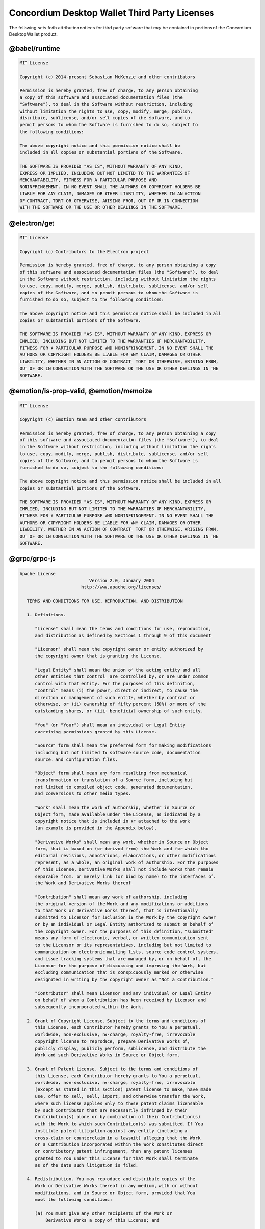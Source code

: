 .. _dw-licenses:

==============================================
Concordium Desktop Wallet Third Party Licenses
==============================================
The following sets forth attribution notices for third party software that may be contained in portions of the Concordium Desktop Wallet product.

--------------
@babel/runtime
--------------
.. code-block::

   MIT License

   Copyright (c) 2014-present Sebastian McKenzie and other contributors

   Permission is hereby granted, free of charge, to any person obtaining
   a copy of this software and associated documentation files (the
   "Software"), to deal in the Software without restriction, including
   without limitation the rights to use, copy, modify, merge, publish,
   distribute, sublicense, and/or sell copies of the Software, and to
   permit persons to whom the Software is furnished to do so, subject to
   the following conditions:

   The above copyright notice and this permission notice shall be
   included in all copies or substantial portions of the Software.

   THE SOFTWARE IS PROVIDED "AS IS", WITHOUT WARRANTY OF ANY KIND,
   EXPRESS OR IMPLIED, INCLUDING BUT NOT LIMITED TO THE WARRANTIES OF
   MERCHANTABILITY, FITNESS FOR A PARTICULAR PURPOSE AND
   NONINFRINGEMENT. IN NO EVENT SHALL THE AUTHORS OR COPYRIGHT HOLDERS BE
   LIABLE FOR ANY CLAIM, DAMAGES OR OTHER LIABILITY, WHETHER IN AN ACTION
   OF CONTRACT, TORT OR OTHERWISE, ARISING FROM, OUT OF OR IN CONNECTION
   WITH THE SOFTWARE OR THE USE OR OTHER DEALINGS IN THE SOFTWARE.


-------------
@electron/get
-------------
.. code-block::

   MIT License

   Copyright (c) Contributors to the Electron project

   Permission is hereby granted, free of charge, to any person obtaining a copy
   of this software and associated documentation files (the "Software"), to deal
   in the Software without restriction, including without limitation the rights
   to use, copy, modify, merge, publish, distribute, sublicense, and/or sell
   copies of the Software, and to permit persons to whom the Software is
   furnished to do so, subject to the following conditions:

   The above copyright notice and this permission notice shall be included in all
   copies or substantial portions of the Software.

   THE SOFTWARE IS PROVIDED "AS IS", WITHOUT WARRANTY OF ANY KIND, EXPRESS OR
   IMPLIED, INCLUDING BUT NOT LIMITED TO THE WARRANTIES OF MERCHANTABILITY,
   FITNESS FOR A PARTICULAR PURPOSE AND NONINFRINGEMENT. IN NO EVENT SHALL THE
   AUTHORS OR COPYRIGHT HOLDERS BE LIABLE FOR ANY CLAIM, DAMAGES OR OTHER
   LIABILITY, WHETHER IN AN ACTION OF CONTRACT, TORT OR OTHERWISE, ARISING FROM,
   OUT OF OR IN CONNECTION WITH THE SOFTWARE OR THE USE OR OTHER DEALINGS IN THE
   SOFTWARE.


----------------------------------------
@emotion/is-prop-valid, @emotion/memoize
----------------------------------------
.. code-block::

   MIT License

   Copyright (c) Emotion team and other contributors

   Permission is hereby granted, free of charge, to any person obtaining a copy
   of this software and associated documentation files (the "Software"), to deal
   in the Software without restriction, including without limitation the rights
   to use, copy, modify, merge, publish, distribute, sublicense, and/or sell
   copies of the Software, and to permit persons to whom the Software is
   furnished to do so, subject to the following conditions:

   The above copyright notice and this permission notice shall be included in all
   copies or substantial portions of the Software.

   THE SOFTWARE IS PROVIDED "AS IS", WITHOUT WARRANTY OF ANY KIND, EXPRESS OR
   IMPLIED, INCLUDING BUT NOT LIMITED TO THE WARRANTIES OF MERCHANTABILITY,
   FITNESS FOR A PARTICULAR PURPOSE AND NONINFRINGEMENT. IN NO EVENT SHALL THE
   AUTHORS OR COPYRIGHT HOLDERS BE LIABLE FOR ANY CLAIM, DAMAGES OR OTHER
   LIABILITY, WHETHER IN AN ACTION OF CONTRACT, TORT OR OTHERWISE, ARISING FROM,
   OUT OF OR IN CONNECTION WITH THE SOFTWARE OR THE USE OR OTHER DEALINGS IN THE
   SOFTWARE.


-------------
@grpc/grpc-js
-------------
.. code-block::

   Apache License
                              Version 2.0, January 2004
                           http://www.apache.org/licenses/

      TERMS AND CONDITIONS FOR USE, REPRODUCTION, AND DISTRIBUTION

      1. Definitions.

         "License" shall mean the terms and conditions for use, reproduction,
         and distribution as defined by Sections 1 through 9 of this document.

         "Licensor" shall mean the copyright owner or entity authorized by
         the copyright owner that is granting the License.

         "Legal Entity" shall mean the union of the acting entity and all
         other entities that control, are controlled by, or are under common
         control with that entity. For the purposes of this definition,
         "control" means (i) the power, direct or indirect, to cause the
         direction or management of such entity, whether by contract or
         otherwise, or (ii) ownership of fifty percent (50%) or more of the
         outstanding shares, or (iii) beneficial ownership of such entity.

         "You" (or "Your") shall mean an individual or Legal Entity
         exercising permissions granted by this License.

         "Source" form shall mean the preferred form for making modifications,
         including but not limited to software source code, documentation
         source, and configuration files.

         "Object" form shall mean any form resulting from mechanical
         transformation or translation of a Source form, including but
         not limited to compiled object code, generated documentation,
         and conversions to other media types.

         "Work" shall mean the work of authorship, whether in Source or
         Object form, made available under the License, as indicated by a
         copyright notice that is included in or attached to the work
         (an example is provided in the Appendix below).

         "Derivative Works" shall mean any work, whether in Source or Object
         form, that is based on (or derived from) the Work and for which the
         editorial revisions, annotations, elaborations, or other modifications
         represent, as a whole, an original work of authorship. For the purposes
         of this License, Derivative Works shall not include works that remain
         separable from, or merely link (or bind by name) to the interfaces of,
         the Work and Derivative Works thereof.

         "Contribution" shall mean any work of authorship, including
         the original version of the Work and any modifications or additions
         to that Work or Derivative Works thereof, that is intentionally
         submitted to Licensor for inclusion in the Work by the copyright owner
         or by an individual or Legal Entity authorized to submit on behalf of
         the copyright owner. For the purposes of this definition, "submitted"
         means any form of electronic, verbal, or written communication sent
         to the Licensor or its representatives, including but not limited to
         communication on electronic mailing lists, source code control systems,
         and issue tracking systems that are managed by, or on behalf of, the
         Licensor for the purpose of discussing and improving the Work, but
         excluding communication that is conspicuously marked or otherwise
         designated in writing by the copyright owner as "Not a Contribution."

         "Contributor" shall mean Licensor and any individual or Legal Entity
         on behalf of whom a Contribution has been received by Licensor and
         subsequently incorporated within the Work.

      2. Grant of Copyright License. Subject to the terms and conditions of
         this License, each Contributor hereby grants to You a perpetual,
         worldwide, non-exclusive, no-charge, royalty-free, irrevocable
         copyright license to reproduce, prepare Derivative Works of,
         publicly display, publicly perform, sublicense, and distribute the
         Work and such Derivative Works in Source or Object form.

      3. Grant of Patent License. Subject to the terms and conditions of
         this License, each Contributor hereby grants to You a perpetual,
         worldwide, non-exclusive, no-charge, royalty-free, irrevocable
         (except as stated in this section) patent license to make, have made,
         use, offer to sell, sell, import, and otherwise transfer the Work,
         where such license applies only to those patent claims licensable
         by such Contributor that are necessarily infringed by their
         Contribution(s) alone or by combination of their Contribution(s)
         with the Work to which such Contribution(s) was submitted. If You
         institute patent litigation against any entity (including a
         cross-claim or counterclaim in a lawsuit) alleging that the Work
         or a Contribution incorporated within the Work constitutes direct
         or contributory patent infringement, then any patent licenses
         granted to You under this License for that Work shall terminate
         as of the date such litigation is filed.

      4. Redistribution. You may reproduce and distribute copies of the
         Work or Derivative Works thereof in any medium, with or without
         modifications, and in Source or Object form, provided that You
         meet the following conditions:

         (a) You must give any other recipients of the Work or
             Derivative Works a copy of this License; and

         (b) You must cause any modified files to carry prominent notices
             stating that You changed the files; and

         (c) You must retain, in the Source form of any Derivative Works
             that You distribute, all copyright, patent, trademark, and
             attribution notices from the Source form of the Work,
             excluding those notices that do not pertain to any part of
             the Derivative Works; and

         (d) If the Work includes a "NOTICE" text file as part of its
             distribution, then any Derivative Works that You distribute must
             include a readable copy of the attribution notices contained
             within such NOTICE file, excluding those notices that do not
             pertain to any part of the Derivative Works, in at least one
             of the following places: within a NOTICE text file distributed
             as part of the Derivative Works; within the Source form or
             documentation, if provided along with the Derivative Works; or,
             within a display generated by the Derivative Works, if and
             wherever such third-party notices normally appear. The contents
             of the NOTICE file are for informational purposes only and
             do not modify the License. You may add Your own attribution
             notices within Derivative Works that You distribute, alongside
             or as an addendum to the NOTICE text from the Work, provided
             that such additional attribution notices cannot be construed
             as modifying the License.

         You may add Your own copyright statement to Your modifications and
         may provide additional or different license terms and conditions
         for use, reproduction, or distribution of Your modifications, or
         for any such Derivative Works as a whole, provided Your use,
         reproduction, and distribution of the Work otherwise complies with
         the conditions stated in this License.

      5. Submission of Contributions. Unless You explicitly state otherwise,
         any Contribution intentionally submitted for inclusion in the Work
         by You to the Licensor shall be under the terms and conditions of
         this License, without any additional terms or conditions.
         Notwithstanding the above, nothing herein shall supersede or modify
         the terms of any separate license agreement you may have executed
         with Licensor regarding such Contributions.

      6. Trademarks. This License does not grant permission to use the trade
         names, trademarks, service marks, or product names of the Licensor,
         except as required for reasonable and customary use in describing the
         origin of the Work and reproducing the content of the NOTICE file.

      7. Disclaimer of Warranty. Unless required by applicable law or
         agreed to in writing, Licensor provides the Work (and each
         Contributor provides its Contributions) on an "AS IS" BASIS,
         WITHOUT WARRANTIES OR CONDITIONS OF ANY KIND, either express or
         implied, including, without limitation, any warranties or conditions
         of TITLE, NON-INFRINGEMENT, MERCHANTABILITY, or FITNESS FOR A
         PARTICULAR PURPOSE. You are solely responsible for determining the
         appropriateness of using or redistributing the Work and assume any
         risks associated with Your exercise of permissions under this License.

      8. Limitation of Liability. In no event and under no legal theory,
         whether in tort (including negligence), contract, or otherwise,
         unless required by applicable law (such as deliberate and grossly
         negligent acts) or agreed to in writing, shall any Contributor be
         liable to You for damages, including any direct, indirect, special,
         incidental, or consequential damages of any character arising as a
         result of this License or out of the use or inability to use the
         Work (including but not limited to damages for loss of goodwill,
         work stoppage, computer failure or malfunction, or any and all
         other commercial damages or losses), even if such Contributor
         has been advised of the possibility of such damages.

      9. Accepting Warranty or Additional Liability. While redistributing
         the Work or Derivative Works thereof, You may choose to offer,
         and charge a fee for, acceptance of support, warranty, indemnity,
         or other liability obligations and/or rights consistent with this
         License. However, in accepting such obligations, You may act only
         on Your own behalf and on Your sole responsibility, not on behalf
         of any other Contributor, and only if You agree to indemnify,
         defend, and hold each Contributor harmless for any liability
         incurred by, or claims asserted against, such Contributor by reason
         of your accepting any such warranty or additional liability.

      END OF TERMS AND CONDITIONS

      APPENDIX: How to apply the Apache License to your work.

         To apply the Apache License to your work, attach the following
         boilerplate notice, with the fields enclosed by brackets "{}"
         replaced with your own identifying information. (Don't include
         the brackets!)  The text should be enclosed in the appropriate
         comment syntax for the file format. We also recommend that a
         file or class name and description of purpose be included on the
         same "printed page" as the copyright notice for easier
         identification within third-party archives.

      Copyright {yyyy} {name of copyright owner}

      Licensed under the Apache License, Version 2.0 (the "License");
      you may not use this file except in compliance with the License.
      You may obtain a copy of the License at

          http://www.apache.org/licenses/LICENSE-2.0

      Unless required by applicable law or agreed to in writing, software
      distributed under the License is distributed on an "AS IS" BASIS,
      WITHOUT WARRANTIES OR CONDITIONS OF ANY KIND, either express or implied.
      See the License for the specific language governing permissions and
      limitations under the License.


------------------------------------------------------------
@hot-loader/react-dom, react, react-dom, react-is, scheduler
------------------------------------------------------------
.. code-block::

   MIT License

   Copyright (c) Facebook, Inc. and its affiliates.

   Permission is hereby granted, free of charge, to any person obtaining a copy
   of this software and associated documentation files (the "Software"), to deal
   in the Software without restriction, including without limitation the rights
   to use, copy, modify, merge, publish, distribute, sublicense, and/or sell
   copies of the Software, and to permit persons to whom the Software is
   furnished to do so, subject to the following conditions:

   The above copyright notice and this permission notice shall be included in all
   copies or substantial portions of the Software.

   THE SOFTWARE IS PROVIDED "AS IS", WITHOUT WARRANTY OF ANY KIND, EXPRESS OR
   IMPLIED, INCLUDING BUT NOT LIMITED TO THE WARRANTIES OF MERCHANTABILITY,
   FITNESS FOR A PARTICULAR PURPOSE AND NONINFRINGEMENT. IN NO EVENT SHALL THE
   AUTHORS OR COPYRIGHT HOLDERS BE LIABLE FOR ANY CLAIM, DAMAGES OR OTHER
   LIABILITY, WHETHER IN AN ACTION OF CONTRACT, TORT OR OTHERWISE, ARISING FROM,
   OUT OF OR IN CONNECTION WITH THE SOFTWARE OR THE USE OR OTHER DEALINGS IN THE
   SOFTWARE.


----------------
@reduxjs/toolkit
----------------
.. code-block::

   MIT License

   Copyright (c) 2018 Mark Erikson

   Permission is hereby granted, free of charge, to any person obtaining a copy
   of this software and associated documentation files (the "Software"), to deal
   in the Software without restriction, including without limitation the rights
   to use, copy, modify, merge, publish, distribute, sublicense, and/or sell
   copies of the Software, and to permit persons to whom the Software is
   furnished to do so, subject to the following conditions:

   The above copyright notice and this permission notice shall be included in all
   copies or substantial portions of the Software.

   THE SOFTWARE IS PROVIDED "AS IS", WITHOUT WARRANTY OF ANY KIND, EXPRESS OR
   IMPLIED, INCLUDING BUT NOT LIMITED TO THE WARRANTIES OF MERCHANTABILITY,
   FITNESS FOR A PARTICULAR PURPOSE AND NONINFRINGEMENT. IN NO EVENT SHALL THE
   AUTHORS OR COPYRIGHT HOLDERS BE LIABLE FOR ANY CLAIM, DAMAGES OR OTHER
   LIABILITY, WHETHER IN AN ACTION OF CONTRACT, TORT OR OTHERWISE, ARISING FROM,
   OUT OF OR IN CONNECTION WITH THE SOFTWARE OR THE USE OR OTHER DEALINGS IN THE
   SOFTWARE.


---------------------------------------------------------------------------------------------------------------------------------------------------------------------------------
@sindresorhus/is, electron-is-dev, env-paths, get-stream, got, lowercase-keys, mimic-response, normalize-url, p-cancelable, pify, prepend-http, to-readable-stream, url-parse-lax
---------------------------------------------------------------------------------------------------------------------------------------------------------------------------------
.. code-block::

   MIT License

   Copyright (c) Sindre Sorhus <sindresorhus@gmail.com> (sindresorhus.com)

   Permission is hereby granted, free of charge, to any person obtaining a copy of this software and associated documentation files (the "Software"), to deal in the Software without restriction, including without limitation the rights to use, copy, modify, merge, publish, distribute, sublicense, and/or sell copies of the Software, and to permit persons to whom the Software is furnished to do so, subject to the following conditions:

   The above copyright notice and this permission notice shall be included in all copies or substantial portions of the Software.

   THE SOFTWARE IS PROVIDED "AS IS", WITHOUT WARRANTY OF ANY KIND, EXPRESS OR IMPLIED, INCLUDING BUT NOT LIMITED TO THE WARRANTIES OF MERCHANTABILITY, FITNESS FOR A PARTICULAR PURPOSE AND NONINFRINGEMENT. IN NO EVENT SHALL THE AUTHORS OR COPYRIGHT HOLDERS BE LIABLE FOR ANY CLAIM, DAMAGES OR OTHER LIABILITY, WHETHER IN AN ACTION OF CONTRACT, TORT OR OTHERWISE, ARISING FROM, OUT OF OR IN CONNECTION WITH THE SOFTWARE OR THE USE OR OTHER DEALINGS IN THE SOFTWARE.


---------------------------------------
@szmarczak/http-timer, defer-to-connect
---------------------------------------
.. code-block::

   MIT License

   Copyright (c) 2018 Szymon Marczak

   Permission is hereby granted, free of charge, to any person obtaining a copy
   of this software and associated documentation files (the "Software"), to deal
   in the Software without restriction, including without limitation the rights
   to use, copy, modify, merge, publish, distribute, sublicense, and/or sell
   copies of the Software, and to permit persons to whom the Software is
   furnished to do so, subject to the following conditions:

   The above copyright notice and this permission notice shall be included in all
   copies or substantial portions of the Software.

   THE SOFTWARE IS PROVIDED "AS IS", WITHOUT WARRANTY OF ANY KIND, EXPRESS OR
   IMPLIED, INCLUDING BUT NOT LIMITED TO THE WARRANTIES OF MERCHANTABILITY,
   FITNESS FOR A PARTICULAR PURPOSE AND NONINFRINGEMENT. IN NO EVENT SHALL THE
   AUTHORS OR COPYRIGHT HOLDERS BE LIABLE FOR ANY CLAIM, DAMAGES OR OTHER
   LIABILITY, WHETHER IN AN ACTION OF CONTRACT, TORT OR OTHERWISE, ARISING FROM,
   OUT OF OR IN CONNECTION WITH THE SOFTWARE OR THE USE OR OTHER DEALINGS IN THE
   SOFTWARE.


--------------------------
@types/node, @types/semver
--------------------------
.. code-block::

   MIT License

       Copyright (c) Microsoft Corporation.

       Permission is hereby granted, free of charge, to any person obtaining a copy
       of this software and associated documentation files (the "Software"), to deal
       in the Software without restriction, including without limitation the rights
       to use, copy, modify, merge, publish, distribute, sublicense, and/or sell
       copies of the Software, and to permit persons to whom the Software is
       furnished to do so, subject to the following conditions:

       The above copyright notice and this permission notice shall be included in all
       copies or substantial portions of the Software.

       THE SOFTWARE IS PROVIDED "AS IS", WITHOUT WARRANTY OF ANY KIND, EXPRESS OR
       IMPLIED, INCLUDING BUT NOT LIMITED TO THE WARRANTIES OF MERCHANTABILITY,
       FITNESS FOR A PARTICULAR PURPOSE AND NONINFRINGEMENT. IN NO EVENT SHALL THE
       AUTHORS OR COPYRIGHT HOLDERS BE LIABLE FOR ANY CLAIM, DAMAGES OR OTHER
       LIABILITY, WHETHER IN AN ACTION OF CONTRACT, TORT OR OTHERWISE, ARISING FROM,
       OUT OF OR IN CONNECTION WITH THE SOFTWARE OR THE USE OR OTHER DEALINGS IN THE
       SOFTWARE


--------
archiver
--------
.. code-block::

   Copyright (c) 2012-2014 Chris Talkington, contributors.

   Permission is hereby granted, free of charge, to any person
   obtaining a copy of this software and associated documentation
   files (the "Software"), to deal in the Software without
   restriction, including without limitation the rights to use,
   copy, modify, merge, publish, distribute, sublicense, and/or sell
   copies of the Software, and to permit persons to whom the
   Software is furnished to do so, subject to the following
   conditions:

   The above copyright notice and this permission notice shall be
   included in all copies or substantial portions of the Software.

   THE SOFTWARE IS PROVIDED "AS IS", WITHOUT WARRANTY OF ANY KIND,
   EXPRESS OR IMPLIED, INCLUDING BUT NOT LIMITED TO THE WARRANTIES
   OF MERCHANTABILITY, FITNESS FOR A PARTICULAR PURPOSE AND
   NONINFRINGEMENT. IN NO EVENT SHALL THE AUTHORS OR COPYRIGHT
   HOLDERS BE LIABLE FOR ANY CLAIM, DAMAGES OR OTHER LIABILITY,
   WHETHER IN AN ACTION OF CONTRACT, TORT OR OTHERWISE, ARISING
   FROM, OUT OF OR IN CONNECTION WITH THE SOFTWARE OR THE USE OR
   OTHER DEALINGS IN THE SOFTWARE.


--------------
archiver-utils
--------------
.. code-block::

   Copyright (c) 2015 Chris Talkington.

   Permission is hereby granted, free of charge, to any person
   obtaining a copy of this software and associated documentation
   files (the "Software"), to deal in the Software without
   restriction, including without limitation the rights to use,
   copy, modify, merge, publish, distribute, sublicense, and/or sell
   copies of the Software, and to permit persons to whom the
   Software is furnished to do so, subject to the following
   conditions:

   The above copyright notice and this permission notice shall be
   included in all copies or substantial portions of the Software.

   THE SOFTWARE IS PROVIDED "AS IS", WITHOUT WARRANTY OF ANY KIND,
   EXPRESS OR IMPLIED, INCLUDING BUT NOT LIMITED TO THE WARRANTIES
   OF MERCHANTABILITY, FITNESS FOR A PARTICULAR PURPOSE AND
   NONINFRINGEMENT. IN NO EVENT SHALL THE AUTHORS OR COPYRIGHT
   HOLDERS BE LIABLE FOR ANY CLAIM, DAMAGES OR OTHER LIABILITY,
   WHETHER IN AN ACTION OF CONTRACT, TORT OR OTHERWISE, ARISING
   FROM, OUT OF OR IN CONNECTION WITH THE SOFTWARE OR THE USE OR
   OTHER DEALINGS IN THE SOFTWARE.


--------
argparse
--------
.. code-block::

   A. HISTORY OF THE SOFTWARE
   ==========================

   Python was created in the early 1990s by Guido van Rossum at Stichting
   Mathematisch Centrum (CWI, see http://www.cwi.nl) in the Netherlands
   as a successor of a language called ABC.  Guido remains Python's
   principal author, although it includes many contributions from others.

   In 1995, Guido continued his work on Python at the Corporation for
   National Research Initiatives (CNRI, see http://www.cnri.reston.va.us)
   in Reston, Virginia where he released several versions of the
   software.

   In May 2000, Guido and the Python core development team moved to
   BeOpen.com to form the BeOpen PythonLabs team.  In October of the same
   year, the PythonLabs team moved to Digital Creations, which became
   Zope Corporation.  In 2001, the Python Software Foundation (PSF, see
   https://www.python.org/psf/) was formed, a non-profit organization
   created specifically to own Python-related Intellectual Property.
   Zope Corporation was a sponsoring member of the PSF.

   All Python releases are Open Source (see http://www.opensource.org for
   the Open Source Definition).  Historically, most, but not all, Python
   releases have also been GPL-compatible; the table below summarizes
   the various releases.

       Release         Derived     Year        Owner       GPL-
                       from                                compatible? (1)

       0.9.0 thru 1.2              1991-1995   CWI         yes
       1.3 thru 1.5.2  1.2         1995-1999   CNRI        yes
       1.6             1.5.2       2000        CNRI        no
       2.0             1.6         2000        BeOpen.com  no
       1.6.1           1.6         2001        CNRI        yes (2)
       2.1             2.0+1.6.1   2001        PSF         no
       2.0.1           2.0+1.6.1   2001        PSF         yes
       2.1.1           2.1+2.0.1   2001        PSF         yes
       2.1.2           2.1.1       2002        PSF         yes
       2.1.3           2.1.2       2002        PSF         yes
       2.2 and above   2.1.1       2001-now    PSF         yes

   Footnotes:

   (1) GPL-compatible doesn't mean that we're distributing Python under
       the GPL.  All Python licenses, unlike the GPL, let you distribute
       a modified version without making your changes open source.  The
       GPL-compatible licenses make it possible to combine Python with
       other software that is released under the GPL; the others don't.

   (2) According to Richard Stallman, 1.6.1 is not GPL-compatible,
       because its license has a choice of law clause.  According to
       CNRI, however, Stallman's lawyer has told CNRI's lawyer that 1.6.1
       is "not incompatible" with the GPL.

   Thanks to the many outside volunteers who have worked under Guido's
   direction to make these releases possible.


   B. TERMS AND CONDITIONS FOR ACCESSING OR OTHERWISE USING PYTHON
   ===============================================================

   PYTHON SOFTWARE FOUNDATION LICENSE VERSION 2
   --------------------------------------------

   1. This LICENSE AGREEMENT is between the Python Software Foundation
   ("PSF"), and the Individual or Organization ("Licensee") accessing and
   otherwise using this software ("Python") in source or binary form and
   its associated documentation.

   2. Subject to the terms and conditions of this License Agreement, PSF hereby
   grants Licensee a nonexclusive, royalty-free, world-wide license to reproduce,
   analyze, test, perform and/or display publicly, prepare derivative works,
   distribute, and otherwise use Python alone or in any derivative version,
   provided, however, that PSF's License Agreement and PSF's notice of copyright,
   i.e., "Copyright (c) 2001, 2002, 2003, 2004, 2005, 2006, 2007, 2008, 2009, 2010,
   2011, 2012, 2013, 2014, 2015, 2016, 2017, 2018, 2019, 2020 Python Software Foundation;
   All Rights Reserved" are retained in Python alone or in any derivative version
   prepared by Licensee.

   3. In the event Licensee prepares a derivative work that is based on
   or incorporates Python or any part thereof, and wants to make
   the derivative work available to others as provided herein, then
   Licensee hereby agrees to include in any such work a brief summary of
   the changes made to Python.

   4. PSF is making Python available to Licensee on an "AS IS"
   basis.  PSF MAKES NO REPRESENTATIONS OR WARRANTIES, EXPRESS OR
   IMPLIED.  BY WAY OF EXAMPLE, BUT NOT LIMITATION, PSF MAKES NO AND
   DISCLAIMS ANY REPRESENTATION OR WARRANTY OF MERCHANTABILITY OR FITNESS
   FOR ANY PARTICULAR PURPOSE OR THAT THE USE OF PYTHON WILL NOT
   INFRINGE ANY THIRD PARTY RIGHTS.

   5. PSF SHALL NOT BE LIABLE TO LICENSEE OR ANY OTHER USERS OF PYTHON
   FOR ANY INCIDENTAL, SPECIAL, OR CONSEQUENTIAL DAMAGES OR LOSS AS
   A RESULT OF MODIFYING, DISTRIBUTING, OR OTHERWISE USING PYTHON,
   OR ANY DERIVATIVE THEREOF, EVEN IF ADVISED OF THE POSSIBILITY THEREOF.

   6. This License Agreement will automatically terminate upon a material
   breach of its terms and conditions.

   7. Nothing in this License Agreement shall be deemed to create any
   relationship of agency, partnership, or joint venture between PSF and
   Licensee.  This License Agreement does not grant permission to use PSF
   trademarks or trade name in a trademark sense to endorse or promote
   products or services of Licensee, or any third party.

   8. By copying, installing or otherwise using Python, Licensee
   agrees to be bound by the terms and conditions of this License
   Agreement.


   BEOPEN.COM LICENSE AGREEMENT FOR PYTHON 2.0
   -------------------------------------------

   BEOPEN PYTHON OPEN SOURCE LICENSE AGREEMENT VERSION 1

   1. This LICENSE AGREEMENT is between BeOpen.com ("BeOpen"), having an
   office at 160 Saratoga Avenue, Santa Clara, CA 95051, and the
   Individual or Organization ("Licensee") accessing and otherwise using
   this software in source or binary form and its associated
   documentation ("the Software").

   2. Subject to the terms and conditions of this BeOpen Python License
   Agreement, BeOpen hereby grants Licensee a non-exclusive,
   royalty-free, world-wide license to reproduce, analyze, test, perform
   and/or display publicly, prepare derivative works, distribute, and
   otherwise use the Software alone or in any derivative version,
   provided, however, that the BeOpen Python License is retained in the
   Software, alone or in any derivative version prepared by Licensee.

   3. BeOpen is making the Software available to Licensee on an "AS IS"
   basis.  BEOPEN MAKES NO REPRESENTATIONS OR WARRANTIES, EXPRESS OR
   IMPLIED.  BY WAY OF EXAMPLE, BUT NOT LIMITATION, BEOPEN MAKES NO AND
   DISCLAIMS ANY REPRESENTATION OR WARRANTY OF MERCHANTABILITY OR FITNESS
   FOR ANY PARTICULAR PURPOSE OR THAT THE USE OF THE SOFTWARE WILL NOT
   INFRINGE ANY THIRD PARTY RIGHTS.

   4. BEOPEN SHALL NOT BE LIABLE TO LICENSEE OR ANY OTHER USERS OF THE
   SOFTWARE FOR ANY INCIDENTAL, SPECIAL, OR CONSEQUENTIAL DAMAGES OR LOSS
   AS A RESULT OF USING, MODIFYING OR DISTRIBUTING THE SOFTWARE, OR ANY
   DERIVATIVE THEREOF, EVEN IF ADVISED OF THE POSSIBILITY THEREOF.

   5. This License Agreement will automatically terminate upon a material
   breach of its terms and conditions.

   6. This License Agreement shall be governed by and interpreted in all
   respects by the law of the State of California, excluding conflict of
   law provisions.  Nothing in this License Agreement shall be deemed to
   create any relationship of agency, partnership, or joint venture
   between BeOpen and Licensee.  This License Agreement does not grant
   permission to use BeOpen trademarks or trade names in a trademark
   sense to endorse or promote products or services of Licensee, or any
   third party.  As an exception, the "BeOpen Python" logos available at
   http://www.pythonlabs.com/logos.html may be used according to the
   permissions granted on that web page.

   7. By copying, installing or otherwise using the software, Licensee
   agrees to be bound by the terms and conditions of this License
   Agreement.


   CNRI LICENSE AGREEMENT FOR PYTHON 1.6.1
   ---------------------------------------

   1. This LICENSE AGREEMENT is between the Corporation for National
   Research Initiatives, having an office at 1895 Preston White Drive,
   Reston, VA 20191 ("CNRI"), and the Individual or Organization
   ("Licensee") accessing and otherwise using Python 1.6.1 software in
   source or binary form and its associated documentation.

   2. Subject to the terms and conditions of this License Agreement, CNRI
   hereby grants Licensee a nonexclusive, royalty-free, world-wide
   license to reproduce, analyze, test, perform and/or display publicly,
   prepare derivative works, distribute, and otherwise use Python 1.6.1
   alone or in any derivative version, provided, however, that CNRI's
   License Agreement and CNRI's notice of copyright, i.e., "Copyright (c)
   1995-2001 Corporation for National Research Initiatives; All Rights
   Reserved" are retained in Python 1.6.1 alone or in any derivative
   version prepared by Licensee.  Alternately, in lieu of CNRI's License
   Agreement, Licensee may substitute the following text (omitting the
   quotes): "Python 1.6.1 is made available subject to the terms and
   conditions in CNRI's License Agreement.  This Agreement together with
   Python 1.6.1 may be located on the Internet using the following
   unique, persistent identifier (known as a handle): 1895.22/1013.  This
   Agreement may also be obtained from a proxy server on the Internet
   using the following URL: http://hdl.handle.net/1895.22/1013".

   3. In the event Licensee prepares a derivative work that is based on
   or incorporates Python 1.6.1 or any part thereof, and wants to make
   the derivative work available to others as provided herein, then
   Licensee hereby agrees to include in any such work a brief summary of
   the changes made to Python 1.6.1.

   4. CNRI is making Python 1.6.1 available to Licensee on an "AS IS"
   basis.  CNRI MAKES NO REPRESENTATIONS OR WARRANTIES, EXPRESS OR
   IMPLIED.  BY WAY OF EXAMPLE, BUT NOT LIMITATION, CNRI MAKES NO AND
   DISCLAIMS ANY REPRESENTATION OR WARRANTY OF MERCHANTABILITY OR FITNESS
   FOR ANY PARTICULAR PURPOSE OR THAT THE USE OF PYTHON 1.6.1 WILL NOT
   INFRINGE ANY THIRD PARTY RIGHTS.

   5. CNRI SHALL NOT BE LIABLE TO LICENSEE OR ANY OTHER USERS OF PYTHON
   1.6.1 FOR ANY INCIDENTAL, SPECIAL, OR CONSEQUENTIAL DAMAGES OR LOSS AS
   A RESULT OF MODIFYING, DISTRIBUTING, OR OTHERWISE USING PYTHON 1.6.1,
   OR ANY DERIVATIVE THEREOF, EVEN IF ADVISED OF THE POSSIBILITY THEREOF.

   6. This License Agreement will automatically terminate upon a material
   breach of its terms and conditions.

   7. This License Agreement shall be governed by the federal
   intellectual property law of the United States, including without
   limitation the federal copyright law, and, to the extent such
   U.S. federal law does not apply, by the law of the Commonwealth of
   Virginia, excluding Virginia's conflict of law provisions.
   Notwithstanding the foregoing, with regard to derivative works based
   on Python 1.6.1 that incorporate non-separable material that was
   previously distributed under the GNU General Public License (GPL), the
   law of the Commonwealth of Virginia shall govern this License
   Agreement only as to issues arising under or with respect to
   Paragraphs 4, 5, and 7 of this License Agreement.  Nothing in this
   License Agreement shall be deemed to create any relationship of
   agency, partnership, or joint venture between CNRI and Licensee.  This
   License Agreement does not grant permission to use CNRI trademarks or
   trade name in a trademark sense to endorse or promote products or
   services of Licensee, or any third party.

   8. By clicking on the "ACCEPT" button where indicated, or by copying,
   installing or otherwise using Python 1.6.1, Licensee agrees to be
   bound by the terms and conditions of this License Agreement.

           ACCEPT


   CWI LICENSE AGREEMENT FOR PYTHON 0.9.0 THROUGH 1.2
   --------------------------------------------------

   Copyright (c) 1991 - 1995, Stichting Mathematisch Centrum Amsterdam,
   The Netherlands.  All rights reserved.

   Permission to use, copy, modify, and distribute this software and its
   documentation for any purpose and without fee is hereby granted,
   provided that the above copyright notice appear in all copies and that
   both that copyright notice and this permission notice appear in
   supporting documentation, and that the name of Stichting Mathematisch
   Centrum or CWI not be used in advertising or publicity pertaining to
   distribution of the software without specific, written prior
   permission.

   STICHTING MATHEMATISCH CENTRUM DISCLAIMS ALL WARRANTIES WITH REGARD TO
   THIS SOFTWARE, INCLUDING ALL IMPLIED WARRANTIES OF MERCHANTABILITY AND
   FITNESS, IN NO EVENT SHALL STICHTING MATHEMATISCH CENTRUM BE LIABLE
   FOR ANY SPECIAL, INDIRECT OR CONSEQUENTIAL DAMAGES OR ANY DAMAGES
   WHATSOEVER RESULTING FROM LOSS OF USE, DATA OR PROFITS, WHETHER IN AN
   ACTION OF CONTRACT, NEGLIGENCE OR OTHER TORTIOUS ACTION, ARISING OUT
   OF OR IN CONNECTION WITH THE USE OR PERFORMANCE OF THIS SOFTWARE.


-----
async
-----
.. code-block::

   Copyright (c) 2010-2018 Caolan McMahon

   Permission is hereby granted, free of charge, to any person obtaining a copy
   of this software and associated documentation files (the "Software"), to deal
   in the Software without restriction, including without limitation the rights
   to use, copy, modify, merge, publish, distribute, sublicense, and/or sell
   copies of the Software, and to permit persons to whom the Software is
   furnished to do so, subject to the following conditions:

   The above copyright notice and this permission notice shall be included in
   all copies or substantial portions of the Software.

   THE SOFTWARE IS PROVIDED "AS IS", WITHOUT WARRANTY OF ANY KIND, EXPRESS OR
   IMPLIED, INCLUDING BUT NOT LIMITED TO THE WARRANTIES OF MERCHANTABILITY,
   FITNESS FOR A PARTICULAR PURPOSE AND NONINFRINGEMENT. IN NO EVENT SHALL THE
   AUTHORS OR COPYRIGHT HOLDERS BE LIABLE FOR ANY CLAIM, DAMAGES OR OTHER
   LIABILITY, WHETHER IN AN ACTION OF CONTRACT, TORT OR OTHERWISE, ARISING FROM,
   OUT OF OR IN CONNECTION WITH THE SOFTWARE OR THE USE OR OTHER DEALINGS IN
   THE SOFTWARE.


-----------
async-mutex
-----------
.. code-block::

   The MIT License (MIT)

   Copyright (c) 2016 Christian Speckner <cnspeckn@googlemail.com>

   Permission is hereby granted, free of charge, to any person obtaining a copy
   of this software and associated documentation files (the "Software"), to deal
   in the Software without restriction, including without limitation the rights
   to use, copy, modify, merge, publish, distribute, sublicense, and/or sell
   copies of the Software, and to permit persons to whom the Software is
   furnished to do so, subject to the following conditions:

   The above copyright notice and this permission notice shall be included in
   all copies or substantial portions of the Software.

   THE SOFTWARE IS PROVIDED "AS IS", WITHOUT WARRANTY OF ANY KIND, EXPRESS OR
   IMPLIED, INCLUDING BUT NOT LIMITED TO THE WARRANTIES OF MERCHANTABILITY,
   FITNESS FOR A PARTICULAR PURPOSE AND NONINFRINGEMENT. IN NO EVENT SHALL THE
   AUTHORS OR COPYRIGHT HOLDERS BE LIABLE FOR ANY CLAIM, DAMAGES OR OTHER
   LIABILITY, WHETHER IN AN ACTION OF CONTRACT, TORT OR OTHERWISE, ARISING FROM,
   OUT OF OR IN CONNECTION WITH THE SOFTWARE OR THE USE OR OTHER DEALINGS IN
   THE SOFTWARE.


-----
axios
-----
.. code-block::

   Copyright (c) 2014-present Matt Zabriskie

   Permission is hereby granted, free of charge, to any person obtaining a copy
   of this software and associated documentation files (the "Software"), to deal
   in the Software without restriction, including without limitation the rights
   to use, copy, modify, merge, publish, distribute, sublicense, and/or sell
   copies of the Software, and to permit persons to whom the Software is
   furnished to do so, subject to the following conditions:

   The above copyright notice and this permission notice shall be included in
   all copies or substantial portions of the Software.

   THE SOFTWARE IS PROVIDED "AS IS", WITHOUT WARRANTY OF ANY KIND, EXPRESS OR
   IMPLIED, INCLUDING BUT NOT LIMITED TO THE WARRANTIES OF MERCHANTABILITY,
   FITNESS FOR A PARTICULAR PURPOSE AND NONINFRINGEMENT. IN NO EVENT SHALL THE
   AUTHORS OR COPYRIGHT HOLDERS BE LIABLE FOR ANY CLAIM, DAMAGES OR OTHER
   LIABILITY, WHETHER IN AN ACTION OF CONTRACT, TORT OR OTHERWISE, ARISING FROM,
   OUT OF OR IN CONNECTION WITH THE SOFTWARE OR THE USE OR OTHER DEALINGS IN
   THE SOFTWARE.


--------------
balanced-match
--------------
.. code-block::

   (MIT)

   Copyright (c) 2013 Julian Gruber &lt;julian@juliangruber.com&gt;

   Permission is hereby granted, free of charge, to any person obtaining a copy of
   this software and associated documentation files (the "Software"), to deal in
   the Software without restriction, including without limitation the rights to
   use, copy, modify, merge, publish, distribute, sublicense, and/or sell copies
   of the Software, and to permit persons to whom the Software is furnished to do
   so, subject to the following conditions:

   The above copyright notice and this permission notice shall be included in all
   copies or substantial portions of the Software.

   THE SOFTWARE IS PROVIDED "AS IS", WITHOUT WARRANTY OF ANY KIND, EXPRESS OR
   IMPLIED, INCLUDING BUT NOT LIMITED TO THE WARRANTIES OF MERCHANTABILITY,
   FITNESS FOR A PARTICULAR PURPOSE AND NONINFRINGEMENT. IN NO EVENT SHALL THE
   AUTHORS OR COPYRIGHT HOLDERS BE LIABLE FOR ANY CLAIM, DAMAGES OR OTHER
   LIABILITY, WHETHER IN AN ACTION OF CONTRACT, TORT OR OTHERWISE, ARISING FROM,
   OUT OF OR IN CONNECTION WITH THE SOFTWARE OR THE USE OR OTHER DEALINGS IN THE
   SOFTWARE.


------
base-x
------
.. code-block::

   The MIT License (MIT)

   Copyright (c) 2018 base-x contributors
   Copyright (c) 2014-2018 The Bitcoin Core developers

   Permission is hereby granted, free of charge, to any person obtaining a copy
   of this software and associated documentation files (the "Software"), to deal
   in the Software without restriction, including without limitation the rights
   to use, copy, modify, merge, publish, distribute, sublicense, and/or sell
   copies of the Software, and to permit persons to whom the Software is
   furnished to do so, subject to the following conditions:

   The above copyright notice and this permission notice shall be included in all
   copies or substantial portions of the Software.

   THE SOFTWARE IS PROVIDED "AS IS", WITHOUT WARRANTY OF ANY KIND, EXPRESS OR
   IMPLIED, INCLUDING BUT NOT LIMITED TO THE WARRANTIES OF MERCHANTABILITY,
   FITNESS FOR A PARTICULAR PURPOSE AND NONINFRINGEMENT. IN NO EVENT SHALL THE
   AUTHORS OR COPYRIGHT HOLDERS BE LIABLE FOR ANY CLAIM, DAMAGES OR OTHER
   LIABILITY, WHETHER IN AN ACTION OF CONTRACT, TORT OR OTHERWISE, ARISING FROM,
   OUT OF OR IN CONNECTION WITH THE SOFTWARE OR THE USE OR OTHER DEALINGS IN THE
   SOFTWARE.


---------
base64-js
---------
.. code-block::

   The MIT License (MIT)

   Copyright (c) 2014 Jameson Little

   Permission is hereby granted, free of charge, to any person obtaining a copy
   of this software and associated documentation files (the "Software"), to deal
   in the Software without restriction, including without limitation the rights
   to use, copy, modify, merge, publish, distribute, sublicense, and/or sell
   copies of the Software, and to permit persons to whom the Software is
   furnished to do so, subject to the following conditions:

   The above copyright notice and this permission notice shall be included in
   all copies or substantial portions of the Software.

   THE SOFTWARE IS PROVIDED "AS IS", WITHOUT WARRANTY OF ANY KIND, EXPRESS OR
   IMPLIED, INCLUDING BUT NOT LIMITED TO THE WARRANTIES OF MERCHANTABILITY,
   FITNESS FOR A PARTICULAR PURPOSE AND NONINFRINGEMENT. IN NO EVENT SHALL THE
   AUTHORS OR COPYRIGHT HOLDERS BE LIABLE FOR ANY CLAIM, DAMAGES OR OTHER
   LIABILITY, WHETHER IN AN ACTION OF CONTRACT, TORT OR OTHERWISE, ARISING FROM,
   OUT OF OR IN CONNECTION WITH THE SOFTWARE OR THE USE OR OTHER DEALINGS IN
   THE SOFTWARE.


--
bl
--
.. code-block::

   The MIT License (MIT)
   =====================

   Copyright (c) 2013-2019 bl contributors
   ----------------------------------

   *bl contributors listed at <https://github.com/rvagg/bl#contributors>*

   Permission is hereby granted, free of charge, to any person obtaining a copy of this software and associated documentation files (the "Software"), to deal in the Software without restriction, including without limitation the rights to use, copy, modify, merge, publish, distribute, sublicense, and/or sell copies of the Software, and to permit persons to whom the Software is furnished to do so, subject to the following conditions:

   The above copyright notice and this permission notice shall be included in all copies or substantial portions of the Software.

   THE SOFTWARE IS PROVIDED "AS IS", WITHOUT WARRANTY OF ANY KIND, EXPRESS OR IMPLIED, INCLUDING BUT NOT LIMITED TO THE WARRANTIES OF MERCHANTABILITY, FITNESS FOR A PARTICULAR PURPOSE AND NONINFRINGEMENT. IN NO EVENT SHALL THE AUTHORS OR COPYRIGHT HOLDERS BE LIABLE FOR ANY CLAIM, DAMAGES OR OTHER LIABILITY, WHETHER IN AN ACTION OF CONTRACT, TORT OR OTHERWISE, ARISING FROM, OUT OF OR IN CONNECTION WITH THE SOFTWARE OR THE USE OR OTHER DEALINGS IN THE SOFTWARE.


-------
boolean
-------
.. code-block::

   The MIT License (MIT)
   Copyright (c) 2014-2020 the native web.

   Permission is hereby granted, free of charge, to any person obtaining a copy of this software and associated documentation files (the "Software"), to deal in the Software without restriction, including without limitation the rights to use, copy, modify, merge, publish, distribute, sublicense, and/or sell copies of the Software, and to permit persons to whom the Software is furnished to do so, subject to the following conditions:

   The above copyright notice and this permission notice shall be included in all copies or substantial portions of the Software.

   THE SOFTWARE IS PROVIDED "AS IS", WITHOUT WARRANTY OF ANY KIND, EXPRESS OR IMPLIED, INCLUDING BUT NOT LIMITED TO THE WARRANTIES OF MERCHANTABILITY, FITNESS FOR A PARTICULAR PURPOSE AND NONINFRINGEMENT. IN NO EVENT SHALL THE AUTHORS OR COPYRIGHT HOLDERS BE LIABLE FOR ANY CLAIM, DAMAGES OR OTHER LIABILITY, WHETHER IN AN ACTION OF CONTRACT, TORT OR OTHERWISE, ARISING FROM, OUT OF OR IN CONNECTION WITH THE SOFTWARE OR THE USE OR OTHER DEALINGS IN THE SOFTWARE.


---------------
brace-expansion
---------------
.. code-block::

   MIT License

   Copyright (c) 2013 Julian Gruber <julian@juliangruber.com>

   Permission is hereby granted, free of charge, to any person obtaining a copy
   of this software and associated documentation files (the "Software"), to deal
   in the Software without restriction, including without limitation the rights
   to use, copy, modify, merge, publish, distribute, sublicense, and/or sell
   copies of the Software, and to permit persons to whom the Software is
   furnished to do so, subject to the following conditions:

   The above copyright notice and this permission notice shall be included in all
   copies or substantial portions of the Software.

   THE SOFTWARE IS PROVIDED "AS IS", WITHOUT WARRANTY OF ANY KIND, EXPRESS OR
   IMPLIED, INCLUDING BUT NOT LIMITED TO THE WARRANTIES OF MERCHANTABILITY,
   FITNESS FOR A PARTICULAR PURPOSE AND NONINFRINGEMENT. IN NO EVENT SHALL THE
   AUTHORS OR COPYRIGHT HOLDERS BE LIABLE FOR ANY CLAIM, DAMAGES OR OTHER
   LIABILITY, WHETHER IN AN ACTION OF CONTRACT, TORT OR OTHERWISE, ARISING FROM,
   OUT OF OR IN CONNECTION WITH THE SOFTWARE OR THE USE OR OTHER DEALINGS IN THE
   SOFTWARE.


---------
bs58check
---------
.. code-block::

   The MIT License (MIT)

   Copyright (c) 2017 Daniel Cousens

   Permission is hereby granted, free of charge, to any person obtaining a copy
   of this software and associated documentation files (the "Software"), to deal
   in the Software without restriction, including without limitation the rights
   to use, copy, modify, merge, publish, distribute, sublicense, and/or sell
   copies of the Software, and to permit persons to whom the Software is
   furnished to do so, subject to the following conditions:

   The above copyright notice and this permission notice shall be included in all
   copies or substantial portions of the Software.

   THE SOFTWARE IS PROVIDED "AS IS", WITHOUT WARRANTY OF ANY KIND, EXPRESS OR
   IMPLIED, INCLUDING BUT NOT LIMITED TO THE WARRANTIES OF MERCHANTABILITY,
   FITNESS FOR A PARTICULAR PURPOSE AND NONINFRINGEMENT. IN NO EVENT SHALL THE
   AUTHORS OR COPYRIGHT HOLDERS BE LIABLE FOR ANY CLAIM, DAMAGES OR OTHER
   LIABILITY, WHETHER IN AN ACTION OF CONTRACT, TORT OR OTHERWISE, ARISING FROM,
   OUT OF OR IN CONNECTION WITH THE SOFTWARE OR THE USE OR OTHER DEALINGS IN THE
   SOFTWARE.


------
buffer
------
.. code-block::

   The MIT License (MIT)

   Copyright (c) Feross Aboukhadijeh, and other contributors.

   Permission is hereby granted, free of charge, to any person obtaining a copy
   of this software and associated documentation files (the "Software"), to deal
   in the Software without restriction, including without limitation the rights
   to use, copy, modify, merge, publish, distribute, sublicense, and/or sell
   copies of the Software, and to permit persons to whom the Software is
   furnished to do so, subject to the following conditions:

   The above copyright notice and this permission notice shall be included in
   all copies or substantial portions of the Software.

   THE SOFTWARE IS PROVIDED "AS IS", WITHOUT WARRANTY OF ANY KIND, EXPRESS OR
   IMPLIED, INCLUDING BUT NOT LIMITED TO THE WARRANTIES OF MERCHANTABILITY,
   FITNESS FOR A PARTICULAR PURPOSE AND NONINFRINGEMENT. IN NO EVENT SHALL THE
   AUTHORS OR COPYRIGHT HOLDERS BE LIABLE FOR ANY CLAIM, DAMAGES OR OTHER
   LIABILITY, WHETHER IN AN ACTION OF CONTRACT, TORT OR OTHERWISE, ARISING FROM,
   OUT OF OR IN CONNECTION WITH THE SOFTWARE OR THE USE OR OTHER DEALINGS IN
   THE SOFTWARE.


------------
buffer-crc32
------------
.. code-block::

   The MIT License

   Copyright (c) 2013 Brian J. Brennan

   Permission is hereby granted, free of charge, to any person obtaining a copy
   of this software and associated documentation files (the "Software"), to deal in
   the Software without restriction, including without limitation the rights to use,
   copy, modify, merge, publish, distribute, sublicense, and/or sell copies of the
   Software, and to permit persons to whom the Software is furnished to do so,
   subject to the following conditions:

   The above copyright notice and this permission notice shall be included in all
   copies or substantial portions of the Software.

   THE SOFTWARE IS PROVIDED "AS IS", WITHOUT WARRANTY OF ANY KIND, EXPRESS OR IMPLIED,
   INCLUDING BUT NOT LIMITED TO THE WARRANTIES OF MERCHANTABILITY, FITNESS FOR A PARTICULAR
   PURPOSE AND NONINFRINGEMENT. IN NO EVENT SHALL THE AUTHORS OR COPYRIGHT HOLDERS BE LIABLE
   FOR ANY CLAIM, DAMAGES OR OTHER LIABILITY, WHETHER IN AN ACTION OF CONTRACT, TORT OR OTHERWISE,
   ARISING FROM, OUT OF OR IN CONNECTION WITH THE SOFTWARE OR THE USE OR OTHER DEALINGS IN THE SOFTWARE.


-----------
buffer-from
-----------
.. code-block::

   MIT License

   Copyright (c) 2016, 2018 Linus Unnebäck

   Permission is hereby granted, free of charge, to any person obtaining a copy
   of this software and associated documentation files (the "Software"), to deal
   in the Software without restriction, including without limitation the rights
   to use, copy, modify, merge, publish, distribute, sublicense, and/or sell
   copies of the Software, and to permit persons to whom the Software is
   furnished to do so, subject to the following conditions:

   The above copyright notice and this permission notice shall be included in all
   copies or substantial portions of the Software.

   THE SOFTWARE IS PROVIDED "AS IS", WITHOUT WARRANTY OF ANY KIND, EXPRESS OR
   IMPLIED, INCLUDING BUT NOT LIMITED TO THE WARRANTIES OF MERCHANTABILITY,
   FITNESS FOR A PARTICULAR PURPOSE AND NONINFRINGEMENT. IN NO EVENT SHALL THE
   AUTHORS OR COPYRIGHT HOLDERS BE LIABLE FOR ANY CLAIM, DAMAGES OR OTHER
   LIABILITY, WHETHER IN AN ACTION OF CONTRACT, TORT OR OTHERWISE, ARISING FROM,
   OUT OF OR IN CONNECTION WITH THE SOFTWARE OR THE USE OR OTHER DEALINGS IN THE
   SOFTWARE.


--------------------------------------
builder-util-runtime, electron-updater
--------------------------------------
.. code-block::

   The MIT License (MIT)

   Copyright (c) 2015 Loopline Systems

   Permission is hereby granted, free of charge, to any person obtaining a copy
   of this software and associated documentation files (the "Software"), to deal
   in the Software without restriction, including without limitation the rights
   to use, copy, modify, merge, publish, distribute, sublicense, and/or sell
   copies of the Software, and to permit persons to whom the Software is
   furnished to do so, subject to the following conditions:

   The above copyright notice and this permission notice shall be included in all
   copies or substantial portions of the Software.

   THE SOFTWARE IS PROVIDED "AS IS", WITHOUT WARRANTY OF ANY KIND, EXPRESS OR
   IMPLIED, INCLUDING BUT NOT LIMITED TO THE WARRANTIES OF MERCHANTABILITY,
   FITNESS FOR A PARTICULAR PURPOSE AND NONINFRINGEMENT. IN NO EVENT SHALL THE
   AUTHORS OR COPYRIGHT HOLDERS BE LIABLE FOR ANY CLAIM, DAMAGES OR OTHER
   LIABILITY, WHETHER IN AN ACTION OF CONTRACT, TORT OR OTHERWISE, ARISING FROM,
   OUT OF OR IN CONNECTION WITH THE SOFTWARE OR THE USE OR OTHER DEALINGS IN THE
   SOFTWARE.


---------------------------------------
cacheable-request, clone-response, keyv
---------------------------------------
.. code-block::

   MIT License

   Copyright (c) 2017 Luke Childs

   Permission is hereby granted, free of charge, to any person obtaining a copy
   of this software and associated documentation files (the "Software"), to deal
   in the Software without restriction, including without limitation the rights
   to use, copy, modify, merge, publish, distribute, sublicense, and/or sell
   copies of the Software, and to permit persons to whom the Software is
   furnished to do so, subject to the following conditions:

   The above copyright notice and this permission notice shall be included in all
   copies or substantial portions of the Software.

   THE SOFTWARE IS PROVIDED "AS IS", WITHOUT WARRANTY OF ANY KIND, EXPRESS OR
   IMPLIED, INCLUDING BUT NOT LIMITED TO THE WARRANTIES OF MERCHANTABILITY,
   FITNESS FOR A PARTICULAR PURPOSE AND NONINFRINGEMENT. IN NO EVENT SHALL THE
   AUTHORS OR COPYRIGHT HOLDERS BE LIABLE FOR ANY CLAIM, DAMAGES OR OTHER
   LIABILITY, WHETHER IN AN ACTION OF CONTRACT, TORT OR OTHERWISE, ARISING FROM,
   OUT OF OR IN CONNECTION WITH THE SOFTWARE OR THE USE OR OTHER DEALINGS IN THE
   SOFTWARE.


--------------
cbor, nofilter
--------------
.. code-block::

   The MIT License (MIT)

   Copyright (c) 2021 Joe Hildebrand

   Permission is hereby granted, free of charge, to any person obtaining a copy of
   this software and associated documentation files (the "Software"), to deal in
   the Software without restriction, including without limitation the rights to
   use, copy, modify, merge, publish, distribute, sublicense, and/or sell copies of
   the Software, and to permit persons to whom the Software is furnished to do so,
   subject to the following conditions:

   The above copyright notice and this permission notice shall be included in all
   copies or substantial portions of the Software.

   THE SOFTWARE IS PROVIDED "AS IS", WITHOUT WARRANTY OF ANY KIND, EXPRESS OR
   IMPLIED, INCLUDING BUT NOT LIMITED TO THE WARRANTIES OF MERCHANTABILITY, FITNESS
   FOR A PARTICULAR PURPOSE AND NONINFRINGEMENT. IN NO EVENT SHALL THE AUTHORS OR
   COPYRIGHT HOLDERS BE LIABLE FOR ANY CLAIM, DAMAGES OR OTHER LIABILITY, WHETHER
   IN AN ACTION OF CONTRACT, TORT OR OTHERWISE, ARISING FROM, OUT OF OR IN
   CONNECTION WITH THE SOFTWARE OR THE USE OR OTHER DEALINGS IN THE SOFTWARE.


------------------------
cipher-base, create-hash
------------------------
.. code-block::

   The MIT License (MIT)

   Copyright (c) 2017 crypto-browserify contributors

   Permission is hereby granted, free of charge, to any person obtaining a copy
   of this software and associated documentation files (the "Software"), to deal
   in the Software without restriction, including without limitation the rights
   to use, copy, modify, merge, publish, distribute, sublicense, and/or sell
   copies of the Software, and to permit persons to whom the Software is
   furnished to do so, subject to the following conditions:

   The above copyright notice and this permission notice shall be included in all
   copies or substantial portions of the Software.

   THE SOFTWARE IS PROVIDED "AS IS", WITHOUT WARRANTY OF ANY KIND, EXPRESS OR
   IMPLIED, INCLUDING BUT NOT LIMITED TO THE WARRANTIES OF MERCHANTABILITY,
   FITNESS FOR A PARTICULAR PURPOSE AND NONINFRINGEMENT. IN NO EVENT SHALL THE
   AUTHORS OR COPYRIGHT HOLDERS BE LIABLE FOR ANY CLAIM, DAMAGES OR OTHER
   LIABILITY, WHETHER IN AN ACTION OF CONTRACT, TORT OR OTHERWISE, ARISING FROM,
   OUT OF OR IN CONNECTION WITH THE SOFTWARE OR THE USE OR OTHER DEALINGS IN THE
   SOFTWARE.


----
clsx
----
.. code-block::

   MIT License

   Copyright (c) Luke Edwards <luke.edwards05@gmail.com> (lukeed.com)

   Permission is hereby granted, free of charge, to any person obtaining a copy of this software and associated documentation files (the "Software"), to deal in the Software without restriction, including without limitation the rights to use, copy, modify, merge, publish, distribute, sublicense, and/or sell copies of the Software, and to permit persons to whom the Software is furnished to do so, subject to the following conditions:

   The above copyright notice and this permission notice shall be included in all copies or substantial portions of the Software.

   THE SOFTWARE IS PROVIDED "AS IS", WITHOUT WARRANTY OF ANY KIND, EXPRESS OR IMPLIED, INCLUDING BUT NOT LIMITED TO THE WARRANTIES OF MERCHANTABILITY, FITNESS FOR A PARTICULAR PURPOSE AND NONINFRINGEMENT. IN NO EVENT SHALL THE AUTHORS OR COPYRIGHT HOLDERS BE LIABLE FOR ANY CLAIM, DAMAGES OR OTHER LIABILITY, WHETHER IN AN ACTION OF CONTRACT, TORT OR OTHERWISE, ARISING FROM, OUT OF OR IN CONNECTION WITH THE SOFTWARE OR THE USE OR OTHER DEALINGS IN THE SOFTWARE.


------------------------------------------
compress-commons, crc32-stream, zip-stream
------------------------------------------
.. code-block::

   Copyright (c) 2014 Chris Talkington, contributors.

   Permission is hereby granted, free of charge, to any person
   obtaining a copy of this software and associated documentation
   files (the "Software"), to deal in the Software without
   restriction, including without limitation the rights to use,
   copy, modify, merge, publish, distribute, sublicense, and/or sell
   copies of the Software, and to permit persons to whom the
   Software is furnished to do so, subject to the following
   conditions:

   The above copyright notice and this permission notice shall be
   included in all copies or substantial portions of the Software.

   THE SOFTWARE IS PROVIDED "AS IS", WITHOUT WARRANTY OF ANY KIND,
   EXPRESS OR IMPLIED, INCLUDING BUT NOT LIMITED TO THE WARRANTIES
   OF MERCHANTABILITY, FITNESS FOR A PARTICULAR PURPOSE AND
   NONINFRINGEMENT. IN NO EVENT SHALL THE AUTHORS OR COPYRIGHT
   HOLDERS BE LIABLE FOR ANY CLAIM, DAMAGES OR OTHER LIABILITY,
   WHETHER IN AN ACTION OF CONTRACT, TORT OR OTHERWISE, ARISING
   FROM, OUT OF OR IN CONNECTION WITH THE SOFTWARE OR THE USE OR
   OTHER DEALINGS IN THE SOFTWARE.


------------------------------------
concat-map, minimist, semver-compare
------------------------------------
.. code-block::

   This software is released under the MIT license:

   Permission is hereby granted, free of charge, to any person obtaining a copy of
   this software and associated documentation files (the "Software"), to deal in
   the Software without restriction, including without limitation the rights to
   use, copy, modify, merge, publish, distribute, sublicense, and/or sell copies of
   the Software, and to permit persons to whom the Software is furnished to do so,
   subject to the following conditions:

   The above copyright notice and this permission notice shall be included in all
   copies or substantial portions of the Software.

   THE SOFTWARE IS PROVIDED "AS IS", WITHOUT WARRANTY OF ANY KIND, EXPRESS OR
   IMPLIED, INCLUDING BUT NOT LIMITED TO THE WARRANTIES OF MERCHANTABILITY, FITNESS
   FOR A PARTICULAR PURPOSE AND NONINFRINGEMENT. IN NO EVENT SHALL THE AUTHORS OR
   COPYRIGHT HOLDERS BE LIABLE FOR ANY CLAIM, DAMAGES OR OTHER LIABILITY, WHETHER
   IN AN ACTION OF CONTRACT, TORT OR OTHERWISE, ARISING FROM, OUT OF OR IN
   CONNECTION WITH THE SOFTWARE OR THE USE OR OTHER DEALINGS IN THE SOFTWARE.


-------------
concat-stream
-------------
.. code-block::

   The MIT License

   Copyright (c) 2013 Max Ogden

   Permission is hereby granted, free of charge,
   to any person obtaining a copy of this software and
   associated documentation files (the "Software"), to
   deal in the Software without restriction, including
   without limitation the rights to use, copy, modify,
   merge, publish, distribute, sublicense, and/or sell
   copies of the Software, and to permit persons to whom
   the Software is furnished to do so,
   subject to the following conditions:

   The above copyright notice and this permission notice
   shall be included in all copies or substantial portions of the Software.

   THE SOFTWARE IS PROVIDED "AS IS", WITHOUT WARRANTY OF ANY KIND,
   EXPRESS OR IMPLIED, INCLUDING BUT NOT LIMITED TO THE WARRANTIES
   OF MERCHANTABILITY, FITNESS FOR A PARTICULAR PURPOSE AND NONINFRINGEMENT.
   IN NO EVENT SHALL THE AUTHORS OR COPYRIGHT HOLDERS BE LIABLE FOR
   ANY CLAIM, DAMAGES OR OTHER LIABILITY, WHETHER IN AN ACTION OF CONTRACT,
   TORT OR OTHERWISE, ARISING FROM, OUT OF OR IN CONNECTION WITH THE
   SOFTWARE OR THE USE OR OTHER DEALINGS IN THE SOFTWARE.


----------------------
connected-react-router
----------------------
.. code-block::

   The MIT License (MIT)

   Copyright (c) 2016-present Supasate Choochaisri

   Permission is hereby granted, free of charge, to any person obtaining a copy
   of this software and associated documentation files (the "Software"), to deal
   in the Software without restriction, including without limitation the rights
   to use, copy, modify, merge, publish, distribute, sublicense, and/or sell
   copies of the Software, and to permit persons to whom the Software is
   furnished to do so, subject to the following conditions:

   The above copyright notice and this permission notice shall be included in all
   copies or substantial portions of the Software.

   THE SOFTWARE IS PROVIDED "AS IS", WITHOUT WARRANTY OF ANY KIND, EXPRESS OR
   IMPLIED, INCLUDING BUT NOT LIMITED TO THE WARRANTIES OF MERCHANTABILITY,
   FITNESS FOR A PARTICULAR PURPOSE AND NONINFRINGEMENT. IN NO EVENT SHALL THE
   AUTHORS OR COPYRIGHT HOLDERS BE LIABLE FOR ANY CLAIM, DAMAGES OR OTHER
   LIABILITY, WHETHER IN AN ACTION OF CONTRACT, TORT OR OTHERWISE, ARISING FROM,
   OUT OF OR IN CONNECTION WITH THE SOFTWARE OR THE USE OR OTHER DEALINGS IN THE
   SOFTWARE.


-------
core-js
-------
.. code-block::

   Copyright (c) 2014-2021 Denis Pushkarev

   Permission is hereby granted, free of charge, to any person obtaining a copy
   of this software and associated documentation files (the "Software"), to deal
   in the Software without restriction, including without limitation the rights
   to use, copy, modify, merge, publish, distribute, sublicense, and/or sell
   copies of the Software, and to permit persons to whom the Software is
   furnished to do so, subject to the following conditions:

   The above copyright notice and this permission notice shall be included in
   all copies or substantial portions of the Software.

   THE SOFTWARE IS PROVIDED "AS IS", WITHOUT WARRANTY OF ANY KIND, EXPRESS OR
   IMPLIED, INCLUDING BUT NOT LIMITED TO THE WARRANTIES OF MERCHANTABILITY,
   FITNESS FOR A PARTICULAR PURPOSE AND NONINFRINGEMENT. IN NO EVENT SHALL THE
   AUTHORS OR COPYRIGHT HOLDERS BE LIABLE FOR ANY CLAIM, DAMAGES OR OTHER
   LIABILITY, WHETHER IN AN ACTION OF CONTRACT, TORT OR OTHERWISE, ARISING FROM,
   OUT OF OR IN CONNECTION WITH THE SOFTWARE OR THE USE OR OTHER DEALINGS IN
   THE SOFTWARE.


------------
core-util-is
------------
.. code-block::

   Copyright Node.js contributors. All rights reserved.

   Permission is hereby granted, free of charge, to any person obtaining a copy
   of this software and associated documentation files (the "Software"), to
   deal in the Software without restriction, including without limitation the
   rights to use, copy, modify, merge, publish, distribute, sublicense, and/or
   sell copies of the Software, and to permit persons to whom the Software is
   furnished to do so, subject to the following conditions:

   The above copyright notice and this permission notice shall be included in
   all copies or substantial portions of the Software.

   THE SOFTWARE IS PROVIDED "AS IS", WITHOUT WARRANTY OF ANY KIND, EXPRESS OR
   IMPLIED, INCLUDING BUT NOT LIMITED TO THE WARRANTIES OF MERCHANTABILITY,
   FITNESS FOR A PARTICULAR PURPOSE AND NONINFRINGEMENT. IN NO EVENT SHALL THE
   AUTHORS OR COPYRIGHT HOLDERS BE LIABLE FOR ANY CLAIM, DAMAGES OR OTHER
   LIABILITY, WHETHER IN AN ACTION OF CONTRACT, TORT OR OTHERWISE, ARISING
   FROM, OUT OF OR IN CONNECTION WITH THE SOFTWARE OR THE USE OR OTHER DEALINGS
   IN THE SOFTWARE.


------
crc-32
------
.. code-block::

   Copyright (C) 2014-present  SheetJS

      Licensed under the Apache License, Version 2.0 (the "License");
      you may not use this file except in compliance with the License.
      You may obtain a copy of the License at

          http://www.apache.org/licenses/LICENSE-2.0

      Unless required by applicable law or agreed to in writing, software
      distributed under the License is distributed on an "AS IS" BASIS,
      WITHOUT WARRANTIES OR CONDITIONS OF ANY KIND, either express or implied.
      See the License for the specific language governing permissions and
      limitations under the License.


--------------
css-line-break
--------------
.. code-block::

   Copyright (c) 2017 Niklas von Hertzen

   Permission is hereby granted, free of charge, to any person
   obtaining a copy of this software and associated documentation
   files (the "Software"), to deal in the Software without
   restriction, including without limitation the rights to use,
   copy, modify, merge, publish, distribute, sublicense, and/or sell
   copies of the Software, and to permit persons to whom the
   Software is furnished to do so, subject to the following
   conditions:

   The above copyright notice and this permission notice shall be
   included in all copies or substantial portions of the Software.

   THE SOFTWARE IS PROVIDED "AS IS", WITHOUT WARRANTY OF ANY KIND,
   EXPRESS OR IMPLIED, INCLUDING BUT NOT LIMITED TO THE WARRANTIES
   OF MERCHANTABILITY, FITNESS FOR A PARTICULAR PURPOSE AND
   NONINFRINGEMENT. IN NO EVENT SHALL THE AUTHORS OR COPYRIGHT
   HOLDERS BE LIABLE FOR ANY CLAIM, DAMAGES OR OTHER LIABILITY,
   WHETHER IN AN ACTION OF CONTRACT, TORT OR OTHERWISE, ARISING
   FROM, OUT OF OR IN CONNECTION WITH THE SOFTWARE OR THE USE OR
   OTHER DEALINGS IN THE SOFTWARE.


-----
debug
-----
.. code-block::

   (The MIT License)

   Copyright (c) 2014 TJ Holowaychuk <tj@vision-media.ca>

   Permission is hereby granted, free of charge, to any person obtaining a copy of this software
   and associated documentation files (the 'Software'), to deal in the Software without restriction,
   including without limitation the rights to use, copy, modify, merge, publish, distribute, sublicense,
   and/or sell copies of the Software, and to permit persons to whom the Software is furnished to do so,
   subject to the following conditions:

   The above copyright notice and this permission notice shall be included in all copies or substantial
   portions of the Software.

   THE SOFTWARE IS PROVIDED 'AS IS', WITHOUT WARRANTY OF ANY KIND, EXPRESS OR IMPLIED, INCLUDING BUT NOT
   LIMITED TO THE WARRANTIES OF MERCHANTABILITY, FITNESS FOR A PARTICULAR PURPOSE AND NONINFRINGEMENT.
   IN NO EVENT SHALL THE AUTHORS OR COPYRIGHT HOLDERS BE LIABLE FOR ANY CLAIM, DAMAGES OR OTHER LIABILITY,
   WHETHER IN AN ACTION OF CONTRACT, TORT OR OTHERWISE, ARISING FROM, OUT OF OR IN CONNECTION WITH THE
   SOFTWARE OR THE USE OR OTHER DEALINGS IN THE SOFTWARE.


-------------------
decompress-response
-------------------
.. code-block::

   `The MIT License (MIT)

   Copyright (c) Sindre Sorhus <sindresorhus@gmail.com> (sindresorhus.com)

   Permission is hereby granted, free of charge, to any person obtaining a copy
   of this software and associated documentation files (the "Software"), to deal
   in the Software without restriction, including without limitation the rights
   to use, copy, modify, merge, publish, distribute, sublicense, and/or sell
   copies of the Software, and to permit persons to whom the Software is
   furnished to do so, subject to the following conditions:

   The above copyright notice and this permission notice shall be included in
   all copies or substantial portions of the Software.

   THE SOFTWARE IS PROVIDED "AS IS", WITHOUT WARRANTY OF ANY KIND, EXPRESS OR
   IMPLIED, INCLUDING BUT NOT LIMITED TO THE WARRANTIES OF MERCHANTABILITY,
   FITNESS FOR A PARTICULAR PURPOSE AND NONINFRINGEMENT. IN NO EVENT SHALL THE
   AUTHORS OR COPYRIGHT HOLDERS BE LIABLE FOR ANY CLAIM, DAMAGES OR OTHER
   LIABILITY, WHETHER IN AN ACTION OF CONTRACT, TORT OR OTHERWISE, ARISING FROM,
   OUT OF OR IN CONNECTION WITH THE SOFTWARE OR THE USE OR OTHER DEALINGS IN
   THE SOFTWARE.


-----------------
define-properties
-----------------
.. code-block::

   The MIT License (MIT)

   Copyright (C) 2015 Jordan Harband

   Permission is hereby granted, free of charge, to any person obtaining a copy
   of this software and associated documentation files (the "Software"), to deal
   in the Software without restriction, including without limitation the rights
   to use, copy, modify, merge, publish, distribute, sublicense, and/or sell
   copies of the Software, and to permit persons to whom the Software is
   furnished to do so, subject to the following conditions:

   The above copyright notice and this permission notice shall be included in
   all copies or substantial portions of the Software.

   THE SOFTWARE IS PROVIDED "AS IS", WITHOUT WARRANTY OF ANY KIND, EXPRESS OR
   IMPLIED, INCLUDING BUT NOT LIMITED TO THE WARRANTIES OF MERCHANTABILITY,
   FITNESS FOR A PARTICULAR PURPOSE AND NONINFRINGEMENT. IN NO EVENT SHALL THE
   AUTHORS OR COPYRIGHT HOLDERS BE LIABLE FOR ANY CLAIM, DAMAGES OR OTHER
   LIABILITY, WHETHER IN AN ACTION OF CONTRACT, TORT OR OTHERWISE, ARISING FROM,
   OUT OF OR IN CONNECTION WITH THE SOFTWARE OR THE USE OR OTHER DEALINGS IN
   THE SOFTWARE.


-----------
detect-node
-----------
.. code-block::

   MIT License

   Copyright (c) 2017 Ilya Kantor

   Permission is hereby granted, free of charge, to any person obtaining a copy
   of this software and associated documentation files (the "Software"), to deal
   in the Software without restriction, including without limitation the rights
   to use, copy, modify, merge, publish, distribute, sublicense, and/or sell
   copies of the Software, and to permit persons to whom the Software is
   furnished to do so, subject to the following conditions:

   The above copyright notice and this permission notice shall be included in all
   copies or substantial portions of the Software.

   THE SOFTWARE IS PROVIDED "AS IS", WITHOUT WARRANTY OF ANY KIND, EXPRESS OR
   IMPLIED, INCLUDING BUT NOT LIMITED TO THE WARRANTIES OF MERCHANTABILITY,
   FITNESS FOR A PARTICULAR PURPOSE AND NONINFRINGEMENT. IN NO EVENT SHALL THE
   AUTHORS OR COPYRIGHT HOLDERS BE LIABLE FOR ANY CLAIM, DAMAGES OR OTHER
   LIABILITY, WHETHER IN AN ACTION OF CONTRACT, TORT OR OTHERWISE, ARISING FROM,
   OUT OF OR IN CONNECTION WITH THE SOFTWARE OR THE USE OR OTHER DEALINGS IN THE
   SOFTWARE.


---------
duplexer3
---------
.. code-block::

   Copyright (c) 2013, Deoxxa Development
   ======================================
   All rights reserved.
   --------------------

   Redistribution and use in source and binary forms, with or without
   modification, are permitted provided that the following conditions are met:
   1. Redistributions of source code must retain the above copyright
      notice, this list of conditions and the following disclaimer.
   2. Redistributions in binary form must reproduce the above copyright
      notice, this list of conditions and the following disclaimer in the
      documentation and/or other materials provided with the distribution.
   3. Neither the name of Deoxxa Development nor the names of its contributors
      may be used to endorse or promote products derived from this software
      without specific prior written permission.

   THIS SOFTWARE IS PROVIDED BY DEOXXA DEVELOPMENT ''AS IS'' AND ANY
   EXPRESS OR IMPLIED WARRANTIES, INCLUDING, BUT NOT LIMITED TO, THE IMPLIED
   WARRANTIES OF MERCHANTABILITY AND FITNESS FOR A PARTICULAR PURPOSE ARE
   DISCLAIMED. IN NO EVENT SHALL DEOXXA DEVELOPMENT BE LIABLE FOR ANY
   DIRECT, INDIRECT, INCIDENTAL, SPECIAL, EXEMPLARY, OR CONSEQUENTIAL DAMAGES
   (INCLUDING, BUT NOT LIMITED TO, PROCUREMENT OF SUBSTITUTE GOODS OR SERVICES;
   LOSS OF USE, DATA, OR PROFITS; OR BUSINESS INTERRUPTION) HOWEVER CAUSED AND
   ON ANY THEORY OF LIABILITY, WHETHER IN CONTRACT, STRICT LIABILITY, OR TORT
   (INCLUDING NEGLIGENCE OR OTHERWISE) ARISING IN ANY WAY OUT OF THE USE OF THIS
   SOFTWARE, EVEN IF ADVISED OF THE POSSIBILITY OF SUCH DAMAGE.


--------
electron
--------
.. code-block::

   Copyright (c) 2013-2020 GitHub Inc.

   Permission is hereby granted, free of charge, to any person obtaining
   a copy of this software and associated documentation files (the
   "Software"), to deal in the Software without restriction, including
   without limitation the rights to use, copy, modify, merge, publish,
   distribute, sublicense, and/or sell copies of the Software, and to
   permit persons to whom the Software is furnished to do so, subject to
   the following conditions:

   The above copyright notice and this permission notice shall be
   included in all copies or substantial portions of the Software.

   THE SOFTWARE IS PROVIDED "AS IS", WITHOUT WARRANTY OF ANY KIND,
   EXPRESS OR IMPLIED, INCLUDING BUT NOT LIMITED TO THE WARRANTIES OF
   MERCHANTABILITY, FITNESS FOR A PARTICULAR PURPOSE AND
   NONINFRINGEMENT. IN NO EVENT SHALL THE AUTHORS OR COPYRIGHT HOLDERS BE
   LIABLE FOR ANY CLAIM, DAMAGES OR OTHER LIABILITY, WHETHER IN AN ACTION
   OF CONTRACT, TORT OR OTHERWISE, ARISING FROM, OUT OF OR IN CONNECTION
   WITH THE SOFTWARE OR THE USE OR OTHER DEALINGS IN THE SOFTWARE.


--------------------------------------------------------------------------
electron-debug, escape-string-regexp, get-stream, matcher, serialize-error
--------------------------------------------------------------------------
.. code-block::

   MIT License

   Copyright (c) Sindre Sorhus <sindresorhus@gmail.com> (https://sindresorhus.com)

   Permission is hereby granted, free of charge, to any person obtaining a copy of this software and associated documentation files (the "Software"), to deal in the Software without restriction, including without limitation the rights to use, copy, modify, merge, publish, distribute, sublicense, and/or sell copies of the Software, and to permit persons to whom the Software is furnished to do so, subject to the following conditions:

   The above copyright notice and this permission notice shall be included in all copies or substantial portions of the Software.

   THE SOFTWARE IS PROVIDED "AS IS", WITHOUT WARRANTY OF ANY KIND, EXPRESS OR IMPLIED, INCLUDING BUT NOT LIMITED TO THE WARRANTIES OF MERCHANTABILITY, FITNESS FOR A PARTICULAR PURPOSE AND NONINFRINGEMENT. IN NO EVENT SHALL THE AUTHORS OR COPYRIGHT HOLDERS BE LIABLE FOR ANY CLAIM, DAMAGES OR OTHER LIABILITY, WHETHER IN AN ACTION OF CONTRACT, TORT OR OTHERWISE, ARISING FROM, OUT OF OR IN CONNECTION WITH THE SOFTWARE OR THE USE OR OTHER DEALINGS IN THE SOFTWARE.


-----------------------
electron-is-accelerator
-----------------------
.. code-block::

   MIT License

   Copyright (c) 2016 Thomas Brouard

   Permission is hereby granted, free of charge, to any person obtaining a copy
   of this software and associated documentation files (the "Software"), to deal
   in the Software without restriction, including without limitation the rights
   to use, copy, modify, merge, publish, distribute, sublicense, and/or sell
   copies of the Software, and to permit persons to whom the Software is
   furnished to do so, subject to the following conditions:

   The above copyright notice and this permission notice shall be included in all
   copies or substantial portions of the Software.

   THE SOFTWARE IS PROVIDED "AS IS", WITHOUT WARRANTY OF ANY KIND, EXPRESS OR
   IMPLIED, INCLUDING BUT NOT LIMITED TO THE WARRANTIES OF MERCHANTABILITY,
   FITNESS FOR A PARTICULAR PURPOSE AND NONINFRINGEMENT. IN NO EVENT SHALL THE
   AUTHORS OR COPYRIGHT HOLDERS BE LIABLE FOR ANY CLAIM, DAMAGES OR OTHER
   LIABILITY, WHETHER IN AN ACTION OF CONTRACT, TORT OR OTHERWISE, ARISING FROM,
   OUT OF OR IN CONNECTION WITH THE SOFTWARE OR THE USE OR OTHER DEALINGS IN THE
   SOFTWARE.


----------------------
electron-localshortcut
----------------------
.. code-block::

   The MIT License (MIT)
   Copyright (c) 2017 Andrea Parodi


   Permission is hereby granted, free of charge, to any person obtaining a copy
   of this software and associated documentation files (the "Software"), to deal
   in the Software without restriction, including without limitation the rights
   to use, copy, modify, merge, publish, distribute, sublicense, and/or sell
   copies of the Software, and to permit persons to whom the Software is
   furnished to do so, subject to the following conditions:

   The above copyright notice and this permission notice shall be included in all
   copies or substantial portions of the Software.

   THE SOFTWARE IS PROVIDED "AS IS", WITHOUT WARRANTY OF ANY KIND,
   EXPRESS OR IMPLIED, INCLUDING BUT NOT LIMITED TO THE WARRANTIES OF
   MERCHANTABILITY, FITNESS FOR A PARTICULAR PURPOSE AND NONINFRINGEMENT.
   IN NO EVENT SHALL THE AUTHORS OR COPYRIGHT HOLDERS BE LIABLE FOR ANY CLAIM,
   DAMAGES OR OTHER LIABILITY, WHETHER IN AN ACTION OF CONTRACT, TORT OR
   OTHERWISE, ARISING FROM, OUT OF OR IN CONNECTION WITH THE SOFTWARE OR THE USE
   OR OTHER DEALINGS IN THE SOFTWARE.


------------
electron-log
------------
.. code-block::

   The MIT License (MIT)

   Copyright (c) 2016 Alexey Prokhorov

   Permission is hereby granted, free of charge, to any person obtaining a copy
   of this software and associated documentation files (the "Software"), to deal
   in the Software without restriction, including without limitation the rights
   to use, copy, modify, merge, publish, distribute, sublicense, and/or sell
   copies of the Software, and to permit persons to whom the Software is
   furnished to do so, subject to the following conditions:

   The above copyright notice and this permission notice shall be included in all
   copies or substantial portions of the Software.

   THE SOFTWARE IS PROVIDED "AS IS", WITHOUT WARRANTY OF ANY KIND, EXPRESS OR
   IMPLIED, INCLUDING BUT NOT LIMITED TO THE WARRANTIES OF MERCHANTABILITY,
   FITNESS FOR A PARTICULAR PURPOSE AND NONINFRINGEMENT. IN NO EVENT SHALL THE
   AUTHORS OR COPYRIGHT HOLDERS BE LIABLE FOR ANY CLAIM, DAMAGES OR OTHER
   LIABILITY, WHETHER IN AN ACTION OF CONTRACT, TORT OR OTHERWISE, ARISING FROM,
   OUT OF OR IN CONNECTION WITH THE SOFTWARE OR THE USE OR OTHER DEALINGS IN THE
   SOFTWARE.


-----------
emojis-list
-----------
.. code-block::

   The MIT License (MIT)

   Copyright © 2015 Kiko Beats

   Permission is hereby granted, free of charge, to any person obtaining a copy of this software and associated documentation files (the “Software”), to deal in the Software without restriction, including without limitation the rights to use, copy, modify, merge, publish, distribute, sublicense, and/or sell copies of the Software, and to permit persons to whom the Software is furnished to do so, subject to the following conditions:

   The above copyright notice and this permission notice shall be included in all copies or substantial portions of the Software.

   THE SOFTWARE IS PROVIDED “AS IS”, WITHOUT WARRANTY OF ANY KIND, EXPRESS OR IMPLIED, INCLUDING BUT NOT LIMITED TO THE WARRANTIES OF MERCHANTABILITY, FITNESS FOR A PARTICULAR PURPOSE AND NONINFRINGEMENT. IN NO EVENT SHALL THE AUTHORS OR COPYRIGHT HOLDERS BE LIABLE FOR ANY CLAIM, DAMAGES OR OTHER LIABILITY, WHETHER IN AN ACTION OF CONTRACT, TORT OR OTHERWISE, ARISING FROM, OUT OF OR IN CONNECTION WITH THE SOFTWARE OR THE USE OR OTHER DEALINGS IN THE SOFTWARE.


---------
encodeurl
---------
.. code-block::

   (The MIT License)

   Copyright (c) 2016 Douglas Christopher Wilson

   Permission is hereby granted, free of charge, to any person obtaining
   a copy of this software and associated documentation files (the
   'Software'), to deal in the Software without restriction, including
   without limitation the rights to use, copy, modify, merge, publish,
   distribute, sublicense, and/or sell copies of the Software, and to
   permit persons to whom the Software is furnished to do so, subject to
   the following conditions:

   The above copyright notice and this permission notice shall be
   included in all copies or substantial portions of the Software.

   THE SOFTWARE IS PROVIDED 'AS IS', WITHOUT WARRANTY OF ANY KIND,
   EXPRESS OR IMPLIED, INCLUDING BUT NOT LIMITED TO THE WARRANTIES OF
   MERCHANTABILITY, FITNESS FOR A PARTICULAR PURPOSE AND NONINFRINGEMENT.
   IN NO EVENT SHALL THE AUTHORS OR COPYRIGHT HOLDERS BE LIABLE FOR ANY
   CLAIM, DAMAGES OR OTHER LIABILITY, WHETHER IN AN ACTION OF CONTRACT,
   TORT OR OTHERWISE, ARISING FROM, OUT OF OR IN CONNECTION WITH THE
   SOFTWARE OR THE USE OR OTHER DEALINGS IN THE SOFTWARE.


-------------------------------
end-of-stream, pump, tar-stream
-------------------------------
.. code-block::

   The MIT License (MIT)

   Copyright (c) 2014 Mathias Buus

   Permission is hereby granted, free of charge, to any person obtaining a copy
   of this software and associated documentation files (the "Software"), to deal
   in the Software without restriction, including without limitation the rights
   to use, copy, modify, merge, publish, distribute, sublicense, and/or sell
   copies of the Software, and to permit persons to whom the Software is
   furnished to do so, subject to the following conditions:

   The above copyright notice and this permission notice shall be included in
   all copies or substantial portions of the Software.

   THE SOFTWARE IS PROVIDED "AS IS", WITHOUT WARRANTY OF ANY KIND, EXPRESS OR
   IMPLIED, INCLUDING BUT NOT LIMITED TO THE WARRANTIES OF MERCHANTABILITY,
   FITNESS FOR A PARTICULAR PURPOSE AND NONINFRINGEMENT. IN NO EVENT SHALL THE
   AUTHORS OR COPYRIGHT HOLDERS BE LIABLE FOR ANY CLAIM, DAMAGES OR OTHER
   LIABILITY, WHETHER IN AN ACTION OF CONTRACT, TORT OR OTHERWISE, ARISING FROM,
   OUT OF OR IN CONNECTION WITH THE SOFTWARE OR THE USE OR OTHER DEALINGS IN
   THE SOFTWARE.


---------
es6-error
---------
.. code-block::

   The MIT License (MIT)

   Copyright (c) 2015 Ben Youngblood

   Permission is hereby granted, free of charge, to any person obtaining a copy
   of this software and associated documentation files (the "Software"), to deal
   in the Software without restriction, including without limitation the rights
   to use, copy, modify, merge, publish, distribute, sublicense, and/or sell
   copies of the Software, and to permit persons to whom the Software is
   furnished to do so, subject to the following conditions:

   The above copyright notice and this permission notice shall be included in all
   copies or substantial portions of the Software.

   THE SOFTWARE IS PROVIDED "AS IS", WITHOUT WARRANTY OF ANY KIND, EXPRESS OR
   IMPLIED, INCLUDING BUT NOT LIMITED TO THE WARRANTIES OF MERCHANTABILITY,
   FITNESS FOR A PARTICULAR PURPOSE AND NONINFRINGEMENT. IN NO EVENT SHALL THE
   AUTHORS OR COPYRIGHT HOLDERS BE LIABLE FOR ANY CLAIM, DAMAGES OR OTHER
   LIABILITY, WHETHER IN AN ACTION OF CONTRACT, TORT OR OTHERWISE, ARISING FROM,
   OUT OF OR IN CONNECTION WITH THE SOFTWARE OR THE USE OR OTHER DEALINGS IN THE
   SOFTWARE.


-----
exenv
-----
.. code-block::

   BSD License

   For React software

   Copyright (c) 2013-2015, Facebook, Inc.
   All rights reserved.

   Redistribution and use in source and binary forms, with or without modification,
   are permitted provided that the following conditions are met:

    * Redistributions of source code must retain the above copyright notice, this
      list of conditions and the following disclaimer.

    * Redistributions in binary form must reproduce the above copyright notice,
      this list of conditions and the following disclaimer in the documentation
      and/or other materials provided with the distribution.

    * Neither the name Facebook nor the names of its contributors may be used to
      endorse or promote products derived from this software without specific
      prior written permission.

   THIS SOFTWARE IS PROVIDED BY THE COPYRIGHT HOLDERS AND CONTRIBUTORS "AS IS" AND
   ANY EXPRESS OR IMPLIED WARRANTIES, INCLUDING, BUT NOT LIMITED TO, THE IMPLIED
   WARRANTIES OF MERCHANTABILITY AND FITNESS FOR A PARTICULAR PURPOSE ARE
   DISCLAIMED. IN NO EVENT SHALL THE COPYRIGHT HOLDER OR CONTRIBUTORS BE LIABLE FOR
   ANY DIRECT, INDIRECT, INCIDENTAL, SPECIAL, EXEMPLARY, OR CONSEQUENTIAL DAMAGES
   (INCLUDING, BUT NOT LIMITED TO, PROCUREMENT OF SUBSTITUTE GOODS OR SERVICES;
   LOSS OF USE, DATA, OR PROFITS; OR BUSINESS INTERRUPTION) HOWEVER CAUSED AND ON
   ANY THEORY OF LIABILITY, WHETHER IN CONTRACT, STRICT LIABILITY, OR TORT
   (INCLUDING NEGLIGENCE OR OTHERWISE) ARISING IN ANY WAY OUT OF THE USE OF THIS
   SOFTWARE, EVEN IF ADVISED OF THE POSSIBILITY OF SUCH DAMAGE.


-------------
exit-on-epipe
-------------
.. code-block::

   Copyright (C) 2015-present SheetJS

      Licensed under the Apache License, Version 2.0 (the "License");
      you may not use this file except in compliance with the License.
      You may obtain a copy of the License at

          http://www.apache.org/licenses/LICENSE-2.0

      Unless required by applicable law or agreed to in writing, software
      distributed under the License is distributed on an "AS IS" BASIS,
      WITHOUT WARRANTIES OR CONDITIONS OF ANY KIND, either express or implied.
      See the License for the specific language governing permissions and
      limitations under the License.


-----------
extract-zip
-----------
.. code-block::

   Copyright (c) 2014 Max Ogden and other contributors
   All rights reserved.

   Redistribution and use in source and binary forms, with or without
   modification, are permitted provided that the following conditions are met:

   * Redistributions of source code must retain the above copyright notice, this
     list of conditions and the following disclaimer.

   * Redistributions in binary form must reproduce the above copyright notice,
     this list of conditions and the following disclaimer in the documentation
     and/or other materials provided with the distribution.

   THIS SOFTWARE IS PROVIDED BY THE COPYRIGHT HOLDERS AND CONTRIBUTORS "AS IS"
   AND ANY EXPRESS OR IMPLIED WARRANTIES, INCLUDING, BUT NOT LIMITED TO, THE
   IMPLIED WARRANTIES OF MERCHANTABILITY AND FITNESS FOR A PARTICULAR PURPOSE ARE
   DISCLAIMED. IN NO EVENT SHALL THE COPYRIGHT HOLDER OR CONTRIBUTORS BE LIABLE
   FOR ANY DIRECT, INDIRECT, INCIDENTAL, SPECIAL, EXEMPLARY, OR CONSEQUENTIAL
   DAMAGES (INCLUDING, BUT NOT LIMITED TO, PROCUREMENT OF SUBSTITUTE GOODS OR
   SERVICES; LOSS OF USE, DATA, OR PROFITS; OR BUSINESS INTERRUPTION) HOWEVER
   CAUSED AND ON ANY THEORY OF LIABILITY, WHETHER IN CONTRACT, STRICT LIABILITY,
   OR TORT (INCLUDING NEGLIGENCE OR OTHERWISE) ARISING IN ANY WAY OUT OF THE USE
   OF THIS SOFTWARE, EVEN IF ADVISED OF THE POSSIBILITY OF SUCH DAMAGE.


----------------
fast-levenshtein
----------------
.. code-block::

   (MIT License)

   Copyright (c) 2013 [Ramesh Nair](http://www.hiddentao.com/)

   Permission is hereby granted, free of charge, to any person
   obtaining a copy of this software and associated documentation
   files (the "Software"), to deal in the Software without
   restriction, including without limitation the rights to use,
   copy, modify, merge, publish, distribute, sublicense, and/or sell
   copies of the Software, and to permit persons to whom the
   Software is furnished to do so, subject to the following
   conditions:

   The above copyright notice and this permission notice shall be
   included in all copies or substantial portions of the Software.

   THE SOFTWARE IS PROVIDED "AS IS", WITHOUT WARRANTY OF ANY KIND,
   EXPRESS OR IMPLIED, INCLUDING BUT NOT LIMITED TO THE WARRANTIES
   OF MERCHANTABILITY, FITNESS FOR A PARTICULAR PURPOSE AND
   NONINFRINGEMENT. IN NO EVENT SHALL THE AUTHORS OR COPYRIGHT
   HOLDERS BE LIABLE FOR ANY CLAIM, DAMAGES OR OTHER LIABILITY,
   WHETHER IN AN ACTION OF CONTRACT, TORT OR OTHERWISE, ARISING
   FROM, OUT OF OR IN CONNECTION WITH THE SOFTWARE OR THE USE OR
   OTHER DEALINGS IN THE SOFTWARE.


---------
fd-slicer
---------
.. code-block::

   Copyright (c) 2014 Andrew Kelley

   Permission is hereby granted, free of charge, to any person
   obtaining a copy of this software and associated documentation files
   (the "Software"), to deal in the Software without restriction,
   including without limitation the rights to use, copy, modify, merge,
   publish, distribute, sublicense, and/or sell copies of the Software,
   and to permit persons to whom the Software is furnished to do so,
   subject to the following conditions:

   The above copyright notice and this permission notice shall be
   included in all copies or substantial portions of the Software.

   THE SOFTWARE IS PROVIDED "AS IS", WITHOUT WARRANTY OF ANY KIND,
   EXPRESS OR IMPLIED, INCLUDING BUT NOT LIMITED TO THE WARRANTIES OF
   MERCHANTABILITY, FITNESS FOR A PARTICULAR PURPOSE AND
   NONINFRINGEMENT. IN NO EVENT SHALL THE AUTHORS OR COPYRIGHT HOLDERS
   BE LIABLE FOR ANY CLAIM, DAMAGES OR OTHER LIABILITY, WHETHER IN AN
   ACTION OF CONTRACT, TORT OR OTHERWISE, ARISING FROM, OUT OF OR IN
   CONNECTION WITH THE SOFTWARE OR THE USE OR OTHER DEALINGS IN THE
   SOFTWARE.


----------------
follow-redirects
----------------
.. code-block::

   Copyright 2014–present Olivier Lalonde <olalonde@gmail.com>, James Talmage <james@talmage.io>, Ruben Verborgh

   Permission is hereby granted, free of charge, to any person obtaining a copy of
   this software and associated documentation files (the "Software"), to deal in
   the Software without restriction, including without limitation the rights to
   use, copy, modify, merge, publish, distribute, sublicense, and/or sell copies
   of the Software, and to permit persons to whom the Software is furnished to do
   so, subject to the following conditions:

   The above copyright notice and this permission notice shall be included in all
   copies or substantial portions of the Software.

   THE SOFTWARE IS PROVIDED "AS IS", WITHOUT WARRANTY OF ANY KIND, EXPRESS OR
   IMPLIED, INCLUDING BUT NOT LIMITED TO THE WARRANTIES OF MERCHANTABILITY,
   FITNESS FOR A PARTICULAR PURPOSE AND NONINFRINGEMENT. IN NO EVENT SHALL THE
   AUTHORS OR COPYRIGHT HOLDERS BE LIABLE FOR ANY CLAIM, DAMAGES OR OTHER LIABILITY,
   WHETHER IN AN ACTION OF CONTRACT, TORT OR OTHERWISE, ARISING FROM, OUT OF OR
   IN CONNECTION WITH THE SOFTWARE OR THE USE OR OTHER DEALINGS IN THE SOFTWARE.


-------------
framer-motion
-------------
.. code-block::

   The MIT License (MIT)

   Copyright (c) 2018 Framer B.V.

   Permission is hereby granted, free of charge, to any person obtaining a copy
   of this software and associated documentation files (the "Software"), to deal
   in the Software without restriction, including without limitation the rights
   to use, copy, modify, merge, publish, distribute, sublicense, and/or sell
   copies of the Software, and to permit persons to whom the Software is
   furnished to do so, subject to the following conditions:

   The above copyright notice and this permission notice shall be included in all
   copies or substantial portions of the Software.

   THE SOFTWARE IS PROVIDED "AS IS", WITHOUT WARRANTY OF ANY KIND, EXPRESS OR
   IMPLIED, INCLUDING BUT NOT LIMITED TO THE WARRANTIES OF MERCHANTABILITY,
   FITNESS FOR A PARTICULAR PURPOSE AND NONINFRINGEMENT. IN NO EVENT SHALL THE
   AUTHORS OR COPYRIGHT HOLDERS BE LIABLE FOR ANY CLAIM, DAMAGES OR OTHER
   LIABILITY, WHETHER IN AN ACTION OF CONTRACT, TORT OR OTHERWISE, ARISING FROM,
   OUT OF OR IN CONNECTION WITH THE SOFTWARE OR THE USE OR OTHER DEALINGS IN THE
   SOFTWARE.


---------
framesync
---------
.. code-block::

   MIT License

   Copyright © 2019 Framer BV

   Permission is hereby granted, free of charge, to any person obtaining a copy
   of this software and associated documentation files (the "Software"), to deal
   in the Software without restriction, including without limitation the rights
   to use, copy, modify, merge, publish, distribute, sublicense, and/or sell
   copies of the Software, and to permit persons to whom the Software is
   furnished to do so, subject to the following conditions:

   The above copyright notice and this permission notice shall be included in all
   copies or substantial portions of the Software.

   THE SOFTWARE IS PROVIDED "AS IS", WITHOUT WARRANTY OF ANY KIND, EXPRESS OR
   IMPLIED, INCLUDING BUT NOT LIMITED TO THE WARRANTIES OF MERCHANTABILITY,
   FITNESS FOR A PARTICULAR PURPOSE AND NONINFRINGEMENT. IN NO EVENT SHALL THE
   AUTHORS OR COPYRIGHT HOLDERS BE LIABLE FOR ANY CLAIM, DAMAGES OR OTHER
   LIABILITY, WHETHER IN AN ACTION OF CONTRACT, TORT OR OTHERWISE, ARISING FROM,
   OUT OF OR IN CONNECTION WITH THE SOFTWARE OR THE USE OR OTHER DEALINGS IN THE
   SOFTWARE.


------------
fs-constants
------------
.. code-block::

   The MIT License (MIT)

   Copyright (c) 2018 Mathias Buus

   Permission is hereby granted, free of charge, to any person obtaining a copy
   of this software and associated documentation files (the "Software"), to deal
   in the Software without restriction, including without limitation the rights
   to use, copy, modify, merge, publish, distribute, sublicense, and/or sell
   copies of the Software, and to permit persons to whom the Software is
   furnished to do so, subject to the following conditions:

   The above copyright notice and this permission notice shall be included in
   all copies or substantial portions of the Software.

   THE SOFTWARE IS PROVIDED "AS IS", WITHOUT WARRANTY OF ANY KIND, EXPRESS OR
   IMPLIED, INCLUDING BUT NOT LIMITED TO THE WARRANTIES OF MERCHANTABILITY,
   FITNESS FOR A PARTICULAR PURPOSE AND NONINFRINGEMENT. IN NO EVENT SHALL THE
   AUTHORS OR COPYRIGHT HOLDERS BE LIABLE FOR ANY CLAIM, DAMAGES OR OTHER
   LIABILITY, WHETHER IN AN ACTION OF CONTRACT, TORT OR OTHERWISE, ARISING FROM,
   OUT OF OR IN CONNECTION WITH THE SOFTWARE OR THE USE OR OTHER DEALINGS IN
   THE SOFTWARE.


--------
fs-extra
--------
.. code-block::

   (The MIT License)

   Copyright (c) 2011-2017 JP Richardson

   Permission is hereby granted, free of charge, to any person obtaining a copy of this software and associated documentation files
   (the 'Software'), to deal in the Software without restriction, including without limitation the rights to use, copy, modify,
    merge, publish, distribute, sublicense, and/or sell copies of the Software, and to permit persons to whom the Software is
    furnished to do so, subject to the following conditions:

   The above copyright notice and this permission notice shall be included in all copies or substantial portions of the Software.

   THE SOFTWARE IS PROVIDED 'AS IS', WITHOUT WARRANTY OF ANY KIND, EXPRESS OR IMPLIED, INCLUDING BUT NOT LIMITED TO THE
   WARRANTIES OF MERCHANTABILITY, FITNESS FOR A PARTICULAR PURPOSE AND NONINFRINGEMENT. IN NO EVENT SHALL THE AUTHORS
   OR COPYRIGHT HOLDERS BE LIABLE FOR ANY CLAIM, DAMAGES OR OTHER LIABILITY, WHETHER IN AN ACTION OF CONTRACT, TORT OR OTHERWISE,
    ARISING FROM, OUT OF OR IN CONNECTION WITH THE SOFTWARE OR THE USE OR OTHER DEALINGS IN THE SOFTWARE.


-----------
fs.realpath
-----------
.. code-block::

   The ISC License

   Copyright (c) Isaac Z. Schlueter and Contributors

   Permission to use, copy, modify, and/or distribute this software for any
   purpose with or without fee is hereby granted, provided that the above
   copyright notice and this permission notice appear in all copies.

   THE SOFTWARE IS PROVIDED "AS IS" AND THE AUTHOR DISCLAIMS ALL WARRANTIES
   WITH REGARD TO THIS SOFTWARE INCLUDING ALL IMPLIED WARRANTIES OF
   MERCHANTABILITY AND FITNESS. IN NO EVENT SHALL THE AUTHOR BE LIABLE FOR
   ANY SPECIAL, DIRECT, INDIRECT, OR CONSEQUENTIAL DAMAGES OR ANY DAMAGES
   WHATSOEVER RESULTING FROM LOSS OF USE, DATA OR PROFITS, WHETHER IN AN
   ACTION OF CONTRACT, NEGLIGENCE OR OTHER TORTIOUS ACTION, ARISING OUT OF OR
   IN CONNECTION WITH THE USE OR PERFORMANCE OF THIS SOFTWARE.

   ----

   This library bundles a version of the `fs.realpath` and `fs.realpathSync`
   methods from Node.js v0.10 under the terms of the Node.js MIT license.

   Node's license follows, also included at the header of `old.js` which contains
   the licensed code:

     Copyright Joyent, Inc. and other Node contributors.

     Permission is hereby granted, free of charge, to any person obtaining a
     copy of this software and associated documentation files (the "Software"),
     to deal in the Software without restriction, including without limitation
     the rights to use, copy, modify, merge, publish, distribute, sublicense,
     and/or sell copies of the Software, and to permit persons to whom the
     Software is furnished to do so, subject to the following conditions:

     The above copyright notice and this permission notice shall be included in
     all copies or substantial portions of the Software.

     THE SOFTWARE IS PROVIDED "AS IS", WITHOUT WARRANTY OF ANY KIND, EXPRESS OR
     IMPLIED, INCLUDING BUT NOT LIMITED TO THE WARRANTIES OF MERCHANTABILITY,
     FITNESS FOR A PARTICULAR PURPOSE AND NONINFRINGEMENT. IN NO EVENT SHALL THE
     AUTHORS OR COPYRIGHT HOLDERS BE LIABLE FOR ANY CLAIM, DAMAGES OR OTHER
     LIABILITY, WHETHER IN AN ACTION OF CONTRACT, TORT OR OTHERWISE, ARISING
     FROM, OUT OF OR IN CONNECTION WITH THE SOFTWARE OR THE USE OR OTHER
     DEALINGS IN THE SOFTWARE.


----
glob
----
.. code-block::

   The ISC License

   Copyright (c) Isaac Z. Schlueter and Contributors

   Permission to use, copy, modify, and/or distribute this software for any
   purpose with or without fee is hereby granted, provided that the above
   copyright notice and this permission notice appear in all copies.

   THE SOFTWARE IS PROVIDED "AS IS" AND THE AUTHOR DISCLAIMS ALL WARRANTIES
   WITH REGARD TO THIS SOFTWARE INCLUDING ALL IMPLIED WARRANTIES OF
   MERCHANTABILITY AND FITNESS. IN NO EVENT SHALL THE AUTHOR BE LIABLE FOR
   ANY SPECIAL, DIRECT, INDIRECT, OR CONSEQUENTIAL DAMAGES OR ANY DAMAGES
   WHATSOEVER RESULTING FROM LOSS OF USE, DATA OR PROFITS, WHETHER IN AN
   ACTION OF CONTRACT, NEGLIGENCE OR OTHER TORTIOUS ACTION, ARISING OUT OF OR
   IN CONNECTION WITH THE USE OR PERFORMANCE OF THIS SOFTWARE.

   ## Glob Logo

   Glob's logo created by Tanya Brassie <http://tanyabrassie.com/>, licensed
   under a Creative Commons Attribution-ShareAlike 4.0 International License
   https://creativecommons.org/licenses/by-sa/4.0/


------
global
------
.. code-block::

   Copyright (c) 2012 Colingo.

   Permission is hereby granted, free of charge, to any person obtaining a copy
   of this software and associated documentation files (the "Software"), to deal
   in the Software without restriction, including without limitation the rights
   to use, copy, modify, merge, publish, distribute, sublicense, and/or sell
   copies of the Software, and to permit persons to whom the Software is
   furnished to do so, subject to the following conditions:

   The above copyright notice and this permission notice shall be included in
   all copies or substantial portions of the Software.

   THE SOFTWARE IS PROVIDED "AS IS", WITHOUT WARRANTY OF ANY KIND, EXPRESS OR
   IMPLIED, INCLUDING BUT NOT LIMITED TO THE WARRANTIES OF MERCHANTABILITY,
   FITNESS FOR A PARTICULAR PURPOSE AND NONINFRINGEMENT. IN NO EVENT SHALL THE
   AUTHORS OR COPYRIGHT HOLDERS BE LIABLE FOR ANY CLAIM, DAMAGES OR OTHER
   LIABILITY, WHETHER IN AN ACTION OF CONTRACT, TORT OR OTHERWISE, ARISING FROM,
   OUT OF OR IN CONNECTION WITH THE SOFTWARE OR THE USE OR OTHER DEALINGS IN
   THE SOFTWARE.


-------------------
global-agent, roarr
-------------------
.. code-block::

   Copyright (c) 2019, Gajus Kuizinas (http://gajus.com/)
   All rights reserved.

   Redistribution and use in source and binary forms, with or without
   modification, are permitted provided that the following conditions are met:
       * Redistributions of source code must retain the above copyright
         notice, this list of conditions and the following disclaimer.
       * Redistributions in binary form must reproduce the above copyright
         notice, this list of conditions and the following disclaimer in the
         documentation and/or other materials provided with the distribution.
       * Neither the name of the Gajus Kuizinas (http://gajus.com/) nor the
         names of its contributors may be used to endorse or promote products
         derived from this software without specific prior written permission.

   THIS SOFTWARE IS PROVIDED BY THE COPYRIGHT HOLDERS AND CONTRIBUTORS "AS IS" AND
   ANY EXPRESS OR IMPLIED WARRANTIES, INCLUDING, BUT NOT LIMITED TO, THE IMPLIED
   WARRANTIES OF MERCHANTABILITY AND FITNESS FOR A PARTICULAR PURPOSE ARE
   DISCLAIMED. IN NO EVENT SHALL ANUARY BE LIABLE FOR ANY
   DIRECT, INDIRECT, INCIDENTAL, SPECIAL, EXEMPLARY, OR CONSEQUENTIAL DAMAGES
   (INCLUDING, BUT NOT LIMITED TO, PROCUREMENT OF SUBSTITUTE GOODS OR SERVICES;
   LOSS OF USE, DATA, OR PROFITS; OR BUSINESS INTERRUPTION) HOWEVER CAUSED AND
   ON ANY THEORY OF LIABILITY, WHETHER IN CONTRACT, STRICT LIABILITY, OR TORT
   (INCLUDING NEGLIGENCE OR OTHERWISE) ARISING IN ANY WAY OUT OF THE USE OF THIS
   SOFTWARE, EVEN IF ADVISED OF THE POSSIBILITY OF SUCH DAMAGE.


----------------
global-tunnel-ng
----------------
.. code-block::

   Copyright (c) 2013, GoInstant Inc., a salesforce.com company
   All rights reserved.

   Redistribution and use in source and binary forms, with or without modification, are permitted provided that the following conditions are met:

   * Redistributions of source code must retain the above copyright notice, this list of conditions and the following disclaimer.

   * Redistributions in binary form must reproduce the above copyright notice, this list of conditions and the following disclaimer in the documentation and/or other materials provided with the distribution.

   * Neither the name of salesforce.com, nor GoInstant, nor the names of its contributors may be used to endorse or promote products derived from this software without specific prior written permission.

   THIS SOFTWARE IS PROVIDED BY THE COPYRIGHT HOLDERS AND CONTRIBUTORS "AS IS" AND ANY EXPRESS OR IMPLIED WARRANTIES, INCLUDING, BUT NOT LIMITED TO, THE IMPLIED WARRANTIES OF MERCHANTABILITY AND FITNESS FOR A PARTICULAR PURPOSE ARE DISCLAIMED. IN NO EVENT SHALL THE COPYRIGHT HOLDER OR CONTRIBUTORS BE LIABLE FOR ANY DIRECT, INDIRECT, INCIDENTAL, SPECIAL, EXEMPLARY, OR CONSEQUENTIAL DAMAGES (INCLUDING, BUT NOT LIMITED TO, PROCUREMENT OF SUBSTITUTE GOODS OR SERVICES; LOSS OF USE, DATA, OR PROFITS; OR BUSINESS INTERRUPTION) HOWEVER CAUSED AND ON ANY THEORY OF LIABILITY, WHETHER IN CONTRACT, STRICT LIABILITY, OR TORT (INCLUDING NEGLIGENCE OR OTHERWISE) ARISING IN ANY WAY OUT OF THE USE OF THIS SOFTWARE, EVEN IF ADVISED OF THE POSSIBILITY OF SUCH DAMAGE.


----------
globalthis
----------
.. code-block::

   The MIT License (MIT)

   Copyright (c) 2016 Jordan Harband

   Permission is hereby granted, free of charge, to any person obtaining a copy
   of this software and associated documentation files (the "Software"), to deal
   in the Software without restriction, including without limitation the rights
   to use, copy, modify, merge, publish, distribute, sublicense, and/or sell
   copies of the Software, and to permit persons to whom the Software is
   furnished to do so, subject to the following conditions:

   The above copyright notice and this permission notice shall be included in all
   copies or substantial portions of the Software.

   THE SOFTWARE IS PROVIDED "AS IS", WITHOUT WARRANTY OF ANY KIND, EXPRESS OR
   IMPLIED, INCLUDING BUT NOT LIMITED TO THE WARRANTIES OF MERCHANTABILITY,
   FITNESS FOR A PARTICULAR PURPOSE AND NONINFRINGEMENT. IN NO EVENT SHALL THE
   AUTHORS OR COPYRIGHT HOLDERS BE LIABLE FOR ANY CLAIM, DAMAGES OR OTHER
   LIABILITY, WHETHER IN AN ACTION OF CONTRACT, TORT OR OTHERWISE, ARISING FROM,
   OUT OF OR IN CONNECTION WITH THE SOFTWARE OR THE USE OR OTHER DEALINGS IN THE
   SOFTWARE.


-----------
graceful-fs
-----------
.. code-block::

   The ISC License

   Copyright (c) Isaac Z. Schlueter, Ben Noordhuis, and Contributors

   Permission to use, copy, modify, and/or distribute this software for any
   purpose with or without fee is hereby granted, provided that the above
   copyright notice and this permission notice appear in all copies.

   THE SOFTWARE IS PROVIDED "AS IS" AND THE AUTHOR DISCLAIMS ALL WARRANTIES
   WITH REGARD TO THIS SOFTWARE INCLUDING ALL IMPLIED WARRANTIES OF
   MERCHANTABILITY AND FITNESS. IN NO EVENT SHALL THE AUTHOR BE LIABLE FOR
   ANY SPECIAL, DIRECT, INDIRECT, OR CONSEQUENTIAL DAMAGES OR ANY DAMAGES
   WHATSOEVER RESULTING FROM LOSS OF USE, DATA OR PROFITS, WHETHER IN AN
   ACTION OF CONTRACT, NEGLIGENCE OR OTHER TORTIOUS ACTION, ARISING OUT OF OR
   IN CONNECTION WITH THE USE OR PERFORMANCE OF THIS SOFTWARE.


-----------------
hash-base, md5.js
-----------------
.. code-block::

   The MIT License (MIT)

   Copyright (c) 2016 Kirill Fomichev

   Permission is hereby granted, free of charge, to any person obtaining a copy
   of this software and associated documentation files (the "Software"), to deal
   in the Software without restriction, including without limitation the rights
   to use, copy, modify, merge, publish, distribute, sublicense, and/or sell
   copies of the Software, and to permit persons to whom the Software is
   furnished to do so, subject to the following conditions:

   The above copyright notice and this permission notice shall be included in
   all copies or substantial portions of the Software.

   THE SOFTWARE IS PROVIDED "AS IS", WITHOUT WARRANTY OF ANY KIND, EXPRESS OR
   IMPLIED, INCLUDING BUT NOT LIMITED TO THE WARRANTIES OF MERCHANTABILITY,
   FITNESS FOR A PARTICULAR PURPOSE AND NONINFRINGEMENT. IN NO EVENT SHALL THE
   AUTHORS OR COPYRIGHT HOLDERS BE LIABLE FOR ANY CLAIM, DAMAGES OR OTHER
   LIABILITY, WHETHER IN AN ACTION OF CONTRACT, TORT OR OTHERWISE, ARISING FROM,
   OUT OF OR IN CONNECTION WITH THE SOFTWARE OR THE USE OR OTHER DEALINGS IN
   THE SOFTWARE.


----------
hey-listen
----------
.. code-block::

   MIT License

   Copyright (c) 2018 Popmotion

   Permission is hereby granted, free of charge, to any person obtaining a copy
   of this software and associated documentation files (the "Software"), to deal
   in the Software without restriction, including without limitation the rights
   to use, copy, modify, merge, publish, distribute, sublicense, and/or sell
   copies of the Software, and to permit persons to whom the Software is
   furnished to do so, subject to the following conditions:

   The above copyright notice and this permission notice shall be included in all
   copies or substantial portions of the Software.

   THE SOFTWARE IS PROVIDED "AS IS", WITHOUT WARRANTY OF ANY KIND, EXPRESS OR
   IMPLIED, INCLUDING BUT NOT LIMITED TO THE WARRANTIES OF MERCHANTABILITY,
   FITNESS FOR A PARTICULAR PURPOSE AND NONINFRINGEMENT. IN NO EVENT SHALL THE
   AUTHORS OR COPYRIGHT HOLDERS BE LIABLE FOR ANY CLAIM, DAMAGES OR OTHER
   LIABILITY, WHETHER IN AN ACTION OF CONTRACT, TORT OR OTHERWISE, ARISING FROM,
   OUT OF OR IN CONNECTION WITH THE SOFTWARE OR THE USE OR OTHER DEALINGS IN THE
   SOFTWARE.


---------------------------------------
history, react-router, react-router-dom
---------------------------------------
.. code-block::

   MIT License

   Copyright (c) React Training 2016-2018

   Permission is hereby granted, free of charge, to any person obtaining a copy
   of this software and associated documentation files (the "Software"), to deal
   in the Software without restriction, including without limitation the rights
   to use, copy, modify, merge, publish, distribute, sublicense, and/or sell
   copies of the Software, and to permit persons to whom the Software is
   furnished to do so, subject to the following conditions:

   The above copyright notice and this permission notice shall be included in all
   copies or substantial portions of the Software.

   THE SOFTWARE IS PROVIDED "AS IS", WITHOUT WARRANTY OF ANY KIND, EXPRESS OR
   IMPLIED, INCLUDING BUT NOT LIMITED TO THE WARRANTIES OF MERCHANTABILITY,
   FITNESS FOR A PARTICULAR PURPOSE AND NONINFRINGEMENT. IN NO EVENT SHALL THE
   AUTHORS OR COPYRIGHT HOLDERS BE LIABLE FOR ANY CLAIM, DAMAGES OR OTHER
   LIABILITY, WHETHER IN AN ACTION OF CONTRACT, TORT OR OTHERWISE, ARISING FROM,
   OUT OF OR IN CONNECTION WITH THE SOFTWARE OR THE USE OR OTHER DEALINGS IN THE
   SOFTWARE.


-----------------------
hoist-non-react-statics
-----------------------
.. code-block::

   Software License Agreement (BSD License)
   ========================================

   Copyright (c) 2015, Yahoo! Inc. All rights reserved.
   ----------------------------------------------------

   Redistribution and use of this software in source and binary forms, with or
   without modification, are permitted provided that the following conditions are
   met:

     * Redistributions of source code must retain the above copyright notice, this
       list of conditions and the following disclaimer.
     * Redistributions in binary form must reproduce the above copyright notice,
       this list of conditions and the following disclaimer in the documentation
       and/or other materials provided with the distribution.
     * Neither the name of Yahoo! Inc. nor the names of YUI's contributors may be
       used to endorse or promote products derived from this software without
       specific prior written permission of Yahoo! Inc.

   THIS SOFTWARE IS PROVIDED BY THE COPYRIGHT HOLDERS AND CONTRIBUTORS "AS IS" AND
   ANY EXPRESS OR IMPLIED WARRANTIES, INCLUDING, BUT NOT LIMITED TO, THE IMPLIED
   WARRANTIES OF MERCHANTABILITY AND FITNESS FOR A PARTICULAR PURPOSE ARE
   DISCLAIMED. IN NO EVENT SHALL THE COPYRIGHT OWNER OR CONTRIBUTORS BE LIABLE FOR
   ANY DIRECT, INDIRECT, INCIDENTAL, SPECIAL, EXEMPLARY, OR CONSEQUENTIAL DAMAGES
   (INCLUDING, BUT NOT LIMITED TO, PROCUREMENT OF SUBSTITUTE GOODS OR SERVICES;
   LOSS OF USE, DATA, OR PROFITS; OR BUSINESS INTERRUPTION) HOWEVER CAUSED AND ON
   ANY THEORY OF LIABILITY, WHETHER IN CONTRACT, STRICT LIABILITY, OR TORT
   (INCLUDING NEGLIGENCE OR OTHERWISE) ARISING IN ANY WAY OUT OF THE USE OF THIS
   SOFTWARE, EVEN IF ADVISED OF THE POSSIBILITY OF SUCH DAMAGE.


-----------
html2canvas
-----------
.. code-block::

   Copyright (c) 2012 Niklas von Hertzen

   Permission is hereby granted, free of charge, to any person
   obtaining a copy of this software and associated documentation
   files (the "Software"), to deal in the Software without
   restriction, including without limitation the rights to use,
   copy, modify, merge, publish, distribute, sublicense, and/or sell
   copies of the Software, and to permit persons to whom the
   Software is furnished to do so, subject to the following
   conditions:

   The above copyright notice and this permission notice shall be
   included in all copies or substantial portions of the Software.

   THE SOFTWARE IS PROVIDED "AS IS", WITHOUT WARRANTY OF ANY KIND,
   EXPRESS OR IMPLIED, INCLUDING BUT NOT LIMITED TO THE WARRANTIES
   OF MERCHANTABILITY, FITNESS FOR A PARTICULAR PURPOSE AND
   NONINFRINGEMENT. IN NO EVENT SHALL THE AUTHORS OR COPYRIGHT
   HOLDERS BE LIABLE FOR ANY CLAIM, DAMAGES OR OTHER LIABILITY,
   WHETHER IN AN ACTION OF CONTRACT, TORT OR OTHERWISE, ARISING
   FROM, OUT OF OR IN CONNECTION WITH THE SOFTWARE OR THE USE OR
   OTHER DEALINGS IN THE SOFTWARE.


--------------------
http-cache-semantics
--------------------
.. code-block::

   Copyright 2016-2018 Kornel Lesiński

   Redistribution and use in source and binary forms, with or without modification, are permitted provided that the following conditions are met:

   1. Redistributions of source code must retain the above copyright notice, this list of conditions and the following disclaimer.

   2. Redistributions in binary form must reproduce the above copyright notice, this list of conditions and the following disclaimer in the documentation and/or other materials provided with the distribution.

   THIS SOFTWARE IS PROVIDED BY THE COPYRIGHT HOLDERS AND CONTRIBUTORS "AS IS" AND ANY EXPRESS OR IMPLIED WARRANTIES, INCLUDING, BUT NOT LIMITED TO, THE IMPLIED WARRANTIES OF MERCHANTABILITY AND FITNESS FOR A PARTICULAR PURPOSE ARE DISCLAIMED. IN NO EVENT SHALL THE COPYRIGHT HOLDER OR CONTRIBUTORS BE LIABLE FOR ANY DIRECT, INDIRECT, INCIDENTAL, SPECIAL, EXEMPLARY, OR CONSEQUENTIAL DAMAGES (INCLUDING, BUT NOT LIMITED TO, PROCUREMENT OF SUBSTITUTE GOODS OR SERVICES; LOSS OF USE, DATA, OR PROFITS; OR BUSINESS INTERRUPTION) HOWEVER CAUSED AND ON ANY THEORY OF LIABILITY, WHETHER IN CONTRACT, STRICT LIABILITY, OR TORT (INCLUDING NEGLIGENCE OR OTHERWISE) ARISING IN ANY WAY OUT OF THE USE OF THIS SOFTWARE, EVEN IF ADVISED OF THE POSSIBILITY OF SUCH DAMAGE.


-------
ieee754
-------
.. code-block::

   Copyright 2008 Fair Oaks Labs, Inc.

   Redistribution and use in source and binary forms, with or without modification, are permitted provided that the following conditions are met:

   1. Redistributions of source code must retain the above copyright notice, this list of conditions and the following disclaimer.

   2. Redistributions in binary form must reproduce the above copyright notice, this list of conditions and the following disclaimer in the documentation and/or other materials provided with the distribution.

   3. Neither the name of the copyright holder nor the names of its contributors may be used to endorse or promote products derived from this software without specific prior written permission.

   THIS SOFTWARE IS PROVIDED BY THE COPYRIGHT HOLDERS AND CONTRIBUTORS "AS IS" AND ANY EXPRESS OR IMPLIED WARRANTIES, INCLUDING, BUT NOT LIMITED TO, THE IMPLIED WARRANTIES OF MERCHANTABILITY AND FITNESS FOR A PARTICULAR PURPOSE ARE DISCLAIMED. IN NO EVENT SHALL THE COPYRIGHT HOLDER OR CONTRIBUTORS BE LIABLE FOR ANY DIRECT, INDIRECT, INCIDENTAL, SPECIAL, EXEMPLARY, OR CONSEQUENTIAL DAMAGES (INCLUDING, BUT NOT LIMITED TO, PROCUREMENT OF SUBSTITUTE GOODS OR SERVICES; LOSS OF USE, DATA, OR PROFITS; OR BUSINESS INTERRUPTION) HOWEVER CAUSED AND ON ANY THEORY OF LIABILITY, WHETHER IN CONTRACT, STRICT LIABILITY, OR TORT (INCLUDING NEGLIGENCE OR OTHERWISE) ARISING IN ANY WAY OUT OF THE USE OF THIS SOFTWARE, EVEN IF ADVISED OF THE POSSIBILITY OF SUCH DAMAGE.


-----
immer
-----
.. code-block::

   MIT License

   Copyright (c) 2017 Michel Weststrate

   Permission is hereby granted, free of charge, to any person obtaining a copy
   of this software and associated documentation files (the "Software"), to deal
   in the Software without restriction, including without limitation the rights
   to use, copy, modify, merge, publish, distribute, sublicense, and/or sell
   copies of the Software, and to permit persons to whom the Software is
   furnished to do so, subject to the following conditions:

   The above copyright notice and this permission notice shall be included in all
   copies or substantial portions of the Software.

   THE SOFTWARE IS PROVIDED "AS IS", WITHOUT WARRANTY OF ANY KIND, EXPRESS OR
   IMPLIED, INCLUDING BUT NOT LIMITED TO THE WARRANTIES OF MERCHANTABILITY,
   FITNESS FOR A PARTICULAR PURPOSE AND NONINFRINGEMENT. IN NO EVENT SHALL THE
   AUTHORS OR COPYRIGHT HOLDERS BE LIABLE FOR ANY CLAIM, DAMAGES OR OTHER
   LIABILITY, WHETHER IN AN ACTION OF CONTRACT, TORT OR OTHERWISE, ARISING FROM,
   OUT OF OR IN CONNECTION WITH THE SOFTWARE OR THE USE OR OTHER DEALINGS IN THE
   SOFTWARE.


------------------------------
immutable, regenerator-runtime
------------------------------
.. code-block::

   MIT License

   Copyright (c) 2014-present, Facebook, Inc.

   Permission is hereby granted, free of charge, to any person obtaining a copy
   of this software and associated documentation files (the "Software"), to deal
   in the Software without restriction, including without limitation the rights
   to use, copy, modify, merge, publish, distribute, sublicense, and/or sell
   copies of the Software, and to permit persons to whom the Software is
   furnished to do so, subject to the following conditions:

   The above copyright notice and this permission notice shall be included in all
   copies or substantial portions of the Software.

   THE SOFTWARE IS PROVIDED "AS IS", WITHOUT WARRANTY OF ANY KIND, EXPRESS OR
   IMPLIED, INCLUDING BUT NOT LIMITED TO THE WARRANTIES OF MERCHANTABILITY,
   FITNESS FOR A PARTICULAR PURPOSE AND NONINFRINGEMENT. IN NO EVENT SHALL THE
   AUTHORS OR COPYRIGHT HOLDERS BE LIABLE FOR ANY CLAIM, DAMAGES OR OTHER
   LIABILITY, WHETHER IN AN ACTION OF CONTRACT, TORT OR OTHERWISE, ARISING FROM,
   OUT OF OR IN CONNECTION WITH THE SOFTWARE OR THE USE OR OTHER DEALINGS IN THE
   SOFTWARE.


--------
inflight
--------
.. code-block::

   The ISC License

   Copyright (c) Isaac Z. Schlueter

   Permission to use, copy, modify, and/or distribute this software for any
   purpose with or without fee is hereby granted, provided that the above
   copyright notice and this permission notice appear in all copies.

   THE SOFTWARE IS PROVIDED "AS IS" AND THE AUTHOR DISCLAIMS ALL WARRANTIES
   WITH REGARD TO THIS SOFTWARE INCLUDING ALL IMPLIED WARRANTIES OF
   MERCHANTABILITY AND FITNESS. IN NO EVENT SHALL THE AUTHOR BE LIABLE FOR
   ANY SPECIAL, DIRECT, INDIRECT, OR CONSEQUENTIAL DAMAGES OR ANY DAMAGES
   WHATSOEVER RESULTING FROM LOSS OF USE, DATA OR PROFITS, WHETHER IN AN
   ACTION OF CONTRACT, NEGLIGENCE OR OTHER TORTIOUS ACTION, ARISING OUT OF OR
   IN CONNECTION WITH THE USE OR PERFORMANCE OF THIS SOFTWARE.


--------
inherits
--------
.. code-block::

   The ISC License

   Copyright (c) Isaac Z. Schlueter

   Permission to use, copy, modify, and/or distribute this software for any
   purpose with or without fee is hereby granted, provided that the above
   copyright notice and this permission notice appear in all copies.

   THE SOFTWARE IS PROVIDED "AS IS" AND THE AUTHOR DISCLAIMS ALL WARRANTIES WITH
   REGARD TO THIS SOFTWARE INCLUDING ALL IMPLIED WARRANTIES OF MERCHANTABILITY AND
   FITNESS. IN NO EVENT SHALL THE AUTHOR BE LIABLE FOR ANY SPECIAL, DIRECT,
   INDIRECT, OR CONSEQUENTIAL DAMAGES OR ANY DAMAGES WHATSOEVER RESULTING FROM
   LOSS OF USE, DATA OR PROFITS, WHETHER IN AN ACTION OF CONTRACT, NEGLIGENCE OR
   OTHER TORTIOUS ACTION, ARISING OUT OF OR IN CONNECTION WITH THE USE OR
   PERFORMANCE OF THIS SOFTWARE.


-----------------------------------------------------------------------------------------
ini, json-stringify-safe, lru-cache, minimatch, once, proto-list, semver, wrappy, yallist
-----------------------------------------------------------------------------------------
.. code-block::

   The ISC License

   Copyright (c) Isaac Z. Schlueter and Contributors

   Permission to use, copy, modify, and/or distribute this software for any
   purpose with or without fee is hereby granted, provided that the above
   copyright notice and this permission notice appear in all copies.

   THE SOFTWARE IS PROVIDED "AS IS" AND THE AUTHOR DISCLAIMS ALL WARRANTIES
   WITH REGARD TO THIS SOFTWARE INCLUDING ALL IMPLIED WARRANTIES OF
   MERCHANTABILITY AND FITNESS. IN NO EVENT SHALL THE AUTHOR BE LIABLE FOR
   ANY SPECIAL, DIRECT, INDIRECT, OR CONSEQUENTIAL DAMAGES OR ANY DAMAGES
   WHATSOEVER RESULTING FROM LOSS OF USE, DATA OR PROFITS, WHETHER IN AN
   ACTION OF CONTRACT, NEGLIGENCE OR OTHER TORTIOUS ACTION, ARISING OUT OF OR
   IN CONNECTION WITH THE USE OR PERFORMANCE OF THIS SOFTWARE.


---------
js-tokens
---------
.. code-block::

   The MIT License (MIT)

   Copyright (c) 2014, 2015, 2016, 2017, 2018 Simon Lydell

   Permission is hereby granted, free of charge, to any person obtaining a copy
   of this software and associated documentation files (the "Software"), to deal
   in the Software without restriction, including without limitation the rights
   to use, copy, modify, merge, publish, distribute, sublicense, and/or sell
   copies of the Software, and to permit persons to whom the Software is
   furnished to do so, subject to the following conditions:

   The above copyright notice and this permission notice shall be included in
   all copies or substantial portions of the Software.

   THE SOFTWARE IS PROVIDED "AS IS", WITHOUT WARRANTY OF ANY KIND, EXPRESS OR
   IMPLIED, INCLUDING BUT NOT LIMITED TO THE WARRANTIES OF MERCHANTABILITY,
   FITNESS FOR A PARTICULAR PURPOSE AND NONINFRINGEMENT. IN NO EVENT SHALL THE
   AUTHORS OR COPYRIGHT HOLDERS BE LIABLE FOR ANY CLAIM, DAMAGES OR OTHER
   LIABILITY, WHETHER IN AN ACTION OF CONTRACT, TORT OR OTHERWISE, ARISING FROM,
   OUT OF OR IN CONNECTION WITH THE SOFTWARE OR THE USE OR OTHER DEALINGS IN
   THE SOFTWARE.


-------
js-yaml
-------
.. code-block::

   (The MIT License)

   Copyright (C) 2011-2015 by Vitaly Puzrin

   Permission is hereby granted, free of charge, to any person obtaining a copy
   of this software and associated documentation files (the "Software"), to deal
   in the Software without restriction, including without limitation the rights
   to use, copy, modify, merge, publish, distribute, sublicense, and/or sell
   copies of the Software, and to permit persons to whom the Software is
   furnished to do so, subject to the following conditions:

   The above copyright notice and this permission notice shall be included in
   all copies or substantial portions of the Software.

   THE SOFTWARE IS PROVIDED "AS IS", WITHOUT WARRANTY OF ANY KIND, EXPRESS OR
   IMPLIED, INCLUDING BUT NOT LIMITED TO THE WARRANTIES OF MERCHANTABILITY,
   FITNESS FOR A PARTICULAR PURPOSE AND NONINFRINGEMENT. IN NO EVENT SHALL THE
   AUTHORS OR COPYRIGHT HOLDERS BE LIABLE FOR ANY CLAIM, DAMAGES OR OTHER
   LIABILITY, WHETHER IN AN ACTION OF CONTRACT, TORT OR OTHERWISE, ARISING FROM,
   OUT OF OR IN CONNECTION WITH THE SOFTWARE OR THE USE OR OTHER DEALINGS IN
   THE SOFTWARE.


-----------
json-buffer
-----------
.. code-block::

   Copyright (c) 2013 Dominic Tarr

   Permission is hereby granted, free of charge,
   to any person obtaining a copy of this software and
   associated documentation files (the "Software"), to
   deal in the Software without restriction, including
   without limitation the rights to use, copy, modify,
   merge, publish, distribute, sublicense, and/or sell
   copies of the Software, and to permit persons to whom
   the Software is furnished to do so,
   subject to the following conditions:

   The above copyright notice and this permission notice
   shall be included in all copies or substantial portions of the Software.

   THE SOFTWARE IS PROVIDED "AS IS", WITHOUT WARRANTY OF ANY KIND,
   EXPRESS OR IMPLIED, INCLUDING BUT NOT LIMITED TO THE WARRANTIES
   OF MERCHANTABILITY, FITNESS FOR A PARTICULAR PURPOSE AND NONINFRINGEMENT.
   IN NO EVENT SHALL THE AUTHORS OR COPYRIGHT HOLDERS BE LIABLE FOR
   ANY CLAIM, DAMAGES OR OTHER LIABILITY, WHETHER IN AN ACTION OF CONTRACT,
   TORT OR OTHERWISE, ARISING FROM, OUT OF OR IN CONNECTION WITH THE
   SOFTWARE OR THE USE OR OTHER DEALINGS IN THE SOFTWARE.


-----
json5
-----
.. code-block::

   MIT License

   Copyright (c) 2012-2018 Aseem Kishore, and [others].

   Permission is hereby granted, free of charge, to any person obtaining a copy
   of this software and associated documentation files (the "Software"), to deal
   in the Software without restriction, including without limitation the rights
   to use, copy, modify, merge, publish, distribute, sublicense, and/or sell
   copies of the Software, and to permit persons to whom the Software is
   furnished to do so, subject to the following conditions:

   The above copyright notice and this permission notice shall be included in all
   copies or substantial portions of the Software.

   THE SOFTWARE IS PROVIDED "AS IS", WITHOUT WARRANTY OF ANY KIND, EXPRESS OR
   IMPLIED, INCLUDING BUT NOT LIMITED TO THE WARRANTIES OF MERCHANTABILITY,
   FITNESS FOR A PARTICULAR PURPOSE AND NONINFRINGEMENT. IN NO EVENT SHALL THE
   AUTHORS OR COPYRIGHT HOLDERS BE LIABLE FOR ANY CLAIM, DAMAGES OR OTHER
   LIABILITY, WHETHER IN AN ACTION OF CONTRACT, TORT OR OTHERWISE, ARISING FROM,
   OUT OF OR IN CONNECTION WITH THE SOFTWARE OR THE USE OR OTHER DEALINGS IN THE
   SOFTWARE.

   [others]: https://github.com/json5/json5/contributors


--------
jsonfile
--------
.. code-block::

   (The MIT License)

   Copyright (c) 2012-2015, JP Richardson <jprichardson@gmail.com>

   Permission is hereby granted, free of charge, to any person obtaining a copy of this software and associated documentation files
   (the 'Software'), to deal in the Software without restriction, including without limitation the rights to use, copy, modify,
    merge, publish, distribute, sublicense, and/or sell copies of the Software, and to permit persons to whom the Software is
    furnished to do so, subject to the following conditions:

   The above copyright notice and this permission notice shall be included in all copies or substantial portions of the Software.

   THE SOFTWARE IS PROVIDED 'AS IS', WITHOUT WARRANTY OF ANY KIND, EXPRESS OR IMPLIED, INCLUDING BUT NOT LIMITED TO THE
   WARRANTIES OF MERCHANTABILITY, FITNESS FOR A PARTICULAR PURPOSE AND NONINFRINGEMENT. IN NO EVENT SHALL THE AUTHORS
   OR COPYRIGHT HOLDERS BE LIABLE FOR ANY CLAIM, DAMAGES OR OTHER LIABILITY, WHETHER IN AN ACTION OF CONTRACT, TORT OR OTHERWISE,
    ARISING FROM, OUT OF OR IN CONNECTION WITH THE SOFTWARE OR THE USE OR OTHER DEALINGS IN THE SOFTWARE.


---------------------------------------
keyboardevent-from-electron-accelerator
---------------------------------------
.. code-block::

   MIT License

   Copyright (c) 2017 Andrea Parodi

   Permission is hereby granted, free of charge, to any person obtaining a copy
   of this software and associated documentation files (the "Software"), to deal
   in the Software without restriction, including without limitation the rights
   to use, copy, modify, merge, publish, distribute, sublicense, and/or sell
   copies of the Software, and to permit persons to whom the Software is
   furnished to do so, subject to the following conditions:

   The above copyright notice and this permission notice shall be included in all
   copies or substantial portions of the Software.

   THE SOFTWARE IS PROVIDED "AS IS", WITHOUT WARRANTY OF ANY KIND, EXPRESS OR
   IMPLIED, INCLUDING BUT NOT LIMITED TO THE WARRANTIES OF MERCHANTABILITY,
   FITNESS FOR A PARTICULAR PURPOSE AND NONINFRINGEMENT. IN NO EVENT SHALL THE
   AUTHORS OR COPYRIGHT HOLDERS BE LIABLE FOR ANY CLAIM, DAMAGES OR OTHER
   LIABILITY, WHETHER IN AN ACTION OF CONTRACT, TORT OR OTHERWISE, ARISING FROM,
   OUT OF OR IN CONNECTION WITH THE SOFTWARE OR THE USE OR OTHER DEALINGS IN THE
   SOFTWARE.


-----------------------
keyboardevents-areequal
-----------------------
.. code-block::

   MIT License

   Copyright (c) 2017 Andrea

   Permission is hereby granted, free of charge, to any person obtaining a copy
   of this software and associated documentation files (the "Software"), to deal
   in the Software without restriction, including without limitation the rights
   to use, copy, modify, merge, publish, distribute, sublicense, and/or sell
   copies of the Software, and to permit persons to whom the Software is
   furnished to do so, subject to the following conditions:

   The above copyright notice and this permission notice shall be included in all
   copies or substantial portions of the Software.

   THE SOFTWARE IS PROVIDED "AS IS", WITHOUT WARRANTY OF ANY KIND, EXPRESS OR
   IMPLIED, INCLUDING BUT NOT LIMITED TO THE WARRANTIES OF MERCHANTABILITY,
   FITNESS FOR A PARTICULAR PURPOSE AND NONINFRINGEMENT. IN NO EVENT SHALL THE
   AUTHORS OR COPYRIGHT HOLDERS BE LIABLE FOR ANY CLAIM, DAMAGES OR OTHER
   LIABILITY, WHETHER IN AN ACTION OF CONTRACT, TORT OR OTHERWISE, ARISING FROM,
   OUT OF OR IN CONNECTION WITH THE SOFTWARE OR THE USE OR OTHER DEALINGS IN THE
   SOFTWARE.


------------
loader-utils
------------
.. code-block::

   Copyright JS Foundation and other contributors

   Permission is hereby granted, free of charge, to any person obtaining
   a copy of this software and associated documentation files (the
   'Software'), to deal in the Software without restriction, including
   without limitation the rights to use, copy, modify, merge, publish,
   distribute, sublicense, and/or sell copies of the Software, and to
   permit persons to whom the Software is furnished to do so, subject to
   the following conditions:

   The above copyright notice and this permission notice shall be
   included in all copies or substantial portions of the Software.

   THE SOFTWARE IS PROVIDED 'AS IS', WITHOUT WARRANTY OF ANY KIND,
   EXPRESS OR IMPLIED, INCLUDING BUT NOT LIMITED TO THE WARRANTIES OF
   MERCHANTABILITY, FITNESS FOR A PARTICULAR PURPOSE AND NONINFRINGEMENT.
   IN NO EVENT SHALL THE AUTHORS OR COPYRIGHT HOLDERS BE LIABLE FOR ANY
   CLAIM, DAMAGES OR OTHER LIABILITY, WHETHER IN AN ACTION OF CONTRACT,
   TORT OR OTHERWISE, ARISING FROM, OUT OF OR IN CONNECTION WITH THE
   SOFTWARE OR THE USE OR OTHER DEALINGS IN THE SOFTWARE.


------
lodash
------
.. code-block::

   Copyright OpenJS Foundation and other contributors <https://openjsf.org/>

   Based on Underscore.js, copyright Jeremy Ashkenas,
   DocumentCloud and Investigative Reporters & Editors <http://underscorejs.org/>

   This software consists of voluntary contributions made by many
   individuals. For exact contribution history, see the revision history
   available at https://github.com/lodash/lodash

   The following license applies to all parts of this software except as
   documented below:

   ====

   Permission is hereby granted, free of charge, to any person obtaining
   a copy of this software and associated documentation files (the
   "Software"), to deal in the Software without restriction, including
   without limitation the rights to use, copy, modify, merge, publish,
   distribute, sublicense, and/or sell copies of the Software, and to
   permit persons to whom the Software is furnished to do so, subject to
   the following conditions:

   The above copyright notice and this permission notice shall be
   included in all copies or substantial portions of the Software.

   THE SOFTWARE IS PROVIDED "AS IS", WITHOUT WARRANTY OF ANY KIND,
   EXPRESS OR IMPLIED, INCLUDING BUT NOT LIMITED TO THE WARRANTIES OF
   MERCHANTABILITY, FITNESS FOR A PARTICULAR PURPOSE AND
   NONINFRINGEMENT. IN NO EVENT SHALL THE AUTHORS OR COPYRIGHT HOLDERS BE
   LIABLE FOR ANY CLAIM, DAMAGES OR OTHER LIABILITY, WHETHER IN AN ACTION
   OF CONTRACT, TORT OR OTHERWISE, ARISING FROM, OUT OF OR IN CONNECTION
   WITH THE SOFTWARE OR THE USE OR OTHER DEALINGS IN THE SOFTWARE.

   ====

   Copyright and related rights for sample code are waived via CC0. Sample
   code is defined as all source code displayed within the prose of the
   documentation.

   CC0: http://creativecommons.org/publicdomain/zero/1.0/

   ====

   Files located in the node_modules and vendor directories are externally
   maintained libraries used by this software which have their own
   licenses; we recommend you read them, as their terms may differ from the
   terms above.


-----------------------------------------------------------------------------------------------------------------------------------------------
lodash.defaults, lodash.difference, lodash.escaperegexp, lodash.flatten, lodash.groupby, lodash.isequalwith, lodash.isplainobject, lodash.union
-----------------------------------------------------------------------------------------------------------------------------------------------
.. code-block::

   Copyright jQuery Foundation and other contributors <https://jquery.org/>

   Based on Underscore.js, copyright Jeremy Ashkenas,
   DocumentCloud and Investigative Reporters & Editors <http://underscorejs.org/>

   This software consists of voluntary contributions made by many
   individuals. For exact contribution history, see the revision history
   available at https://github.com/lodash/lodash

   The following license applies to all parts of this software except as
   documented below:

   ====

   Permission is hereby granted, free of charge, to any person obtaining
   a copy of this software and associated documentation files (the
   "Software"), to deal in the Software without restriction, including
   without limitation the rights to use, copy, modify, merge, publish,
   distribute, sublicense, and/or sell copies of the Software, and to
   permit persons to whom the Software is furnished to do so, subject to
   the following conditions:

   The above copyright notice and this permission notice shall be
   included in all copies or substantial portions of the Software.

   THE SOFTWARE IS PROVIDED "AS IS", WITHOUT WARRANTY OF ANY KIND,
   EXPRESS OR IMPLIED, INCLUDING BUT NOT LIMITED TO THE WARRANTIES OF
   MERCHANTABILITY, FITNESS FOR A PARTICULAR PURPOSE AND
   NONINFRINGEMENT. IN NO EVENT SHALL THE AUTHORS OR COPYRIGHT HOLDERS BE
   LIABLE FOR ANY CLAIM, DAMAGES OR OTHER LIABILITY, WHETHER IN AN ACTION
   OF CONTRACT, TORT OR OTHERWISE, ARISING FROM, OUT OF OR IN CONNECTION
   WITH THE SOFTWARE OR THE USE OR OTHER DEALINGS IN THE SOFTWARE.

   ====

   Copyright and related rights for sample code are waived via CC0. Sample
   code is defined as all source code displayed within the prose of the
   documentation.

   CC0: http://creativecommons.org/publicdomain/zero/1.0/

   ====

   Files located in the node_modules and vendor directories are externally
   maintained libraries used by this software which have their own
   licenses; we recommend you read them, as their terms may differ from the
   terms above.


--------------
lodash.isequal
--------------
.. code-block::

   Copyright JS Foundation and other contributors <https://js.foundation/>

   Based on Underscore.js, copyright Jeremy Ashkenas,
   DocumentCloud and Investigative Reporters & Editors <http://underscorejs.org/>

   This software consists of voluntary contributions made by many
   individuals. For exact contribution history, see the revision history
   available at https://github.com/lodash/lodash

   The following license applies to all parts of this software except as
   documented below:

   ====

   Permission is hereby granted, free of charge, to any person obtaining
   a copy of this software and associated documentation files (the
   "Software"), to deal in the Software without restriction, including
   without limitation the rights to use, copy, modify, merge, publish,
   distribute, sublicense, and/or sell copies of the Software, and to
   permit persons to whom the Software is furnished to do so, subject to
   the following conditions:

   The above copyright notice and this permission notice shall be
   included in all copies or substantial portions of the Software.

   THE SOFTWARE IS PROVIDED "AS IS", WITHOUT WARRANTY OF ANY KIND,
   EXPRESS OR IMPLIED, INCLUDING BUT NOT LIMITED TO THE WARRANTIES OF
   MERCHANTABILITY, FITNESS FOR A PARTICULAR PURPOSE AND
   NONINFRINGEMENT. IN NO EVENT SHALL THE AUTHORS OR COPYRIGHT HOLDERS BE
   LIABLE FOR ANY CLAIM, DAMAGES OR OTHER LIABILITY, WHETHER IN AN ACTION
   OF CONTRACT, TORT OR OTHERWISE, ARISING FROM, OUT OF OR IN CONNECTION
   WITH THE SOFTWARE OR THE USE OR OTHER DEALINGS IN THE SOFTWARE.

   ====

   Copyright and related rights for sample code are waived via CC0. Sample
   code is defined as all source code displayed within the prose of the
   documentation.

   CC0: http://creativecommons.org/publicdomain/zero/1.0/

   ====

   Files located in the node_modules and vendor directories are externally
   maintained libraries used by this software which have their own
   licenses; we recommend you read them, as their terms may differ from the
   terms above.


------------
loose-envify
------------
.. code-block::

   The MIT License (MIT)

   Copyright (c) 2015 Andres Suarez <zertosh@gmail.com>

   Permission is hereby granted, free of charge, to any person obtaining a copy
   of this software and associated documentation files (the "Software"), to deal
   in the Software without restriction, including without limitation the rights
   to use, copy, modify, merge, publish, distribute, sublicense, and/or sell
   copies of the Software, and to permit persons to whom the Software is
   furnished to do so, subject to the following conditions:

   The above copyright notice and this permission notice shall be included in
   all copies or substantial portions of the Software.

   THE SOFTWARE IS PROVIDED "AS IS", WITHOUT WARRANTY OF ANY KIND, EXPRESS OR
   IMPLIED, INCLUDING BUT NOT LIMITED TO THE WARRANTIES OF MERCHANTABILITY,
   FITNESS FOR A PARTICULAR PURPOSE AND NONINFRINGEMENT. IN NO EVENT SHALL THE
   AUTHORS OR COPYRIGHT HOLDERS BE LIABLE FOR ANY CLAIM, DAMAGES OR OTHER
   LIABILITY, WHETHER IN AN ACTION OF CONTRACT, TORT OR OTHERWISE, ARISING FROM,
   OUT OF OR IN CONNECTION WITH THE SOFTWARE OR THE USE OR OTHER DEALINGS IN
   THE SOFTWARE.


-----------------------------------------------
lowercase-keys, object-assign, path-is-absolute
-----------------------------------------------
.. code-block::

   The MIT License (MIT)

   Copyright (c) Sindre Sorhus <sindresorhus@gmail.com> (sindresorhus.com)

   Permission is hereby granted, free of charge, to any person obtaining a copy
   of this software and associated documentation files (the "Software"), to deal
   in the Software without restriction, including without limitation the rights
   to use, copy, modify, merge, publish, distribute, sublicense, and/or sell
   copies of the Software, and to permit persons to whom the Software is
   furnished to do so, subject to the following conditions:

   The above copyright notice and this permission notice shall be included in
   all copies or substantial portions of the Software.

   THE SOFTWARE IS PROVIDED "AS IS", WITHOUT WARRANTY OF ANY KIND, EXPRESS OR
   IMPLIED, INCLUDING BUT NOT LIMITED TO THE WARRANTIES OF MERCHANTABILITY,
   FITNESS FOR A PARTICULAR PURPOSE AND NONINFRINGEMENT. IN NO EVENT SHALL THE
   AUTHORS OR COPYRIGHT HOLDERS BE LIABLE FOR ANY CLAIM, DAMAGES OR OTHER
   LIABILITY, WHETHER IN AN ACTION OF CONTRACT, TORT OR OTHERWISE, ARISING FROM,
   OUT OF OR IN CONNECTION WITH THE SOFTWARE OR THE USE OR OTHER DEALINGS IN
   THE SOFTWARE.


-----------------------------------------
memoize-one, tiny-invariant, tiny-warning
-----------------------------------------
.. code-block::

   MIT License

   Copyright (c) 2019 Alexander Reardon

   Permission is hereby granted, free of charge, to any person obtaining a copy
   of this software and associated documentation files (the "Software"), to deal
   in the Software without restriction, including without limitation the rights
   to use, copy, modify, merge, publish, distribute, sublicense, and/or sell
   copies of the Software, and to permit persons to whom the Software is
   furnished to do so, subject to the following conditions:

   The above copyright notice and this permission notice shall be included in all
   copies or substantial portions of the Software.

   THE SOFTWARE IS PROVIDED "AS IS", WITHOUT WARRANTY OF ANY KIND, EXPRESS OR
   IMPLIED, INCLUDING BUT NOT LIMITED TO THE WARRANTIES OF MERCHANTABILITY,
   FITNESS FOR A PARTICULAR PURPOSE AND NONINFRINGEMENT. IN NO EVENT SHALL THE
   AUTHORS OR COPYRIGHT HOLDERS BE LIABLE FOR ANY CLAIM, DAMAGES OR OTHER
   LIABILITY, WHETHER IN AN ACTION OF CONTRACT, TORT OR OTHERWISE, ARISING FROM,
   OUT OF OR IN CONNECTION WITH THE SOFTWARE OR THE USE OR OTHER DEALINGS IN THE
   SOFTWARE.


-------------------------
mini-create-react-context
-------------------------
.. code-block::

   Copyright (c) 2019-present StringEpsilon <StringEpsilon@gmail.com>

   Copyright (c) 2017-2019 James Kyle <me@thejameskyle.com>

   Permission is hereby granted, free of charge, to any person obtaining a copy
   of this software and associated documentation files (the "Software"), to deal
   in the Software without restriction, including without limitation the rights
   to use, copy, modify, merge, publish, distribute, sublicense, and/or sell
   copies of the Software, and to permit persons to whom the Software is
   furnished to do so, subject to the following conditions:

   The above copyright notice and this permission notice shall be included in all
   copies or substantial portions of the Software.

   THE SOFTWARE IS PROVIDED "AS IS", WITHOUT WARRANTY OF ANY KIND, EXPRESS OR
   IMPLIED, INCLUDING BUT NOT LIMITED TO THE WARRANTIES OF MERCHANTABILITY,
   FITNESS FOR A PARTICULAR PURPOSE AND NONINFRINGEMENT. IN NO EVENT SHALL THE
   AUTHORS OR COPYRIGHT HOLDERS BE LIABLE FOR ANY CLAIM, DAMAGES OR OTHER
   LIABILITY, WHETHER IN AN ACTION OF CONTRACT, TORT OR OTHERWISE, ARISING FROM,
   OUT OF OR IN CONNECTION WITH THE SOFTWARE OR THE USE OR OTHER DEALINGS IN THE
   SOFTWARE.


------
mkdirp
------
.. code-block::

   Copyright 2010 James Halliday (mail@substack.net)

   This project is free software released under the MIT/X11 license:

   Permission is hereby granted, free of charge, to any person obtaining a copy
   of this software and associated documentation files (the "Software"), to deal
   in the Software without restriction, including without limitation the rights
   to use, copy, modify, merge, publish, distribute, sublicense, and/or sell
   copies of the Software, and to permit persons to whom the Software is
   furnished to do so, subject to the following conditions:

   The above copyright notice and this permission notice shall be included in
   all copies or substantial portions of the Software.

   THE SOFTWARE IS PROVIDED "AS IS", WITHOUT WARRANTY OF ANY KIND, EXPRESS OR
   IMPLIED, INCLUDING BUT NOT LIMITED TO THE WARRANTIES OF MERCHANTABILITY,
   FITNESS FOR A PARTICULAR PURPOSE AND NONINFRINGEMENT. IN NO EVENT SHALL THE
   AUTHORS OR COPYRIGHT HOLDERS BE LIABLE FOR ANY CLAIM, DAMAGES OR OTHER
   LIABILITY, WHETHER IN AN ACTION OF CONTRACT, TORT OR OTHERWISE, ARISING FROM,
   OUT OF OR IN CONNECTION WITH THE SOFTWARE OR THE USE OR OTHER DEALINGS IN
   THE SOFTWARE.


--
ms
--
.. code-block::

   The MIT License (MIT)

   Copyright (c) 2016 Zeit, Inc.

   Permission is hereby granted, free of charge, to any person obtaining a copy
   of this software and associated documentation files (the "Software"), to deal
   in the Software without restriction, including without limitation the rights
   to use, copy, modify, merge, publish, distribute, sublicense, and/or sell
   copies of the Software, and to permit persons to whom the Software is
   furnished to do so, subject to the following conditions:

   The above copyright notice and this permission notice shall be included in all
   copies or substantial portions of the Software.

   THE SOFTWARE IS PROVIDED "AS IS", WITHOUT WARRANTY OF ANY KIND, EXPRESS OR
   IMPLIED, INCLUDING BUT NOT LIMITED TO THE WARRANTIES OF MERCHANTABILITY,
   FITNESS FOR A PARTICULAR PURPOSE AND NONINFRINGEMENT. IN NO EVENT SHALL THE
   AUTHORS OR COPYRIGHT HOLDERS BE LIABLE FOR ANY CLAIM, DAMAGES OR OTHER
   LIABILITY, WHETHER IN AN ACTION OF CONTRACT, TORT OR OTHERWISE, ARISING FROM,
   OUT OF OR IN CONNECTION WITH THE SOFTWARE OR THE USE OR OTHER DEALINGS IN THE
   SOFTWARE.


-------------
noble-ed25519
-------------
.. code-block::

   The MIT License (MIT)

   Copyright (c) 2019 Paul Miller (https://paulmillr.com)

   Permission is hereby granted, free of charge, to any person obtaining a copy
   of this software and associated documentation files (the “Software”), to deal
   in the Software without restriction, including without limitation the rights
   to use, copy, modify, merge, publish, distribute, sublicense, and/or sell
   copies of the Software, and to permit persons to whom the Software is
   furnished to do so, subject to the following conditions:

   The above copyright notice and this permission notice shall be included in
   all copies or substantial portions of the Software.

   THE SOFTWARE IS PROVIDED “AS IS”, WITHOUT WARRANTY OF ANY KIND, EXPRESS OR
   IMPLIED, INCLUDING BUT NOT LIMITED TO THE WARRANTIES OF MERCHANTABILITY,
   FITNESS FOR A PARTICULAR PURPOSE AND NONINFRINGEMENT. IN NO EVENT SHALL THE
   AUTHORS OR COPYRIGHT HOLDERS BE LIABLE FOR ANY CLAIM, DAMAGES OR OTHER
   LIABILITY, WHETHER IN AN ACTION OF CONTRACT, TORT OR OTHERWISE, ARISING FROM,
   OUT OF OR IN CONNECTION WITH THE SOFTWARE OR THE USE OR OTHER DEALINGS IN
   THE SOFTWARE.


--------------
normalize-path
--------------
.. code-block::

   The MIT License (MIT)

   Copyright (c) 2014-2018, Jon Schlinkert.

   Permission is hereby granted, free of charge, to any person obtaining a copy
   of this software and associated documentation files (the "Software"), to deal
   in the Software without restriction, including without limitation the rights
   to use, copy, modify, merge, publish, distribute, sublicense, and/or sell
   copies of the Software, and to permit persons to whom the Software is
   furnished to do so, subject to the following conditions:

   The above copyright notice and this permission notice shall be included in
   all copies or substantial portions of the Software.

   THE SOFTWARE IS PROVIDED "AS IS", WITHOUT WARRANTY OF ANY KIND, EXPRESS OR
   IMPLIED, INCLUDING BUT NOT LIMITED TO THE WARRANTIES OF MERCHANTABILITY,
   FITNESS FOR A PARTICULAR PURPOSE AND NONINFRINGEMENT. IN NO EVENT SHALL THE
   AUTHORS OR COPYRIGHT HOLDERS BE LIABLE FOR ANY CLAIM, DAMAGES OR OTHER
   LIABILITY, WHETHER IN AN ACTION OF CONTRACT, TORT OR OTHERWISE, ARISING FROM,
   OUT OF OR IN CONNECTION WITH THE SOFTWARE OR THE USE OR OTHER DEALINGS IN
   THE SOFTWARE.


--------
npm-conf
--------
.. code-block::

   MIT License

   Copyright (c) Kevin Mårtensson <kevinmartensson@gmail.com> (github.com/kevva)

   Permission is hereby granted, free of charge, to any person obtaining a copy of this software and associated documentation files (the "Software"), to deal in the Software without restriction, including without limitation the rights to use, copy, modify, merge, publish, distribute, sublicense, and/or sell copies of the Software, and to permit persons to whom the Software is furnished to do so, subject to the following conditions:

   The above copyright notice and this permission notice shall be included in all copies or substantial portions of the Software.

   THE SOFTWARE IS PROVIDED "AS IS", WITHOUT WARRANTY OF ANY KIND, EXPRESS OR IMPLIED, INCLUDING BUT NOT LIMITED TO THE WARRANTIES OF MERCHANTABILITY, FITNESS FOR A PARTICULAR PURPOSE AND NONINFRINGEMENT. IN NO EVENT SHALL THE AUTHORS OR COPYRIGHT HOLDERS BE LIABLE FOR ANY CLAIM, DAMAGES OR OTHER LIABILITY, WHETHER IN AN ACTION OF CONTRACT, TORT OR OTHERWISE, ARISING FROM, OUT OF OR IN CONNECTION WITH THE SOFTWARE OR THE USE OR OTHER DEALINGS IN THE SOFTWARE.


-----------
object-keys
-----------
.. code-block::

   The MIT License (MIT)

   Copyright (C) 2013 Jordan Harband

   Permission is hereby granted, free of charge, to any person obtaining a copy
   of this software and associated documentation files (the "Software"), to deal
   in the Software without restriction, including without limitation the rights
   to use, copy, modify, merge, publish, distribute, sublicense, and/or sell
   copies of the Software, and to permit persons to whom the Software is
   furnished to do so, subject to the following conditions:

   The above copyright notice and this permission notice shall be included in
   all copies or substantial portions of the Software.

   THE SOFTWARE IS PROVIDED "AS IS", WITHOUT WARRANTY OF ANY KIND, EXPRESS OR
   IMPLIED, INCLUDING BUT NOT LIMITED TO THE WARRANTIES OF MERCHANTABILITY,
   FITNESS FOR A PARTICULAR PURPOSE AND NONINFRINGEMENT. IN NO EVENT SHALL THE
   AUTHORS OR COPYRIGHT HOLDERS BE LIABLE FOR ANY CLAIM, DAMAGES OR OTHER
   LIABILITY, WHETHER IN AN ACTION OF CONTRACT, TORT OR OTHERWISE, ARISING FROM,
   OUT OF OR IN CONNECTION WITH THE SOFTWARE OR THE USE OR OTHER DEALINGS IN
   THE SOFTWARE.


--------------
path-to-regexp
--------------
.. code-block::

   The MIT License (MIT)

   Copyright (c) 2014 Blake Embrey (hello@blakeembrey.com)

   Permission is hereby granted, free of charge, to any person obtaining a copy
   of this software and associated documentation files (the "Software"), to deal
   in the Software without restriction, including without limitation the rights
   to use, copy, modify, merge, publish, distribute, sublicense, and/or sell
   copies of the Software, and to permit persons to whom the Software is
   furnished to do so, subject to the following conditions:

   The above copyright notice and this permission notice shall be included in
   all copies or substantial portions of the Software.

   THE SOFTWARE IS PROVIDED "AS IS", WITHOUT WARRANTY OF ANY KIND, EXPRESS OR
   IMPLIED, INCLUDING BUT NOT LIMITED TO THE WARRANTIES OF MERCHANTABILITY,
   FITNESS FOR A PARTICULAR PURPOSE AND NONINFRINGEMENT. IN NO EVENT SHALL THE
   AUTHORS OR COPYRIGHT HOLDERS BE LIABLE FOR ANY CLAIM, DAMAGES OR OTHER
   LIABILITY, WHETHER IN AN ACTION OF CONTRACT, TORT OR OTHERWISE, ARISING FROM,
   OUT OF OR IN CONNECTION WITH THE SOFTWARE OR THE USE OR OTHER DEALINGS IN
   THE SOFTWARE.


----
pend
----
.. code-block::

   The MIT License (Expat)

   Copyright (c) 2014 Andrew Kelley

   Permission is hereby granted, free of charge, to any person
   obtaining a copy of this software and associated documentation files
   (the "Software"), to deal in the Software without restriction,
   including without limitation the rights to use, copy, modify, merge,
   publish, distribute, sublicense, and/or sell copies of the Software,
   and to permit persons to whom the Software is furnished to do so,
   subject to the following conditions:

   The above copyright notice and this permission notice shall be
   included in all copies or substantial portions of the Software.

   THE SOFTWARE IS PROVIDED "AS IS", WITHOUT WARRANTY OF ANY KIND,
   EXPRESS OR IMPLIED, INCLUDING BUT NOT LIMITED TO THE WARRANTIES OF
   MERCHANTABILITY, FITNESS FOR A PARTICULAR PURPOSE AND
   NONINFRINGEMENT. IN NO EVENT SHALL THE AUTHORS OR COPYRIGHT HOLDERS
   BE LIABLE FOR ANY CLAIM, DAMAGES OR OTHER LIABILITY, WHETHER IN AN
   ACTION OF CONTRACT, TORT OR OTHERWISE, ARISING FROM, OUT OF OR IN
   CONNECTION WITH THE SOFTWARE OR THE USE OR OTHER DEALINGS IN THE
   SOFTWARE.


---------
popmotion
---------
.. code-block::

   The MIT License (MIT)

   Copyright © 2019 Framer BV

   Permission is hereby granted, free of charge, to any person obtaining a copy of this software and associated documentation files (the "Software"), to deal in the Software without restriction, including without limitation the rights to use, copy, modify, merge, publish, distribute, sublicense, and/or sell copies of the Software, and to permit persons to whom the Software is furnished to do so, subject to the following conditions:

   The above copyright notice and this permission notice shall be included in all copies or substantial portions of the Software.

   THE SOFTWARE IS PROVIDED "AS IS", WITHOUT WARRANTY OF ANY KIND, EXPRESS OR IMPLIED, INCLUDING BUT NOT LIMITED TO THE WARRANTIES OF MERCHANTABILITY, FITNESS FOR A PARTICULAR PURPOSE AND NONINFRINGEMENT. IN NO EVENT SHALL THE AUTHORS OR COPYRIGHT HOLDERS BE LIABLE FOR ANY CLAIM, DAMAGES OR OTHER LIABILITY, WHETHER IN AN ACTION OF CONTRACT, TORT OR OTHERWISE, ARISING FROM, OUT OF OR IN CONNECTION WITH THE SOFTWARE OR THE USE OR OTHER DEALINGS IN THE SOFTWARE.


------
printj
------
.. code-block::

   Copyright (C) 2016-present  SheetJS

      Licensed under the Apache License, Version 2.0 (the "License");
      you may not use this file except in compliance with the License.
      You may obtain a copy of the License at

          http://www.apache.org/licenses/LICENSE-2.0

      Unless required by applicable law or agreed to in writing, software
      distributed under the License is distributed on an "AS IS" BASIS,
      WITHOUT WARRANTIES OR CONDITIONS OF ANY KIND, either express or implied.
      See the License for the specific language governing permissions and
      limitations under the License.


-------
process
-------
.. code-block::

   (The MIT License)

   Copyright (c) 2013 Roman Shtylman <shtylman@gmail.com>

   Permission is hereby granted, free of charge, to any person obtaining
   a copy of this software and associated documentation files (the
   'Software'), to deal in the Software without restriction, including
   without limitation the rights to use, copy, modify, merge, publish,
   distribute, sublicense, and/or sell copies of the Software, and to
   permit persons to whom the Software is furnished to do so, subject to
   the following conditions:

   The above copyright notice and this permission notice shall be
   included in all copies or substantial portions of the Software.

   THE SOFTWARE IS PROVIDED 'AS IS', WITHOUT WARRANTY OF ANY KIND,
   EXPRESS OR IMPLIED, INCLUDING BUT NOT LIMITED TO THE WARRANTIES OF
   MERCHANTABILITY, FITNESS FOR A PARTICULAR PURPOSE AND NONINFRINGEMENT.
   IN NO EVENT SHALL THE AUTHORS OR COPYRIGHT HOLDERS BE LIABLE FOR ANY
   CLAIM, DAMAGES OR OTHER LIABILITY, WHETHER IN AN ACTION OF CONTRACT,
   TORT OR OTHERWISE, ARISING FROM, OUT OF OR IN CONNECTION WITH THE
   SOFTWARE OR THE USE OR OTHER DEALINGS IN THE SOFTWARE.


--------------------
process-nextick-args
--------------------
.. code-block::

   # Copyright (c) 2015 Calvin Metcalf

   Permission is hereby granted, free of charge, to any person obtaining a copy
   of this software and associated documentation files (the "Software"), to deal
   in the Software without restriction, including without limitation the rights
   to use, copy, modify, merge, publish, distribute, sublicense, and/or sell
   copies of the Software, and to permit persons to whom the Software is
   furnished to do so, subject to the following conditions:

   The above copyright notice and this permission notice shall be included in all
   copies or substantial portions of the Software.

   **THE SOFTWARE IS PROVIDED "AS IS", WITHOUT WARRANTY OF ANY KIND, EXPRESS OR
   IMPLIED, INCLUDING BUT NOT LIMITED TO THE WARRANTIES OF MERCHANTABILITY,
   FITNESS FOR A PARTICULAR PURPOSE AND NONINFRINGEMENT. IN NO EVENT SHALL THE
   AUTHORS OR COPYRIGHT HOLDERS BE LIABLE FOR ANY CLAIM, DAMAGES OR OTHER
   LIABILITY, WHETHER IN AN ACTION OF CONTRACT, TORT OR OTHERWISE, ARISING FROM,
   OUT OF OR IN CONNECTION WITH THE SOFTWARE OR THE USE OR OTHER DEALINGS IN THE
   SOFTWARE.**


--------
progress
--------
.. code-block::

   (The MIT License)

   Copyright (c) 2017 TJ Holowaychuk <tj@vision-media.ca>

   Permission is hereby granted, free of charge, to any person obtaining
   a copy of this software and associated documentation files (the
   'Software'), to deal in the Software without restriction, including
   without limitation the rights to use, copy, modify, merge, publish,
   distribute, sublicense, and/or sell copies of the Software, and to
   permit persons to whom the Software is furnished to do so, subject to
   the following conditions:

   The above copyright notice and this permission notice shall be
   included in all copies or substantial portions of the Software.

   THE SOFTWARE IS PROVIDED 'AS IS', WITHOUT WARRANTY OF ANY KIND,
   EXPRESS OR IMPLIED, INCLUDING BUT NOT LIMITED TO THE WARRANTIES OF
   MERCHANTABILITY, FITNESS FOR A PARTICULAR PURPOSE AND NONINFRINGEMENT.
   IN NO EVENT SHALL THE AUTHORS OR COPYRIGHT HOLDERS BE LIABLE FOR ANY
   CLAIM, DAMAGES OR OTHER LIABILITY, WHETHER IN AN ACTION OF CONTRACT,
   TORT OR OTHERWISE, ARISING FROM, OUT OF OR IN CONNECTION WITH THE
   SOFTWARE OR THE USE OR OTHER DEALINGS IN THE SOFTWARE.


--------------
promise-worker
--------------
.. code-block::

   Apache License
                             Version 2.0, January 2004
                          http://www.apache.org/licenses/

     TERMS AND CONDITIONS FOR USE, REPRODUCTION, AND DISTRIBUTION

     1. Definitions.

        "License" shall mean the terms and conditions for use, reproduction,
        and distribution as defined by Sections 1 through 9 of this document.

        "Licensor" shall mean the copyright owner or entity authorized by
        the copyright owner that is granting the License.

        "Legal Entity" shall mean the union of the acting entity and all
        other entities that control, are controlled by, or are under common
        control with that entity. For the purposes of this definition,
        "control" means (i) the power, direct or indirect, to cause the
        direction or management of such entity, whether by contract or
        otherwise, or (ii) ownership of fifty percent (50%) or more of the
        outstanding shares, or (iii) beneficial ownership of such entity.

        "You" (or "Your") shall mean an individual or Legal Entity
        exercising permissions granted by this License.

        "Source" form shall mean the preferred form for making modifications,
        including but not limited to software source code, documentation
        source, and configuration files.

        "Object" form shall mean any form resulting from mechanical
        transformation or translation of a Source form, including but
        not limited to compiled object code, generated documentation,
        and conversions to other media types.

        "Work" shall mean the work of authorship, whether in Source or
        Object form, made available under the License, as indicated by a
        copyright notice that is included in or attached to the work
        (an example is provided in the Appendix below).

        "Derivative Works" shall mean any work, whether in Source or Object
        form, that is based on (or derived from) the Work and for which the
        editorial revisions, annotations, elaborations, or other modifications
        represent, as a whole, an original work of authorship. For the purposes
        of this License, Derivative Works shall not include works that remain
        separable from, or merely link (or bind by name) to the interfaces of,
        the Work and Derivative Works thereof.

        "Contribution" shall mean any work of authorship, including
        the original version of the Work and any modifications or additions
        to that Work or Derivative Works thereof, that is intentionally
        submitted to Licensor for inclusion in the Work by the copyright owner
        or by an individual or Legal Entity authorized to submit on behalf of
        the copyright owner. For the purposes of this definition, "submitted"
        means any form of electronic, verbal, or written communication sent
        to the Licensor or its representatives, including but not limited to
        communication on electronic mailing lists, source code control systems,
        and issue tracking systems that are managed by, or on behalf of, the
        Licensor for the purpose of discussing and improving the Work, but
        excluding communication that is conspicuously marked or otherwise
        designated in writing by the copyright owner as "Not a Contribution."

        "Contributor" shall mean Licensor and any individual or Legal Entity
        on behalf of whom a Contribution has been received by Licensor and
        subsequently incorporated within the Work.

     2. Grant of Copyright License. Subject to the terms and conditions of
        this License, each Contributor hereby grants to You a perpetual,
        worldwide, non-exclusive, no-charge, royalty-free, irrevocable
        copyright license to reproduce, prepare Derivative Works of,
        publicly display, publicly perform, sublicense, and distribute the
        Work and such Derivative Works in Source or Object form.

     3. Grant of Patent License. Subject to the terms and conditions of
        this License, each Contributor hereby grants to You a perpetual,
        worldwide, non-exclusive, no-charge, royalty-free, irrevocable
        (except as stated in this section) patent license to make, have made,
        use, offer to sell, sell, import, and otherwise transfer the Work,
        where such license applies only to those patent claims licensable
        by such Contributor that are necessarily infringed by their
        Contribution(s) alone or by combination of their Contribution(s)
        with the Work to which such Contribution(s) was submitted. If You
        institute patent litigation against any entity (including a
        cross-claim or counterclaim in a lawsuit) alleging that the Work
        or a Contribution incorporated within the Work constitutes direct
        or contributory patent infringement, then any patent licenses
        granted to You under this License for that Work shall terminate
        as of the date such litigation is filed.

     4. Redistribution. You may reproduce and distribute copies of the
        Work or Derivative Works thereof in any medium, with or without
        modifications, and in Source or Object form, provided that You
        meet the following conditions:

        (a) You must give any other recipients of the Work or
            Derivative Works a copy of this License; and

        (b) You must cause any modified files to carry prominent notices
            stating that You changed the files; and

        (c) You must retain, in the Source form of any Derivative Works
            that You distribute, all copyright, patent, trademark, and
            attribution notices from the Source form of the Work,
            excluding those notices that do not pertain to any part of
            the Derivative Works; and

        (d) If the Work includes a "NOTICE" text file as part of its
            distribution, then any Derivative Works that You distribute must
            include a readable copy of the attribution notices contained
            within such NOTICE file, excluding those notices that do not
            pertain to any part of the Derivative Works, in at least one
            of the following places: within a NOTICE text file distributed
            as part of the Derivative Works; within the Source form or
            documentation, if provided along with the Derivative Works; or,
            within a display generated by the Derivative Works, if and
            wherever such third-party notices normally appear. The contents
            of the NOTICE file are for informational purposes only and
            do not modify the License. You may add Your own attribution
            notices within Derivative Works that You distribute, alongside
            or as an addendum to the NOTICE text from the Work, provided
            that such additional attribution notices cannot be construed
            as modifying the License.

        You may add Your own copyright statement to Your modifications and
        may provide additional or different license terms and conditions
        for use, reproduction, or distribution of Your modifications, or
        for any such Derivative Works as a whole, provided Your use,
        reproduction, and distribution of the Work otherwise complies with
        the conditions stated in this License.

     5. Submission of Contributions. Unless You explicitly state otherwise,
        any Contribution intentionally submitted for inclusion in the Work
        by You to the Licensor shall be under the terms and conditions of
        this License, without any additional terms or conditions.
        Notwithstanding the above, nothing herein shall supersede or modify
        the terms of any separate license agreement you may have executed
        with Licensor regarding such Contributions.

     6. Trademarks. This License does not grant permission to use the trade
        names, trademarks, service marks, or product names of the Licensor,
        except as required for reasonable and customary use in describing the
        origin of the Work and reproducing the content of the NOTICE file.

     7. Disclaimer of Warranty. Unless required by applicable law or
        agreed to in writing, Licensor provides the Work (and each
        Contributor provides its Contributions) on an "AS IS" BASIS,
        WITHOUT WARRANTIES OR CONDITIONS OF ANY KIND, either express or
        implied, including, without limitation, any warranties or conditions
        of TITLE, NON-INFRINGEMENT, MERCHANTABILITY, or FITNESS FOR A
        PARTICULAR PURPOSE. You are solely responsible for determining the
        appropriateness of using or redistributing the Work and assume any
        risks associated with Your exercise of permissions under this License.

     8. Limitation of Liability. In no event and under no legal theory,
        whether in tort (including negligence), contract, or otherwise,
        unless required by applicable law (such as deliberate and grossly
        negligent acts) or agreed to in writing, shall any Contributor be
        liable to You for damages, including any direct, indirect, special,
        incidental, or consequential damages of any character arising as a
        result of this License or out of the use or inability to use the
        Work (including but not limited to damages for loss of goodwill,
        work stoppage, computer failure or malfunction, or any and all
        other commercial damages or losses), even if such Contributor
        has been advised of the possibility of such damages.

     9. Accepting Warranty or Additional Liability. While redistributing
        the Work or Derivative Works thereof, You may choose to offer,
        and charge a fee for, acceptance of support, warranty, indemnity,
        or other liability obligations and/or rights consistent with this
        License. However, in accepting such obligations, You may act only
        on Your own behalf and on Your sole responsibility, not on behalf
        of any other Contributor, and only if You agree to indemnify,
        defend, and hold each Contributor harmless for any liability
        incurred by, or claims asserted against, such Contributor by reason
        of your accepting any such warranty or additional liability.

     END OF TERMS AND CONDITIONS

     APPENDIX: How to apply the Apache License to your work.

        To apply the Apache License to your work, attach the following
        boilerplate notice, with the fields enclosed by brackets "[]"
        replaced with your own identifying information. (Don't include
        the brackets!)  The text should be enclosed in the appropriate
        comment syntax for the file format. We also recommend that a
        file or class name and description of purpose be included on the
        same "printed page" as the copyright notice for easier
        identification within third-party archives.

     Copyright [yyyy] [name of copyright owner]

     Licensed under the Apache License, Version 2.0 (the "License");
     you may not use this file except in compliance with the License.
     You may obtain a copy of the License at

         http://www.apache.org/licenses/LICENSE-2.0

     Unless required by applicable law or agreed to in writing, software
     distributed under the License is distributed on an "AS IS" BASIS,
     WITHOUT WARRANTIES OR CONDITIONS OF ANY KIND, either express or implied.
     See the License for the specific language governing permissions and
     limitations under the License.


-------------------
prop-types, warning
-------------------
.. code-block::

   MIT License

   Copyright (c) 2013-present, Facebook, Inc.

   Permission is hereby granted, free of charge, to any person obtaining a copy
   of this software and associated documentation files (the "Software"), to deal
   in the Software without restriction, including without limitation the rights
   to use, copy, modify, merge, publish, distribute, sublicense, and/or sell
   copies of the Software, and to permit persons to whom the Software is
   furnished to do so, subject to the following conditions:

   The above copyright notice and this permission notice shall be included in all
   copies or substantial portions of the Software.

   THE SOFTWARE IS PROVIDED "AS IS", WITHOUT WARRANTY OF ANY KIND, EXPRESS OR
   IMPLIED, INCLUDING BUT NOT LIMITED TO THE WARRANTIES OF MERCHANTABILITY,
   FITNESS FOR A PARTICULAR PURPOSE AND NONINFRINGEMENT. IN NO EVENT SHALL THE
   AUTHORS OR COPYRIGHT HOLDERS BE LIABLE FOR ANY CLAIM, DAMAGES OR OTHER
   LIABILITY, WHETHER IN AN ACTION OF CONTRACT, TORT OR OTHERWISE, ARISING FROM,
   OUT OF OR IN CONNECTION WITH THE SOFTWARE OR THE USE OR OTHER DEALINGS IN THE
   SOFTWARE.


-----
qr.js
-----
.. code-block::

   Copyright (c) 2013 Roman Shtylman

   Permission is hereby granted, free of charge, to any person obtaining a copy of this software and associated documentation files (the "Software"), to deal in the Software without restriction, including without limitation the rights to use, copy, modify, merge, publish, distribute, sublicense, and/or sell copies of the Software, and to permit persons to whom the Software is furnished to do so, subject to the following conditions:

   The above copyright notice and this permission notice shall be included in all copies or substantial portions of the Software.

   THE SOFTWARE IS PROVIDED "AS IS", WITHOUT WARRANTY OF ANY KIND, EXPRESS OR IMPLIED, INCLUDING BUT NOT LIMITED TO THE WARRANTIES OF MERCHANTABILITY, FITNESS FOR A PARTICULAR PURPOSE AND NONINFRINGEMENT. IN NO EVENT SHALL THE AUTHORS OR COPYRIGHT HOLDERS BE LIABLE FOR ANY CLAIM, DAMAGES OR OTHER LIABILITY, WHETHER IN AN ACTION OF CONTRACT, TORT OR OTHERWISE, ARISING FROM, OUT OF OR IN CONNECTION WITH THE SOFTWARE OR THE USE OR OTHER DEALINGS IN THE SOFTWARE.


------------
qrcode.react
------------
.. code-block::

   ISC License

   Copyright (c) 2015, Paul O’Shannessy

   Permission to use, copy, modify, and/or distribute this software for any
   purpose with or without fee is hereby granted, provided that the above
   copyright notice and this permission notice appear in all copies.

   THE SOFTWARE IS PROVIDED "AS IS" AND THE AUTHOR DISCLAIMS ALL WARRANTIES WITH
   REGARD TO THIS SOFTWARE INCLUDING ALL IMPLIED WARRANTIES OF MERCHANTABILITY AND
   FITNESS. IN NO EVENT SHALL THE AUTHOR BE LIABLE FOR ANY SPECIAL, DIRECT,
   INDIRECT, OR CONSEQUENTIAL DAMAGES OR ANY DAMAGES WHATSOEVER RESULTING FROM
   LOSS OF USE, DATA OR PROFITS, WHETHER IN AN ACTION OF CONTRACT, NEGLIGENCE OR
   OTHER TORTIOUS ACTION, ARISING OUT OF OR IN CONNECTION WITH THE USE OR
   PERFORMANCE OF THIS SOFTWARE.


---------------
react-hook-form
---------------
.. code-block::

   MIT License

   Copyright (c) 2019-present Beier(Bill) Luo

   Permission is hereby granted, free of charge, to any person obtaining a copy
   of this software and associated documentation files (the "Software"), to deal
   in the Software without restriction, including without limitation the rights
   to use, copy, modify, merge, publish, distribute, sublicense, and/or sell
   copies of the Software, and to permit persons to whom the Software is
   furnished to do so, subject to the following conditions:

   The above copyright notice and this permission notice shall be included in all
   copies or substantial portions of the Software.

   THE SOFTWARE IS PROVIDED "AS IS", WITHOUT WARRANTY OF ANY KIND, EXPRESS OR
   IMPLIED, INCLUDING BUT NOT LIMITED TO THE WARRANTIES OF MERCHANTABILITY,
   FITNESS FOR A PARTICULAR PURPOSE AND NONINFRINGEMENT. IN NO EVENT SHALL THE
   AUTHORS OR COPYRIGHT HOLDERS BE LIABLE FOR ANY CLAIM, DAMAGES OR OTHER
   LIABILITY, WHETHER IN AN ACTION OF CONTRACT, TORT OR OTHERWISE, ARISING FROM,
   OUT OF OR IN CONNECTION WITH THE SOFTWARE OR THE USE OR OTHER DEALINGS IN THE
   SOFTWARE.


----------------
react-hot-loader
----------------
.. code-block::

   MIT License

   Copyright (c) 2016 Dan Abramov

   Permission is hereby granted, free of charge, to any person obtaining a copy
   of this software and associated documentation files (the "Software"), to deal
   in the Software without restriction, including without limitation the rights
   to use, copy, modify, merge, publish, distribute, sublicense, and/or sell
   copies of the Software, and to permit persons to whom the Software is
   furnished to do so, subject to the following conditions:

   The above copyright notice and this permission notice shall be included in all
   copies or substantial portions of the Software.

   THE SOFTWARE IS PROVIDED "AS IS", WITHOUT WARRANTY OF ANY KIND, EXPRESS OR
   IMPLIED, INCLUDING BUT NOT LIMITED TO THE WARRANTIES OF MERCHANTABILITY,
   FITNESS FOR A PARTICULAR PURPOSE AND NONINFRINGEMENT. IN NO EVENT SHALL THE
   AUTHORS OR COPYRIGHT HOLDERS BE LIABLE FOR ANY CLAIM, DAMAGES OR OTHER
   LIABILITY, WHETHER IN AN ACTION OF CONTRACT, TORT OR OTHERWISE, ARISING FROM,
   OUT OF OR IN CONNECTION WITH THE SOFTWARE OR THE USE OR OTHER DEALINGS IN THE
   SOFTWARE.


-----------------------
react-lifecycles-compat
-----------------------
.. code-block::

   MIT License

   Copyright (c) 2013-present, Facebook, Inc.

   Permission is hereby granted, free of charge, to any person obtaining a copy
   of this software and associated documentation files (the "Software"), to deal
   in the Software without restriction, including without limitation the rights
   to use, copy, modify, merge, publish, distribute, sublicense, and/or sell
   copies of the Software, and to permit persons to whom the Software is
   furnished to do so, subject to the following conditions:

   The above copyright notice and this permission notice shall be included in all
   copies or substantial portions of the Software.

   THE SOFTWARE IS PROVIDED "AS IS", WITHOUT WARRANTY OF ANY KIND, EXPRESS OR
   IMPLIED, INCLUDING BUT NOT LIMITED TO THE WARRANTIES OF MERCHANTABILITY,
   FITNESS FOR A PARTICULAR PURPOSE AND NONINFRINGEMENT. IN NO EVENT SHALL THE
   AUTHORS OR COPYRIGHT HOLDERS BE LIABLE FOR ANY CLAIM, DAMAGES OR OTHER
   LIABILITY, WHETHER IN AN ACTION OF CONTRACT, TORT OR OTHERWISE, ARISING FROM,
   OUT OF OR IN CONNECTION WITH THE SOFTWARE OR THE USE OR OTHER DEALINGS IN THE
   SOFTWARE.


-----------
react-modal
-----------
.. code-block::

   Copyright (c) 2017 Ryan Florence

   Permission is hereby granted, free of charge, to any person obtaining a copy of
   this software and associated documentation files (the "Software"), to deal in
   the Software without restriction, including without limitation the rights to
   use, copy, modify, merge, publish, distribute, sublicense, and/or sell copies
   of the Software, and to permit persons to whom the Software is furnished to do
   so, subject to the following conditions:

   The above copyright notice and this permission notice shall be included in all
   copies or substantial portions of the Software.

   THE SOFTWARE IS PROVIDED "AS IS", WITHOUT WARRANTY OF ANY KIND, EXPRESS OR
   IMPLIED, INCLUDING BUT NOT LIMITED TO THE WARRANTIES OF MERCHANTABILITY,
   FITNESS FOR A PARTICULAR PURPOSE AND NONINFRINGEMENT. IN NO EVENT SHALL THE
   AUTHORS OR COPYRIGHT HOLDERS BE LIABLE FOR ANY CLAIM, DAMAGES OR OTHER
   LIABILITY, WHETHER IN AN ACTION OF CONTRACT, TORT OR OTHERWISE, ARISING FROM,
   OUT OF OR IN CONNECTION WITH THE SOFTWARE OR THE USE OR OTHER DEALINGS IN THE
   SOFTWARE.


-------------------------------
react-redux, redux, redux-thunk
-------------------------------
.. code-block::

   The MIT License (MIT)

   Copyright (c) 2015-present Dan Abramov

   Permission is hereby granted, free of charge, to any person obtaining a copy
   of this software and associated documentation files (the "Software"), to deal
   in the Software without restriction, including without limitation the rights
   to use, copy, modify, merge, publish, distribute, sublicense, and/or sell
   copies of the Software, and to permit persons to whom the Software is
   furnished to do so, subject to the following conditions:

   The above copyright notice and this permission notice shall be included in all
   copies or substantial portions of the Software.

   THE SOFTWARE IS PROVIDED "AS IS", WITHOUT WARRANTY OF ANY KIND, EXPRESS OR
   IMPLIED, INCLUDING BUT NOT LIMITED TO THE WARRANTIES OF MERCHANTABILITY,
   FITNESS FOR A PARTICULAR PURPOSE AND NONINFRINGEMENT. IN NO EVENT SHALL THE
   AUTHORS OR COPYRIGHT HOLDERS BE LIABLE FOR ANY CLAIM, DAMAGES OR OTHER
   LIABILITY, WHETHER IN AN ACTION OF CONTRACT, TORT OR OTHERWISE, ARISING FROM,
   OUT OF OR IN CONNECTION WITH THE SOFTWARE OR THE USE OR OTHER DEALINGS IN THE
   SOFTWARE.


--------------------
react-singleton-hook
--------------------
.. code-block::

   MIT License

   Copyright (c) 2020 Vadim Yanushkevich

   Permission is hereby granted, free of charge, to any person obtaining a copy
   of this software and associated documentation files (the "Software"), to deal
   in the Software without restriction, including without limitation the rights
   to use, copy, modify, merge, publish, distribute, sublicense, and/or sell
   copies of the Software, and to permit persons to whom the Software is
   furnished to do so, subject to the following conditions:

   The above copyright notice and this permission notice shall be included in all
   copies or substantial portions of the Software.

   THE SOFTWARE IS PROVIDED "AS IS", WITHOUT WARRANTY OF ANY KIND, EXPRESS OR
   IMPLIED, INCLUDING BUT NOT LIMITED TO THE WARRANTIES OF MERCHANTABILITY,
   FITNESS FOR A PARTICULAR PURPOSE AND NONINFRINGEMENT. IN NO EVENT SHALL THE
   AUTHORS OR COPYRIGHT HOLDERS BE LIABLE FOR ANY CLAIM, DAMAGES OR OTHER
   LIABILITY, WHETHER IN AN ACTION OF CONTRACT, TORT OR OTHERWISE, ARISING FROM,
   OUT OF OR IN CONNECTION WITH THE SOFTWARE OR THE USE OR OTHER DEALINGS IN THE
   SOFTWARE.


--------------
react-to-print
--------------
.. code-block::

   MIT License

   Copyright (c) 2017 gregn

   Permission is hereby granted, free of charge, to any person obtaining a copy
   of this software and associated documentation files (the "Software"), to deal
   in the Software without restriction, including without limitation the rights
   to use, copy, modify, merge, publish, distribute, sublicense, and/or sell
   copies of the Software, and to permit persons to whom the Software is
   furnished to do so, subject to the following conditions:

   The above copyright notice and this permission notice shall be included in all
   copies or substantial portions of the Software.

   THE SOFTWARE IS PROVIDED "AS IS", WITHOUT WARRANTY OF ANY KIND, EXPRESS OR
   IMPLIED, INCLUDING BUT NOT LIMITED TO THE WARRANTIES OF MERCHANTABILITY,
   FITNESS FOR A PARTICULAR PURPOSE AND NONINFRINGEMENT. IN NO EVENT SHALL THE
   AUTHORS OR COPYRIGHT HOLDERS BE LIABLE FOR ANY CLAIM, DAMAGES OR OTHER
   LIABILITY, WHETHER IN AN ACTION OF CONTRACT, TORT OR OTHERWISE, ARISING FROM,
   OUT OF OR IN CONNECTION WITH THE SOFTWARE OR THE USE OR OTHER DEALINGS IN THE
   SOFTWARE.


------------
react-window
------------
.. code-block::

   The MIT License (MIT)

   Copyright (c) 2018 Brian Vaughn

   Permission is hereby granted, free of charge, to any person obtaining a copy
   of this software and associated documentation files (the "Software"), to deal
   in the Software without restriction, including without limitation the rights
   to use, copy, modify, merge, publish, distribute, sublicense, and/or sell
   copies of the Software, and to permit persons to whom the Software is
   furnished to do so, subject to the following conditions:

   The above copyright notice and this permission notice shall be included in all
   copies or substantial portions of the Software.

   THE SOFTWARE IS PROVIDED "AS IS", WITHOUT WARRANTY OF ANY KIND, EXPRESS OR
   IMPLIED, INCLUDING BUT NOT LIMITED TO THE WARRANTIES OF MERCHANTABILITY,
   FITNESS FOR A PARTICULAR PURPOSE AND NONINFRINGEMENT. IN NO EVENT SHALL THE
   AUTHORS OR COPYRIGHT HOLDERS BE LIABLE FOR ANY CLAIM, DAMAGES OR OTHER
   LIABILITY, WHETHER IN AN ACTION OF CONTRACT, TORT OR OTHERWISE, ARISING FROM,
   OUT OF OR IN CONNECTION WITH THE SOFTWARE OR THE USE OR OTHER DEALINGS IN THE
   SOFTWARE.


----------------------------
react-window-infinite-loader
----------------------------
.. code-block::

   The MIT License (MIT)

   Copyright (c) 2019 Brian Vaughn

   Permission is hereby granted, free of charge, to any person obtaining a copy
   of this software and associated documentation files (the "Software"), to deal
   in the Software without restriction, including without limitation the rights
   to use, copy, modify, merge, publish, distribute, sublicense, and/or sell
   copies of the Software, and to permit persons to whom the Software is
   furnished to do so, subject to the following conditions:

   The above copyright notice and this permission notice shall be included in all
   copies or substantial portions of the Software.

   THE SOFTWARE IS PROVIDED "AS IS", WITHOUT WARRANTY OF ANY KIND, EXPRESS OR
   IMPLIED, INCLUDING BUT NOT LIMITED TO THE WARRANTIES OF MERCHANTABILITY,
   FITNESS FOR A PARTICULAR PURPOSE AND NONINFRINGEMENT. IN NO EVENT SHALL THE
   AUTHORS OR COPYRIGHT HOLDERS BE LIABLE FOR ANY CLAIM, DAMAGES OR OTHER
   LIABILITY, WHETHER IN AN ACTION OF CONTRACT, TORT OR OTHERWISE, ARISING FROM,
   OUT OF OR IN CONNECTION WITH THE SOFTWARE OR THE USE OR OTHER DEALINGS IN THE
   SOFTWARE.


---------------
readable-stream
---------------
.. code-block::

   Node.js is licensed for use as follows:

   """
   Copyright Node.js contributors. All rights reserved.

   Permission is hereby granted, free of charge, to any person obtaining a copy
   of this software and associated documentation files (the "Software"), to
   deal in the Software without restriction, including without limitation the
   rights to use, copy, modify, merge, publish, distribute, sublicense, and/or
   sell copies of the Software, and to permit persons to whom the Software is
   furnished to do so, subject to the following conditions:

   The above copyright notice and this permission notice shall be included in
   all copies or substantial portions of the Software.

   THE SOFTWARE IS PROVIDED "AS IS", WITHOUT WARRANTY OF ANY KIND, EXPRESS OR
   IMPLIED, INCLUDING BUT NOT LIMITED TO THE WARRANTIES OF MERCHANTABILITY,
   FITNESS FOR A PARTICULAR PURPOSE AND NONINFRINGEMENT. IN NO EVENT SHALL THE
   AUTHORS OR COPYRIGHT HOLDERS BE LIABLE FOR ANY CLAIM, DAMAGES OR OTHER
   LIABILITY, WHETHER IN AN ACTION OF CONTRACT, TORT OR OTHERWISE, ARISING
   FROM, OUT OF OR IN CONNECTION WITH THE SOFTWARE OR THE USE OR OTHER DEALINGS
   IN THE SOFTWARE.
   """

   This license applies to parts of Node.js originating from the
   https://github.com/joyent/node repository:

   """
   Copyright Joyent, Inc. and other Node contributors. All rights reserved.
   Permission is hereby granted, free of charge, to any person obtaining a copy
   of this software and associated documentation files (the "Software"), to
   deal in the Software without restriction, including without limitation the
   rights to use, copy, modify, merge, publish, distribute, sublicense, and/or
   sell copies of the Software, and to permit persons to whom the Software is
   furnished to do so, subject to the following conditions:

   The above copyright notice and this permission notice shall be included in
   all copies or substantial portions of the Software.

   THE SOFTWARE IS PROVIDED "AS IS", WITHOUT WARRANTY OF ANY KIND, EXPRESS OR
   IMPLIED, INCLUDING BUT NOT LIMITED TO THE WARRANTIES OF MERCHANTABILITY,
   FITNESS FOR A PARTICULAR PURPOSE AND NONINFRINGEMENT. IN NO EVENT SHALL THE
   AUTHORS OR COPYRIGHT HOLDERS BE LIABLE FOR ANY CLAIM, DAMAGES OR OTHER
   LIABILITY, WHETHER IN AN ACTION OF CONTRACT, TORT OR OTHERWISE, ARISING
   FROM, OUT OF OR IN CONNECTION WITH THE SOFTWARE OR THE USE OR OTHER DEALINGS
   IN THE SOFTWARE.
   """


------------
readdir-glob
------------
.. code-block::

   Apache License
                              Version 2.0, January 2004
                           http://www.apache.org/licenses/

      TERMS AND CONDITIONS FOR USE, REPRODUCTION, AND DISTRIBUTION

      1. Definitions.

         "License" shall mean the terms and conditions for use, reproduction,
         and distribution as defined by Sections 1 through 9 of this document.

         "Licensor" shall mean the copyright owner or entity authorized by
         the copyright owner that is granting the License.

         "Legal Entity" shall mean the union of the acting entity and all
         other entities that control, are controlled by, or are under common
         control with that entity. For the purposes of this definition,
         "control" means (i) the power, direct or indirect, to cause the
         direction or management of such entity, whether by contract or
         otherwise, or (ii) ownership of fifty percent (50%) or more of the
         outstanding shares, or (iii) beneficial ownership of such entity.

         "You" (or "Your") shall mean an individual or Legal Entity
         exercising permissions granted by this License.

         "Source" form shall mean the preferred form for making modifications,
         including but not limited to software source code, documentation
         source, and configuration files.

         "Object" form shall mean any form resulting from mechanical
         transformation or translation of a Source form, including but
         not limited to compiled object code, generated documentation,
         and conversions to other media types.

         "Work" shall mean the work of authorship, whether in Source or
         Object form, made available under the License, as indicated by a
         copyright notice that is included in or attached to the work
         (an example is provided in the Appendix below).

         "Derivative Works" shall mean any work, whether in Source or Object
         form, that is based on (or derived from) the Work and for which the
         editorial revisions, annotations, elaborations, or other modifications
         represent, as a whole, an original work of authorship. For the purposes
         of this License, Derivative Works shall not include works that remain
         separable from, or merely link (or bind by name) to the interfaces of,
         the Work and Derivative Works thereof.

         "Contribution" shall mean any work of authorship, including
         the original version of the Work and any modifications or additions
         to that Work or Derivative Works thereof, that is intentionally
         submitted to Licensor for inclusion in the Work by the copyright owner
         or by an individual or Legal Entity authorized to submit on behalf of
         the copyright owner. For the purposes of this definition, "submitted"
         means any form of electronic, verbal, or written communication sent
         to the Licensor or its representatives, including but not limited to
         communication on electronic mailing lists, source code control systems,
         and issue tracking systems that are managed by, or on behalf of, the
         Licensor for the purpose of discussing and improving the Work, but
         excluding communication that is conspicuously marked or otherwise
         designated in writing by the copyright owner as "Not a Contribution."

         "Contributor" shall mean Licensor and any individual or Legal Entity
         on behalf of whom a Contribution has been received by Licensor and
         subsequently incorporated within the Work.

      2. Grant of Copyright License. Subject to the terms and conditions of
         this License, each Contributor hereby grants to You a perpetual,
         worldwide, non-exclusive, no-charge, royalty-free, irrevocable
         copyright license to reproduce, prepare Derivative Works of,
         publicly display, publicly perform, sublicense, and distribute the
         Work and such Derivative Works in Source or Object form.

      3. Grant of Patent License. Subject to the terms and conditions of
         this License, each Contributor hereby grants to You a perpetual,
         worldwide, non-exclusive, no-charge, royalty-free, irrevocable
         (except as stated in this section) patent license to make, have made,
         use, offer to sell, sell, import, and otherwise transfer the Work,
         where such license applies only to those patent claims licensable
         by such Contributor that are necessarily infringed by their
         Contribution(s) alone or by combination of their Contribution(s)
         with the Work to which such Contribution(s) was submitted. If You
         institute patent litigation against any entity (including a
         cross-claim or counterclaim in a lawsuit) alleging that the Work
         or a Contribution incorporated within the Work constitutes direct
         or contributory patent infringement, then any patent licenses
         granted to You under this License for that Work shall terminate
         as of the date such litigation is filed.

      4. Redistribution. You may reproduce and distribute copies of the
         Work or Derivative Works thereof in any medium, with or without
         modifications, and in Source or Object form, provided that You
         meet the following conditions:

         (a) You must give any other recipients of the Work or
             Derivative Works a copy of this License; and

         (b) You must cause any modified files to carry prominent notices
             stating that You changed the files; and

         (c) You must retain, in the Source form of any Derivative Works
             that You distribute, all copyright, patent, trademark, and
             attribution notices from the Source form of the Work,
             excluding those notices that do not pertain to any part of
             the Derivative Works; and

         (d) If the Work includes a "NOTICE" text file as part of its
             distribution, then any Derivative Works that You distribute must
             include a readable copy of the attribution notices contained
             within such NOTICE file, excluding those notices that do not
             pertain to any part of the Derivative Works, in at least one
             of the following places: within a NOTICE text file distributed
             as part of the Derivative Works; within the Source form or
             documentation, if provided along with the Derivative Works; or,
             within a display generated by the Derivative Works, if and
             wherever such third-party notices normally appear. The contents
             of the NOTICE file are for informational purposes only and
             do not modify the License. You may add Your own attribution
             notices within Derivative Works that You distribute, alongside
             or as an addendum to the NOTICE text from the Work, provided
             that such additional attribution notices cannot be construed
             as modifying the License.

         You may add Your own copyright statement to Your modifications and
         may provide additional or different license terms and conditions
         for use, reproduction, or distribution of Your modifications, or
         for any such Derivative Works as a whole, provided Your use,
         reproduction, and distribution of the Work otherwise complies with
         the conditions stated in this License.

      5. Submission of Contributions. Unless You explicitly state otherwise,
         any Contribution intentionally submitted for inclusion in the Work
         by You to the Licensor shall be under the terms and conditions of
         this License, without any additional terms or conditions.
         Notwithstanding the above, nothing herein shall supersede or modify
         the terms of any separate license agreement you may have executed
         with Licensor regarding such Contributions.

      6. Trademarks. This License does not grant permission to use the trade
         names, trademarks, service marks, or product names of the Licensor,
         except as required for reasonable and customary use in describing the
         origin of the Work and reproducing the content of the NOTICE file.

      7. Disclaimer of Warranty. Unless required by applicable law or
         agreed to in writing, Licensor provides the Work (and each
         Contributor provides its Contributions) on an "AS IS" BASIS,
         WITHOUT WARRANTIES OR CONDITIONS OF ANY KIND, either express or
         implied, including, without limitation, any warranties or conditions
         of TITLE, NON-INFRINGEMENT, MERCHANTABILITY, or FITNESS FOR A
         PARTICULAR PURPOSE. You are solely responsible for determining the
         appropriateness of using or redistributing the Work and assume any
         risks associated with Your exercise of permissions under this License.

      8. Limitation of Liability. In no event and under no legal theory,
         whether in tort (including negligence), contract, or otherwise,
         unless required by applicable law (such as deliberate and grossly
         negligent acts) or agreed to in writing, shall any Contributor be
         liable to You for damages, including any direct, indirect, special,
         incidental, or consequential damages of any character arising as a
         result of this License or out of the use or inability to use the
         Work (including but not limited to damages for loss of goodwill,
         work stoppage, computer failure or malfunction, or any and all
         other commercial damages or losses), even if such Contributor
         has been advised of the possibility of such damages.

      9. Accepting Warranty or Additional Liability. While redistributing
         the Work or Derivative Works thereof, You may choose to offer,
         and charge a fee for, acceptance of support, warranty, indemnity,
         or other liability obligations and/or rights consistent with this
         License. However, in accepting such obligations, You may act only
         on Your own behalf and on Your sole responsibility, not on behalf
         of any other Contributor, and only if You agree to indemnify,
         defend, and hold each Contributor harmless for any liability
         incurred by, or claims asserted against, such Contributor by reason
         of your accepting any such warranty or additional liability.

      END OF TERMS AND CONDITIONS

      APPENDIX: How to apply the Apache License to your work.

         To apply the Apache License to your work, attach the following
         boilerplate notice, with the fields enclosed by brackets "[]"
         replaced with your own identifying information. (Don't include
         the brackets!)  The text should be enclosed in the appropriate
         comment syntax for the file format. We also recommend that a
         file or class name and description of purpose be included on the
         same "printed page" as the copyright notice for easier
         identification within third-party archives.

      Copyright 2020 Yann Armelin

      Licensed under the Apache License, Version 2.0 (the "License");
      you may not use this file except in compliance with the License.
      You may obtain a copy of the License at

          http://www.apache.org/licenses/LICENSE-2.0

      Unless required by applicable law or agreed to in writing, software
      distributed under the License is distributed on an "AS IS" BASIS,
      WITHOUT WARRANTIES OR CONDITIONS OF ANY KIND, either express or implied.
      See the License for the specific language governing permissions and
      limitations under the License.


--------
reselect
--------
.. code-block::

   The MIT License (MIT)

   Copyright (c) 2015-2018 Reselect Contributors

   Permission is hereby granted, free of charge, to any person obtaining a copy
   of this software and associated documentation files (the "Software"), to deal
   in the Software without restriction, including without limitation the rights
   to use, copy, modify, merge, publish, distribute, sublicense, and/or sell
   copies of the Software, and to permit persons to whom the Software is
   furnished to do so, subject to the following conditions:

   The above copyright notice and this permission notice shall be included in all
   copies or substantial portions of the Software.

   THE SOFTWARE IS PROVIDED "AS IS", WITHOUT WARRANTY OF ANY KIND, EXPRESS OR
   IMPLIED, INCLUDING BUT NOT LIMITED TO THE WARRANTIES OF MERCHANTABILITY,
   FITNESS FOR A PARTICULAR PURPOSE AND NONINFRINGEMENT. IN NO EVENT SHALL THE
   AUTHORS OR COPYRIGHT HOLDERS BE LIABLE FOR ANY CLAIM, DAMAGES OR OTHER
   LIABILITY, WHETHER IN AN ACTION OF CONTRACT, TORT OR OTHERWISE, ARISING FROM,
   OUT OF OR IN CONNECTION WITH THE SOFTWARE OR THE USE OR OTHER DEALINGS IN THE
   SOFTWARE.


-----------------------------
resolve-pathname, value-equal
-----------------------------
.. code-block::

   MIT License

   Copyright (c) Michael Jackson 2016-2018

   Permission is hereby granted, free of charge, to any person obtaining a copy
   of this software and associated documentation files (the "Software"), to deal
   in the Software without restriction, including without limitation the rights
   to use, copy, modify, merge, publish, distribute, sublicense, and/or sell
   copies of the Software, and to permit persons to whom the Software is
   furnished to do so, subject to the following conditions:

   The above copyright notice and this permission notice shall be included in all
   copies or substantial portions of the Software.

   THE SOFTWARE IS PROVIDED "AS IS", WITHOUT WARRANTY OF ANY KIND, EXPRESS OR
   IMPLIED, INCLUDING BUT NOT LIMITED TO THE WARRANTIES OF MERCHANTABILITY,
   FITNESS FOR A PARTICULAR PURPOSE AND NONINFRINGEMENT. IN NO EVENT SHALL THE
   AUTHORS OR COPYRIGHT HOLDERS BE LIABLE FOR ANY CLAIM, DAMAGES OR OTHER
   LIABILITY, WHETHER IN AN ACTION OF CONTRACT, TORT OR OTHERWISE, ARISING FROM,
   OUT OF OR IN CONNECTION WITH THE SOFTWARE OR THE USE OR OTHER DEALINGS IN THE
   SOFTWARE.


------------
responselike
------------
.. code-block::

   Copyright (c) 2017 Luke Childs

   Permission is hereby granted, free of charge, to any person obtaining a copy
   of this software and associated documentation files (the "Software"), to deal
   in the Software without restriction, including without limitation the rights
   to use, copy, modify, merge, publish, distribute, sublicense, and/or sell
   copies of the Software, and to permit persons to whom the Software is
   furnished to do so, subject to the following conditions:

   The above copyright notice and this permission notice shall be included in
   all copies or substantial portions of the Software.

   THE SOFTWARE IS PROVIDED "AS IS", WITHOUT WARRANTY OF ANY KIND, EXPRESS OR
   IMPLIED, INCLUDING BUT NOT LIMITED TO THE WARRANTIES OF MERCHANTABILITY,
   FITNESS FOR A PARTICULAR PURPOSE AND NONINFRINGEMENT. IN NO EVENT SHALL THE
   AUTHORS OR COPYRIGHT HOLDERS BE LIABLE FOR ANY CLAIM, DAMAGES OR OTHER
   LIABILITY, WHETHER IN AN ACTION OF CONTRACT, TORT OR OTHERWISE, ARISING FROM,
   OUT OF OR IN CONNECTION WITH THE SOFTWARE OR THE USE OR OTHER DEALINGS IN
   THE SOFTWARE.


---------
ripemd160
---------
.. code-block::

   The MIT License (MIT)

   Copyright (c) 2016 crypto-browserify

   Permission is hereby granted, free of charge, to any person obtaining a copy
   of this software and associated documentation files (the "Software"), to deal
   in the Software without restriction, including without limitation the rights
   to use, copy, modify, merge, publish, distribute, sublicense, and/or sell
   copies of the Software, and to permit persons to whom the Software is
   furnished to do so, subject to the following conditions:

   The above copyright notice and this permission notice shall be included in all
   copies or substantial portions of the Software.

   THE SOFTWARE IS PROVIDED "AS IS", WITHOUT WARRANTY OF ANY KIND, EXPRESS OR
   IMPLIED, INCLUDING BUT NOT LIMITED TO THE WARRANTIES OF MERCHANTABILITY,
   FITNESS FOR A PARTICULAR PURPOSE AND NONINFRINGEMENT. IN NO EVENT SHALL THE
   AUTHORS OR COPYRIGHT HOLDERS BE LIABLE FOR ANY CLAIM, DAMAGES OR OTHER
   LIABILITY, WHETHER IN AN ACTION OF CONTRACT, TORT OR OTHERWISE, ARISING FROM,
   OUT OF OR IN CONNECTION WITH THE SOFTWARE OR THE USE OR OTHER DEALINGS IN THE
   SOFTWARE.


-----------
safe-buffer
-----------
.. code-block::

   The MIT License (MIT)

   Copyright (c) Feross Aboukhadijeh

   Permission is hereby granted, free of charge, to any person obtaining a copy
   of this software and associated documentation files (the "Software"), to deal
   in the Software without restriction, including without limitation the rights
   to use, copy, modify, merge, publish, distribute, sublicense, and/or sell
   copies of the Software, and to permit persons to whom the Software is
   furnished to do so, subject to the following conditions:

   The above copyright notice and this permission notice shall be included in
   all copies or substantial portions of the Software.

   THE SOFTWARE IS PROVIDED "AS IS", WITHOUT WARRANTY OF ANY KIND, EXPRESS OR
   IMPLIED, INCLUDING BUT NOT LIMITED TO THE WARRANTIES OF MERCHANTABILITY,
   FITNESS FOR A PARTICULAR PURPOSE AND NONINFRINGEMENT. IN NO EVENT SHALL THE
   AUTHORS OR COPYRIGHT HOLDERS BE LIABLE FOR ANY CLAIM, DAMAGES OR OTHER
   LIABILITY, WHETHER IN AN ACTION OF CONTRACT, TORT OR OTHERWISE, ARISING FROM,
   OUT OF OR IN CONNECTION WITH THE SOFTWARE OR THE USE OR OTHER DEALINGS IN
   THE SOFTWARE.


---
sax
---
.. code-block::

   The ISC License

   Copyright (c) Isaac Z. Schlueter and Contributors

   Permission to use, copy, modify, and/or distribute this software for any
   purpose with or without fee is hereby granted, provided that the above
   copyright notice and this permission notice appear in all copies.

   THE SOFTWARE IS PROVIDED "AS IS" AND THE AUTHOR DISCLAIMS ALL WARRANTIES
   WITH REGARD TO THIS SOFTWARE INCLUDING ALL IMPLIED WARRANTIES OF
   MERCHANTABILITY AND FITNESS. IN NO EVENT SHALL THE AUTHOR BE LIABLE FOR
   ANY SPECIAL, DIRECT, INDIRECT, OR CONSEQUENTIAL DAMAGES OR ANY DAMAGES
   WHATSOEVER RESULTING FROM LOSS OF USE, DATA OR PROFITS, WHETHER IN AN
   ACTION OF CONTRACT, NEGLIGENCE OR OTHER TORTIOUS ACTION, ARISING OUT OF OR
   IN CONNECTION WITH THE USE OR PERFORMANCE OF THIS SOFTWARE.

   ====

   `String.fromCodePoint` by Mathias Bynens used according to terms of MIT
   License, as follows:

       Copyright Mathias Bynens <https://mathiasbynens.be/>

       Permission is hereby granted, free of charge, to any person obtaining
       a copy of this software and associated documentation files (the
       "Software"), to deal in the Software without restriction, including
       without limitation the rights to use, copy, modify, merge, publish,
       distribute, sublicense, and/or sell copies of the Software, and to
       permit persons to whom the Software is furnished to do so, subject to
       the following conditions:

       The above copyright notice and this permission notice shall be
       included in all copies or substantial portions of the Software.

       THE SOFTWARE IS PROVIDED "AS IS", WITHOUT WARRANTY OF ANY KIND,
       EXPRESS OR IMPLIED, INCLUDING BUT NOT LIMITED TO THE WARRANTIES OF
       MERCHANTABILITY, FITNESS FOR A PARTICULAR PURPOSE AND
       NONINFRINGEMENT. IN NO EVENT SHALL THE AUTHORS OR COPYRIGHT HOLDERS BE
       LIABLE FOR ANY CLAIM, DAMAGES OR OTHER LIABILITY, WHETHER IN AN ACTION
       OF CONTRACT, TORT OR OTHERWISE, ARISING FROM, OUT OF OR IN CONNECTION
       WITH THE SOFTWARE OR THE USE OR OTHER DEALINGS IN THE SOFTWARE.


------------------
seamless-immutable
------------------
.. code-block::

   Copyright (c) 2016, Richard Feldman
   All rights reserved.

   Redistribution and use in source and binary forms, with or without
   modification, are permitted provided that the following conditions are met:

   * Redistributions of source code must retain the above copyright notice, this
     list of conditions and the following disclaimer.

   * Redistributions in binary form must reproduce the above copyright notice,
     this list of conditions and the following disclaimer in the documentation
     and/or other materials provided with the distribution.

   * Neither the name of seamless-immutable nor the names of its
     contributors may be used to endorse or promote products derived from
     this software without specific prior written permission.

   THIS SOFTWARE IS PROVIDED BY THE COPYRIGHT HOLDERS AND CONTRIBUTORS "AS IS"
   AND ANY EXPRESS OR IMPLIED WARRANTIES, INCLUDING, BUT NOT LIMITED TO, THE
   IMPLIED WARRANTIES OF MERCHANTABILITY AND FITNESS FOR A PARTICULAR PURPOSE ARE
   DISCLAIMED. IN NO EVENT SHALL THE COPYRIGHT HOLDER OR CONTRIBUTORS BE LIABLE
   FOR ANY DIRECT, INDIRECT, INCIDENTAL, SPECIAL, EXEMPLARY, OR CONSEQUENTIAL
   DAMAGES (INCLUDING, BUT NOT LIMITED TO, PROCUREMENT OF SUBSTITUTE GOODS OR
   SERVICES; LOSS OF USE, DATA, OR PROFITS; OR BUSINESS INTERRUPTION) HOWEVER
   CAUSED AND ON ANY THEORY OF LIABILITY, WHETHER IN CONTRACT, STRICT LIABILITY,
   OR TORT (INCLUDING NEGLIGENCE OR OTHERWISE) ARISING IN ANY WAY OUT OF THE USE
   OF THIS SOFTWARE, EVEN IF ADVISED OF THE POSSIBILITY OF SUCH DAMAGE.


------
sha.js
------
.. code-block::

   Copyright (c) 2013-2018 sha.js contributors

   Permission is hereby granted, free of charge, to any person obtaining a copy
   of this software and associated documentation files (the "Software"), to deal
   in the Software without restriction, including without limitation the rights
   to use, copy, modify, merge, publish, distribute, sublicense, and/or sell
   copies of the Software, and to permit persons to whom the Software is
   furnished to do so, subject to the following conditions:

   The above copyright notice and this permission notice shall be included in all
   copies or substantial portions of the Software.

   THE SOFTWARE IS PROVIDED "AS IS", WITHOUT WARRANTY OF ANY KIND, EXPRESS OR
   IMPLIED, INCLUDING BUT NOT LIMITED TO THE WARRANTIES OF MERCHANTABILITY,
   FITNESS FOR A PARTICULAR PURPOSE AND NONINFRINGEMENT. IN NO EVENT SHALL THE
   AUTHORS OR COPYRIGHT HOLDERS BE LIABLE FOR ANY CLAIM, DAMAGES OR OTHER
   LIABILITY, WHETHER IN AN ACTION OF CONTRACT, TORT OR OTHERWISE, ARISING FROM,
   OUT OF OR IN CONNECTION WITH THE SOFTWARE OR THE USE OR OTHER DEALINGS IN THE
   SOFTWARE.


   Copyright (c) 1998 - 2009, Paul Johnston & Contributors
   All rights reserved.

   Redistribution and use in source and binary forms, with or without
   modification, are permitted provided that the following conditions are met:

   Redistributions of source code must retain the above copyright notice, this
   list of conditions and the following disclaimer.

   Redistributions in binary form must reproduce the above copyright notice, this
   list of conditions and the following disclaimer in the documentation and/or
   other materials provided with the distribution.

   Neither the name of the author nor the names of its contributors may be used to
   endorse or promote products derived from this software without specific prior
   written permission.

   THIS SOFTWARE IS PROVIDED BY THE COPYRIGHT HOLDERS AND CONTRIBUTORS "AS IS" AND
   ANY EXPRESS OR IMPLIED WARRANTIES, INCLUDING, BUT NOT LIMITED TO, THE IMPLIED
   WARRANTIES OF MERCHANTABILITY AND FITNESS FOR A PARTICULAR PURPOSE ARE
   DISCLAIMED. IN NO EVENT SHALL THE COPYRIGHT OWNER OR CONTRIBUTORS BE LIABLE FOR
   ANY DIRECT, INDIRECT, INCIDENTAL, SPECIAL, EXEMPLARY, OR CONSEQUENTIAL DAMAGES
   (INCLUDING, BUT NOT LIMITED TO, PROCUREMENT OF SUBSTITUTE GOODS OR SERVICES;
   LOSS OF USE, DATA, OR PROFITS; OR BUSINESS INTERRUPTION) HOWEVER CAUSED AND ON
   ANY THEORY OF LIABILITY, WHETHER IN CONTRACT, STRICT LIABILITY, OR TORT
   (INCLUDING NEGLIGENCE OR OTHERWISE) ARISING IN ANY WAY OUT OF THE USE OF THIS
   SOFTWARE, EVEN IF ADVISED OF THE POSSIBILITY OF SUCH DAMAGE.


------------
shallowequal
------------
.. code-block::

   MIT License

   Copyright (c) 2017 Alberto Leal <mailforalberto@gmail.com> (github.com/dashed)

   Permission is hereby granted, free of charge, to any person obtaining a copy
   of this software and associated documentation files (the "Software"), to deal
   in the Software without restriction, including without limitation the rights
   to use, copy, modify, merge, publish, distribute, sublicense, and/or sell
   copies of the Software, and to permit persons to whom the Software is
   furnished to do so, subject to the following conditions:

   The above copyright notice and this permission notice shall be included in all
   copies or substantial portions of the Software.

   THE SOFTWARE IS PROVIDED "AS IS", WITHOUT WARRANTY OF ANY KIND, EXPRESS OR
   IMPLIED, INCLUDING BUT NOT LIMITED TO THE WARRANTIES OF MERCHANTABILITY,
   FITNESS FOR A PARTICULAR PURPOSE AND NONINFRINGEMENT. IN NO EVENT SHALL THE
   AUTHORS OR COPYRIGHT HOLDERS BE LIABLE FOR ANY CLAIM, DAMAGES OR OTHER
   LIABILITY, WHETHER IN AN ACTION OF CONTRACT, TORT OR OTHERWISE, ARISING FROM,
   OUT OF OR IN CONNECTION WITH THE SOFTWARE OR THE USE OR OTHER DEALINGS IN THE
   SOFTWARE.


----------
source-map
----------
.. code-block::

   Copyright (c) 2009-2011, Mozilla Foundation and contributors
   All rights reserved.

   Redistribution and use in source and binary forms, with or without
   modification, are permitted provided that the following conditions are met:

   * Redistributions of source code must retain the above copyright notice, this
     list of conditions and the following disclaimer.

   * Redistributions in binary form must reproduce the above copyright notice,
     this list of conditions and the following disclaimer in the documentation
     and/or other materials provided with the distribution.

   * Neither the names of the Mozilla Foundation nor the names of project
     contributors may be used to endorse or promote products derived from this
     software without specific prior written permission.

   THIS SOFTWARE IS PROVIDED BY THE COPYRIGHT HOLDERS AND CONTRIBUTORS "AS IS" AND
   ANY EXPRESS OR IMPLIED WARRANTIES, INCLUDING, BUT NOT LIMITED TO, THE IMPLIED
   WARRANTIES OF MERCHANTABILITY AND FITNESS FOR A PARTICULAR PURPOSE ARE
   DISCLAIMED. IN NO EVENT SHALL THE COPYRIGHT HOLDER OR CONTRIBUTORS BE LIABLE
   FOR ANY DIRECT, INDIRECT, INCIDENTAL, SPECIAL, EXEMPLARY, OR CONSEQUENTIAL
   DAMAGES (INCLUDING, BUT NOT LIMITED TO, PROCUREMENT OF SUBSTITUTE GOODS OR
   SERVICES; LOSS OF USE, DATA, OR PROFITS; OR BUSINESS INTERRUPTION) HOWEVER
   CAUSED AND ON ANY THEORY OF LIABILITY, WHETHER IN CONTRACT, STRICT LIABILITY,
   OR TORT (INCLUDING NEGLIGENCE OR OTHERWISE) ARISING IN ANY WAY OUT OF THE USE
   OF THIS SOFTWARE, EVEN IF ADVISED OF THE POSSIBILITY OF SUCH DAMAGE.


------------------
source-map-support
------------------
.. code-block::

   The MIT License (MIT)

   Copyright (c) 2014 Evan Wallace

   Permission is hereby granted, free of charge, to any person obtaining a copy
   of this software and associated documentation files (the "Software"), to deal
   in the Software without restriction, including without limitation the rights
   to use, copy, modify, merge, publish, distribute, sublicense, and/or sell
   copies of the Software, and to permit persons to whom the Software is
   furnished to do so, subject to the following conditions:

   The above copyright notice and this permission notice shall be included in all
   copies or substantial portions of the Software.

   THE SOFTWARE IS PROVIDED "AS IS", WITHOUT WARRANTY OF ANY KIND, EXPRESS OR
   IMPLIED, INCLUDING BUT NOT LIMITED TO THE WARRANTIES OF MERCHANTABILITY,
   FITNESS FOR A PARTICULAR PURPOSE AND NONINFRINGEMENT. IN NO EVENT SHALL THE
   AUTHORS OR COPYRIGHT HOLDERS BE LIABLE FOR ANY CLAIM, DAMAGES OR OTHER
   LIABILITY, WHETHER IN AN ACTION OF CONTRACT, TORT OR OTHERWISE, ARISING FROM,
   OUT OF OR IN CONNECTION WITH THE SOFTWARE OR THE USE OR OTHER DEALINGS IN THE
   SOFTWARE.


----------
sprintf-js
----------
.. code-block::

   Copyright (c) 2007-present, Alexandru Mărășteanu <hello@alexei.ro>
   All rights reserved.

   Redistribution and use in source and binary forms, with or without
   modification, are permitted provided that the following conditions are met:
   * Redistributions of source code must retain the above copyright
     notice, this list of conditions and the following disclaimer.
   * Redistributions in binary form must reproduce the above copyright
     notice, this list of conditions and the following disclaimer in the
     documentation and/or other materials provided with the distribution.
   * Neither the name of this software nor the names of its contributors may be
     used to endorse or promote products derived from this software without
     specific prior written permission.

   THIS SOFTWARE IS PROVIDED BY THE COPYRIGHT HOLDERS AND CONTRIBUTORS "AS IS" AND
   ANY EXPRESS OR IMPLIED WARRANTIES, INCLUDING, BUT NOT LIMITED TO, THE IMPLIED
   WARRANTIES OF MERCHANTABILITY AND FITNESS FOR A PARTICULAR PURPOSE ARE
   DISCLAIMED. IN NO EVENT SHALL THE AUTHORS OR COPYRIGHT HOLDERS BE LIABLE FOR
   ANY DIRECT, INDIRECT, INCIDENTAL, SPECIAL, EXEMPLARY, OR CONSEQUENTIAL DAMAGES
   (INCLUDING, BUT NOT LIMITED TO, PROCUREMENT OF SUBSTITUTE GOODS OR SERVICES;
   LOSS OF USE, DATA, OR PROFITS; OR BUSINESS INTERRUPTION) HOWEVER CAUSED AND
   ON ANY THEORY OF LIABILITY, WHETHER IN CONTRACT, STRICT LIABILITY, OR TORT
   (INCLUDING NEGLIGENCE OR OTHERWISE) ARISING IN ANY WAY OUT OF THE USE OF THIS
   SOFTWARE, EVEN IF ADVISED OF THE POSSIBILITY OF SUCH DAMAGE.


--------------
string_decoder
--------------
.. code-block::

   Node.js is licensed for use as follows:

   """
   Copyright Node.js contributors. All rights reserved.

   Permission is hereby granted, free of charge, to any person obtaining a copy
   of this software and associated documentation files (the "Software"), to
   deal in the Software without restriction, including without limitation the
   rights to use, copy, modify, merge, publish, distribute, sublicense, and/or
   sell copies of the Software, and to permit persons to whom the Software is
   furnished to do so, subject to the following conditions:

   The above copyright notice and this permission notice shall be included in
   all copies or substantial portions of the Software.

   THE SOFTWARE IS PROVIDED "AS IS", WITHOUT WARRANTY OF ANY KIND, EXPRESS OR
   IMPLIED, INCLUDING BUT NOT LIMITED TO THE WARRANTIES OF MERCHANTABILITY,
   FITNESS FOR A PARTICULAR PURPOSE AND NONINFRINGEMENT. IN NO EVENT SHALL THE
   AUTHORS OR COPYRIGHT HOLDERS BE LIABLE FOR ANY CLAIM, DAMAGES OR OTHER
   LIABILITY, WHETHER IN AN ACTION OF CONTRACT, TORT OR OTHERWISE, ARISING
   FROM, OUT OF OR IN CONNECTION WITH THE SOFTWARE OR THE USE OR OTHER DEALINGS
   IN THE SOFTWARE.
   """

   This license applies to parts of Node.js originating from the
   https://github.com/joyent/node repository:

   """
   Copyright Joyent, Inc. and other Node contributors. All rights reserved.
   Permission is hereby granted, free of charge, to any person obtaining a copy
   of this software and associated documentation files (the "Software"), to
   deal in the Software without restriction, including without limitation the
   rights to use, copy, modify, merge, publish, distribute, sublicense, and/or
   sell copies of the Software, and to permit persons to whom the Software is
   furnished to do so, subject to the following conditions:

   The above copyright notice and this permission notice shall be included in
   all copies or substantial portions of the Software.

   THE SOFTWARE IS PROVIDED "AS IS", WITHOUT WARRANTY OF ANY KIND, EXPRESS OR
   IMPLIED, INCLUDING BUT NOT LIMITED TO THE WARRANTIES OF MERCHANTABILITY,
   FITNESS FOR A PARTICULAR PURPOSE AND NONINFRINGEMENT. IN NO EVENT SHALL THE
   AUTHORS OR COPYRIGHT HOLDERS BE LIABLE FOR ANY CLAIM, DAMAGES OR OTHER
   LIABILITY, WHETHER IN AN ACTION OF CONTRACT, TORT OR OTHERWISE, ARISING
   FROM, OUT OF OR IN CONNECTION WITH THE SOFTWARE OR THE USE OR OTHER DEALINGS
   IN THE SOFTWARE.
   """


-----------------
style-value-types
-----------------
.. code-block::

   The MIT License (MIT)
   Copyright (c) 2018 Popmotion

   Permission is hereby granted, free of charge, to any person obtaining a copy of this software and associated documentation files (the "Software"), to deal in the Software without restriction, including without limitation the rights to use, copy, modify, merge, publish, distribute, sublicense, and/or sell copies of the Software, and to permit persons to whom the Software is furnished to do so, subject to the following conditions:

   The above copyright notice and this permission notice shall be included in all copies or substantial portions of the Software.

   THE SOFTWARE IS PROVIDED "AS IS", WITHOUT WARRANTY OF ANY KIND, EXPRESS OR IMPLIED, INCLUDING BUT NOT LIMITED TO THE WARRANTIES OF MERCHANTABILITY, FITNESS FOR A PARTICULAR PURPOSE AND NONINFRINGEMENT. IN NO EVENT SHALL THE AUTHORS OR COPYRIGHT HOLDERS BE LIABLE FOR ANY CLAIM, DAMAGES OR OTHER LIABILITY, WHETHER IN AN ACTION OF CONTRACT, TORT OR OTHERWISE, ARISING FROM, OUT OF OR IN CONNECTION WITH THE SOFTWARE OR THE USE OR OTHER DEALINGS IN THE SOFTWARE.


----------
sumchecker
----------
.. code-block::

   Apache License
                              Version 2.0, January 2004
                           http://www.apache.org/licenses/

      TERMS AND CONDITIONS FOR USE, REPRODUCTION, AND DISTRIBUTION

      1. Definitions.

         "License" shall mean the terms and conditions for use, reproduction,
         and distribution as defined by Sections 1 through 9 of this document.

         "Licensor" shall mean the copyright owner or entity authorized by
         the copyright owner that is granting the License.

         "Legal Entity" shall mean the union of the acting entity and all
         other entities that control, are controlled by, or are under common
         control with that entity. For the purposes of this definition,
         "control" means (i) the power, direct or indirect, to cause the
         direction or management of such entity, whether by contract or
         otherwise, or (ii) ownership of fifty percent (50%) or more of the
         outstanding shares, or (iii) beneficial ownership of such entity.

         "You" (or "Your") shall mean an individual or Legal Entity
         exercising permissions granted by this License.

         "Source" form shall mean the preferred form for making modifications,
         including but not limited to software source code, documentation
         source, and configuration files.

         "Object" form shall mean any form resulting from mechanical
         transformation or translation of a Source form, including but
         not limited to compiled object code, generated documentation,
         and conversions to other media types.

         "Work" shall mean the work of authorship, whether in Source or
         Object form, made available under the License, as indicated by a
         copyright notice that is included in or attached to the work
         (an example is provided in the Appendix below).

         "Derivative Works" shall mean any work, whether in Source or Object
         form, that is based on (or derived from) the Work and for which the
         editorial revisions, annotations, elaborations, or other modifications
         represent, as a whole, an original work of authorship. For the purposes
         of this License, Derivative Works shall not include works that remain
         separable from, or merely link (or bind by name) to the interfaces of,
         the Work and Derivative Works thereof.

         "Contribution" shall mean any work of authorship, including
         the original version of the Work and any modifications or additions
         to that Work or Derivative Works thereof, that is intentionally
         submitted to Licensor for inclusion in the Work by the copyright owner
         or by an individual or Legal Entity authorized to submit on behalf of
         the copyright owner. For the purposes of this definition, "submitted"
         means any form of electronic, verbal, or written communication sent
         to the Licensor or its representatives, including but not limited to
         communication on electronic mailing lists, source code control systems,
         and issue tracking systems that are managed by, or on behalf of, the
         Licensor for the purpose of discussing and improving the Work, but
         excluding communication that is conspicuously marked or otherwise
         designated in writing by the copyright owner as "Not a Contribution."

         "Contributor" shall mean Licensor and any individual or Legal Entity
         on behalf of whom a Contribution has been received by Licensor and
         subsequently incorporated within the Work.

      2. Grant of Copyright License. Subject to the terms and conditions of
         this License, each Contributor hereby grants to You a perpetual,
         worldwide, non-exclusive, no-charge, royalty-free, irrevocable
         copyright license to reproduce, prepare Derivative Works of,
         publicly display, publicly perform, sublicense, and distribute the
         Work and such Derivative Works in Source or Object form.

      3. Grant of Patent License. Subject to the terms and conditions of
         this License, each Contributor hereby grants to You a perpetual,
         worldwide, non-exclusive, no-charge, royalty-free, irrevocable
         (except as stated in this section) patent license to make, have made,
         use, offer to sell, sell, import, and otherwise transfer the Work,
         where such license applies only to those patent claims licensable
         by such Contributor that are necessarily infringed by their
         Contribution(s) alone or by combination of their Contribution(s)
         with the Work to which such Contribution(s) was submitted. If You
         institute patent litigation against any entity (including a
         cross-claim or counterclaim in a lawsuit) alleging that the Work
         or a Contribution incorporated within the Work constitutes direct
         or contributory patent infringement, then any patent licenses
         granted to You under this License for that Work shall terminate
         as of the date such litigation is filed.

      4. Redistribution. You may reproduce and distribute copies of the
         Work or Derivative Works thereof in any medium, with or without
         modifications, and in Source or Object form, provided that You
         meet the following conditions:

         (a) You must give any other recipients of the Work or
             Derivative Works a copy of this License; and

         (b) You must cause any modified files to carry prominent notices
             stating that You changed the files; and

         (c) You must retain, in the Source form of any Derivative Works
             that You distribute, all copyright, patent, trademark, and
             attribution notices from the Source form of the Work,
             excluding those notices that do not pertain to any part of
             the Derivative Works; and

         (d) If the Work includes a "NOTICE" text file as part of its
             distribution, then any Derivative Works that You distribute must
             include a readable copy of the attribution notices contained
             within such NOTICE file, excluding those notices that do not
             pertain to any part of the Derivative Works, in at least one
             of the following places: within a NOTICE text file distributed
             as part of the Derivative Works; within the Source form or
             documentation, if provided along with the Derivative Works; or,
             within a display generated by the Derivative Works, if and
             wherever such third-party notices normally appear. The contents
             of the NOTICE file are for informational purposes only and
             do not modify the License. You may add Your own attribution
             notices within Derivative Works that You distribute, alongside
             or as an addendum to the NOTICE text from the Work, provided
             that such additional attribution notices cannot be construed
             as modifying the License.

         You may add Your own copyright statement to Your modifications and
         may provide additional or different license terms and conditions
         for use, reproduction, or distribution of Your modifications, or
         for any such Derivative Works as a whole, provided Your use,
         reproduction, and distribution of the Work otherwise complies with
         the conditions stated in this License.

      5. Submission of Contributions. Unless You explicitly state otherwise,
         any Contribution intentionally submitted for inclusion in the Work
         by You to the Licensor shall be under the terms and conditions of
         this License, without any additional terms or conditions.
         Notwithstanding the above, nothing herein shall supersede or modify
         the terms of any separate license agreement you may have executed
         with Licensor regarding such Contributions.

      6. Trademarks. This License does not grant permission to use the trade
         names, trademarks, service marks, or product names of the Licensor,
         except as required for reasonable and customary use in describing the
         origin of the Work and reproducing the content of the NOTICE file.

      7. Disclaimer of Warranty. Unless required by applicable law or
         agreed to in writing, Licensor provides the Work (and each
         Contributor provides its Contributions) on an "AS IS" BASIS,
         WITHOUT WARRANTIES OR CONDITIONS OF ANY KIND, either express or
         implied, including, without limitation, any warranties or conditions
         of TITLE, NON-INFRINGEMENT, MERCHANTABILITY, or FITNESS FOR A
         PARTICULAR PURPOSE. You are solely responsible for determining the
         appropriateness of using or redistributing the Work and assume any
         risks associated with Your exercise of permissions under this License.

      8. Limitation of Liability. In no event and under no legal theory,
         whether in tort (including negligence), contract, or otherwise,
         unless required by applicable law (such as deliberate and grossly
         negligent acts) or agreed to in writing, shall any Contributor be
         liable to You for damages, including any direct, indirect, special,
         incidental, or consequential damages of any character arising as a
         result of this License or out of the use or inability to use the
         Work (including but not limited to damages for loss of goodwill,
         work stoppage, computer failure or malfunction, or any and all
         other commercial damages or losses), even if such Contributor
         has been advised of the possibility of such damages.

      9. Accepting Warranty or Additional Liability. While redistributing
         the Work or Derivative Works thereof, You may choose to offer,
         and charge a fee for, acceptance of support, warranty, indemnity,
         or other liability obligations and/or rights consistent with this
         License. However, in accepting such obligations, You may act only
         on Your own behalf and on Your sole responsibility, not on behalf
         of any other Contributor, and only if You agree to indemnify,
         defend, and hold each Contributor harmless for any liability
         incurred by, or claims asserted against, such Contributor by reason
         of your accepting any such warranty or additional liability.

      END OF TERMS AND CONDITIONS

      APPENDIX: How to apply the Apache License to your work.

         To apply the Apache License to your work, attach the following
         boilerplate notice, with the fields enclosed by brackets "[]"
         replaced with your own identifying information. (Don't include
         the brackets!)  The text should be enclosed in the appropriate
         comment syntax for the file format. We also recommend that a
         file or class name and description of purpose be included on the
         same "printed page" as the copyright notice for easier
         identification within third-party archives.

      Copyright [yyyy] [name of copyright owner]

      Licensed under the Apache License, Version 2.0 (the "License");
      you may not use this file except in compliance with the License.
      You may obtain a copy of the License at

          http://www.apache.org/licenses/LICENSE-2.0

      Unless required by applicable law or agreed to in writing, software
      distributed under the License is distributed on an "AS IS" BASIS,
      WITHOUT WARRANTIES OR CONDITIONS OF ANY KIND, either express or implied.
      See the License for the specific language governing permissions and
      limitations under the License.


-----------------
symbol-observable
-----------------
.. code-block::

   The MIT License (MIT)

   Copyright (c) Sindre Sorhus <sindresorhus@gmail.com> (sindresorhus.com)
   Copyright (c) Ben Lesh <ben@benlesh.com>

   Permission is hereby granted, free of charge, to any person obtaining a copy
   of this software and associated documentation files (the "Software"), to deal
   in the Software without restriction, including without limitation the rights
   to use, copy, modify, merge, publish, distribute, sublicense, and/or sell
   copies of the Software, and to permit persons to whom the Software is
   furnished to do so, subject to the following conditions:

   The above copyright notice and this permission notice shall be included in
   all copies or substantial portions of the Software.

   THE SOFTWARE IS PROVIDED "AS IS", WITHOUT WARRANTY OF ANY KIND, EXPRESS OR
   IMPLIED, INCLUDING BUT NOT LIMITED TO THE WARRANTIES OF MERCHANTABILITY,
   FITNESS FOR A PARTICULAR PURPOSE AND NONINFRINGEMENT. IN NO EVENT SHALL THE
   AUTHORS OR COPYRIGHT HOLDERS BE LIABLE FOR ANY CLAIM, DAMAGES OR OTHER
   LIABILITY, WHETHER IN AN ACTION OF CONTRACT, TORT OR OTHERWISE, ARISING FROM,
   OUT OF OR IN CONNECTION WITH THE SOFTWARE OR THE USE OR OTHER DEALINGS IN
   THE SOFTWARE.


-----
tslib
-----
.. code-block::

   Copyright (c) Microsoft Corporation.

   Permission to use, copy, modify, and/or distribute this software for any
   purpose with or without fee is hereby granted.

   THE SOFTWARE IS PROVIDED "AS IS" AND THE AUTHOR DISCLAIMS ALL WARRANTIES WITH
   REGARD TO THIS SOFTWARE INCLUDING ALL IMPLIED WARRANTIES OF MERCHANTABILITY
   AND FITNESS. IN NO EVENT SHALL THE AUTHOR BE LIABLE FOR ANY SPECIAL, DIRECT,
   INDIRECT, OR CONSEQUENTIAL DAMAGES OR ANY DAMAGES WHATSOEVER RESULTING FROM
   LOSS OF USE, DATA OR PROFITS, WHETHER IN AN ACTION OF CONTRACT, NEGLIGENCE OR
   OTHER TORTIOUS ACTION, ARISING OUT OF OR IN CONNECTION WITH THE USE OR
   PERFORMANCE OF THIS SOFTWARE.


------
tunnel
------
.. code-block::

   The MIT License (MIT)

   Copyright (c) 2012 Koichi Kobayashi

   Permission is hereby granted, free of charge, to any person obtaining a copy
   of this software and associated documentation files (the "Software"), to deal
   in the Software without restriction, including without limitation the rights
   to use, copy, modify, merge, publish, distribute, sublicense, and/or sell
   copies of the Software, and to permit persons to whom the Software is
   furnished to do so, subject to the following conditions:

   The above copyright notice and this permission notice shall be included in
   all copies or substantial portions of the Software.

   THE SOFTWARE IS PROVIDED "AS IS", WITHOUT WARRANTY OF ANY KIND, EXPRESS OR
   IMPLIED, INCLUDING BUT NOT LIMITED TO THE WARRANTIES OF MERCHANTABILITY,
   FITNESS FOR A PARTICULAR PURPOSE AND NONINFRINGEMENT. IN NO EVENT SHALL THE
   AUTHORS OR COPYRIGHT HOLDERS BE LIABLE FOR ANY CLAIM, DAMAGES OR OTHER
   LIABILITY, WHETHER IN AN ACTION OF CONTRACT, TORT OR OTHERWISE, ARISING FROM,
   OUT OF OR IN CONNECTION WITH THE SOFTWARE OR THE USE OR OTHER DEALINGS IN
   THE SOFTWARE.


---------
type-fest
---------
.. code-block::

   MIT License

   Copyright (c) Sindre Sorhus <sindresorhus@gmail.com> (https:/sindresorhus.com)

   Permission is hereby granted, free of charge, to any person obtaining a copy of this software and associated documentation files (the "Software"), to deal in the Software without restriction, including without limitation the rights to use, copy, modify, merge, publish, distribute, sublicense, and/or sell copies of the Software, and to permit persons to whom the Software is furnished to do so, subject to the following conditions:

   The above copyright notice and this permission notice shall be included in all copies or substantial portions of the Software.

   THE SOFTWARE IS PROVIDED "AS IS", WITHOUT WARRANTY OF ANY KIND, EXPRESS OR IMPLIED, INCLUDING BUT NOT LIMITED TO THE WARRANTIES OF MERCHANTABILITY, FITNESS FOR A PARTICULAR PURPOSE AND NONINFRINGEMENT. IN NO EVENT SHALL THE AUTHORS OR COPYRIGHT HOLDERS BE LIABLE FOR ANY CLAIM, DAMAGES OR OTHER LIABILITY, WHETHER IN AN ACTION OF CONTRACT, TORT OR OTHERWISE, ARISING FROM, OUT OF OR IN CONNECTION WITH THE SOFTWARE OR THE USE OR OTHER DEALINGS IN THE SOFTWARE.


----------
typedarray
----------
.. code-block::

   /*
    Copyright (c) 2010, Linden Research, Inc.
    Copyright (c) 2012, Joshua Bell

    Permission is hereby granted, free of charge, to any person obtaining a copy
    of this software and associated documentation files (the "Software"), to deal
    in the Software without restriction, including without limitation the rights
    to use, copy, modify, merge, publish, distribute, sublicense, and/or sell
    copies of the Software, and to permit persons to whom the Software is
    furnished to do so, subject to the following conditions:

    The above copyright notice and this permission notice shall be included in
    all copies or substantial portions of the Software.

    THE SOFTWARE IS PROVIDED "AS IS", WITHOUT WARRANTY OF ANY KIND, EXPRESS OR
    IMPLIED, INCLUDING BUT NOT LIMITED TO THE WARRANTIES OF MERCHANTABILITY,
    FITNESS FOR A PARTICULAR PURPOSE AND NONINFRINGEMENT. IN NO EVENT SHALL THE
    AUTHORS OR COPYRIGHT HOLDERS BE LIABLE FOR ANY CLAIM, DAMAGES OR OTHER
    LIABILITY, WHETHER IN AN ACTION OF CONTRACT, TORT OR OTHERWISE, ARISING FROM,
    OUT OF OR IN CONNECTION WITH THE SOFTWARE OR THE USE OR OTHER DEALINGS IN
    THE SOFTWARE.
    $/LicenseInfo$
    */

   // Original can be found at:
   //   https://bitbucket.org/lindenlab/llsd
   // Modifications by Joshua Bell inexorabletash@gmail.com
   //   https://github.com/inexorabletash/polyfill

   // ES3/ES5 implementation of the Krhonos Typed Array Specification
   //   Ref: http://www.khronos.org/registry/typedarray/specs/latest/
   //   Date: 2011-02-01
   //
   // Variations:
   //  * Allows typed_array.get/set() as alias for subscripts (typed_array[])


------------
universalify
------------
.. code-block::

   (The MIT License)

   Copyright (c) 2017, Ryan Zimmerman <opensrc@ryanzim.com>

   Permission is hereby granted, free of charge, to any person obtaining a copy of
   this software and associated documentation files (the 'Software'), to deal in
   the Software without restriction, including without limitation the rights to
   use, copy, modify, merge, publish, distribute, sublicense, and/or sell copies of
   the Software, and to permit persons to whom the Software is furnished to do so,
   subject to the following conditions:

   The above copyright notice and this permission notice shall be included in all
   copies or substantial portions of the Software.

   THE SOFTWARE IS PROVIDED 'AS IS', WITHOUT WARRANTY OF ANY KIND, EXPRESS OR
   IMPLIED, INCLUDING BUT NOT LIMITED TO THE WARRANTIES OF MERCHANTABILITY, FITNESS
   FOR A PARTICULAR PURPOSE AND NONINFRINGEMENT. IN NO EVENT SHALL THE AUTHORS OR
   COPYRIGHT HOLDERS BE LIABLE FOR ANY CLAIM, DAMAGES OR OTHER LIABILITY, WHETHER
   IN AN ACTION OF CONTRACT, TORT OR OTHERWISE, ARISING FROM, OUT OF OR IN
   CONNECTION WITH THE SOFTWARE OR THE USE OR OTHER DEALINGS IN THE SOFTWARE.


--------------
util-deprecate
--------------
.. code-block::

   (The MIT License)

   Copyright (c) 2014 Nathan Rajlich <nathan@tootallnate.net>

   Permission is hereby granted, free of charge, to any person
   obtaining a copy of this software and associated documentation
   files (the "Software"), to deal in the Software without
   restriction, including without limitation the rights to use,
   copy, modify, merge, publish, distribute, sublicense, and/or sell
   copies of the Software, and to permit persons to whom the
   Software is furnished to do so, subject to the following
   conditions:

   The above copyright notice and this permission notice shall be
   included in all copies or substantial portions of the Software.

   THE SOFTWARE IS PROVIDED "AS IS", WITHOUT WARRANTY OF ANY KIND,
   EXPRESS OR IMPLIED, INCLUDING BUT NOT LIMITED TO THE WARRANTIES
   OF MERCHANTABILITY, FITNESS FOR A PARTICULAR PURPOSE AND
   NONINFRINGEMENT. IN NO EVENT SHALL THE AUTHORS OR COPYRIGHT
   HOLDERS BE LIABLE FOR ANY CLAIM, DAMAGES OR OTHER LIABILITY,
   WHETHER IN AN ACTION OF CONTRACT, TORT OR OTHERWISE, ARISING
   FROM, OUT OF OR IN CONNECTION WITH THE SOFTWARE OR THE USE OR
   OTHER DEALINGS IN THE SOFTWARE.


-----
yauzl
-----
.. code-block::

   The MIT License (MIT)

   Copyright (c) 2014 Josh Wolfe

   Permission is hereby granted, free of charge, to any person obtaining a copy
   of this software and associated documentation files (the "Software"), to deal
   in the Software without restriction, including without limitation the rights
   to use, copy, modify, merge, publish, distribute, sublicense, and/or sell
   copies of the Software, and to permit persons to whom the Software is
   furnished to do so, subject to the following conditions:

   The above copyright notice and this permission notice shall be included in all
   copies or substantial portions of the Software.

   THE SOFTWARE IS PROVIDED "AS IS", WITHOUT WARRANTY OF ANY KIND, EXPRESS OR
   IMPLIED, INCLUDING BUT NOT LIMITED TO THE WARRANTIES OF MERCHANTABILITY,
   FITNESS FOR A PARTICULAR PURPOSE AND NONINFRINGEMENT. IN NO EVENT SHALL THE
   AUTHORS OR COPYRIGHT HOLDERS BE LIABLE FOR ANY CLAIM, DAMAGES OR OTHER
   LIABILITY, WHETHER IN AN ACTION OF CONTRACT, TORT OR OTHERWISE, ARISING FROM,
   OUT OF OR IN CONNECTION WITH THE SOFTWARE OR THE USE OR OTHER DEALINGS IN THE
   SOFTWARE.


